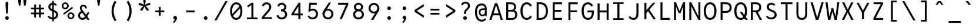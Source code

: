 SplineFontDB: 3.0
FontName: LabMono-Regular
FullName: Lab Mono
FamilyName: Lab Mono
Weight: Regular
Copyright: Copyright (c) 2015, HATSUMATSU
UComments: "2015-2-27: Created with FontForge (http://fontforge.org)"
Version: 001.000
ItalicAngle: 0
UnderlinePosition: -100
UnderlineWidth: 50
Ascent: 800
Descent: 200
InvalidEm: 0
LayerCount: 3
Layer: 0 0 "Back" 1
Layer: 1 0 "Fore" 0
Layer: 2 0 "Back 2" 1
XUID: [1021 437 1089924317 910833]
FSType: 0
OS2Version: 0
OS2_WeightWidthSlopeOnly: 0
OS2_UseTypoMetrics: 1
CreationTime: 1425044595
ModificationTime: 1470158113
PfmFamily: 17
TTFWeight: 400
TTFWidth: 5
LineGap: 90
VLineGap: 0
OS2TypoAscent: 0
OS2TypoAOffset: 1
OS2TypoDescent: 0
OS2TypoDOffset: 1
OS2TypoLinegap: 90
OS2WinAscent: 0
OS2WinAOffset: 1
OS2WinDescent: 0
OS2WinDOffset: 1
HheadAscent: 0
HheadAOffset: 1
HheadDescent: 0
HheadDOffset: 1
OS2CapHeight: 0
OS2XHeight: 0
OS2Vendor: 'PfEd'
Lookup: 3 0 0 "'salt' Stylistic Alternatives in Latin lookup 1" { "'salt' Stylistic Alternatives in Latin lookup 1-1"  } ['salt' ('DFLT' <'dflt' > 'latn' <'dflt' > ) ]
Lookup: 4 0 1 "sta" { "sta-1"  } ['liga' ('DFLT' <'dflt' > 'latn' <'dflt' > ) ]
Lookup: 260 0 0 "'mark' Mark Positioning in Latin lookup 0" { "'mark' Mark Positioning in Latin lookup 0-1"  } ['mark' ('DFLT' <'dflt' > 'latn' <'dflt' > ) ]
MarkAttachClasses: 1
DEI: 91125
LangName: 1033
Encoding: UnicodeBmp
UnicodeInterp: none
NameList: AGL For New Fonts
DisplaySize: -48
AntiAlias: 1
FitToEm: 1
WinInfo: 0 26 10
BeginPrivate: 0
EndPrivate
Grid
-1000 288 m 4
 2000 288 l 1028
  Named: "0"
-1000 721 m 0
 2000 721 l 1024
-1000 605 m 0
 2000 605 l 1024
  Named: "diacritic top bottom"
-1000 735 m 0
 2000 735 l 1024
  Named: "ring"
287.5 1300 m 0
 287.5 -700 l 1024
-1000 784 m 0
 2000 784 l 1024
  Named: "i dot top"
-1000 204 m 0
 2000 204 l 1024
541 1300 m 0
 541 -700 l 1024
522 1300 m 0
 522 -700 l 1024
33 1300 m 0
 33 -700 l 1024
  Named: "A left"
549 1300 m 0
 549 -700 l 1024
119 1300 m 0
 119 -700 l 1024
-1000 351 m 0
 2000 351 l 1024
  Named: "Caps center"
-1000 755.5 m 0
 2000 755.5 l 1024
  Named: "Ascender"
-1000 152.75 m 0
 2000 152.75 l 1024
-1000 75 m 0
 2000 75 l 1024
-1000 705 m 0
 2000 705 l 1024
  Named: "Caps height"
320 1300 m 0
 320 -700 l 1024
  Named: "center"
-1000 438 m 0
 2000 438 l 1024
  Named: "einlauf n"
-1001 525 m 0
 1999 525 l 1024
  Named: "x-height"
EndSplineSet
TeXData: 1 0 0 671088 335544 223696 550502 1048576 223696 783286 444596 497025 792723 393216 433062 380633 303038 157286 324010 404750 52429 2506097 1059062 262144
AnchorClass2: "ogonek" "'mark' Mark Positioning in Latin lookup 0-1" "cedilla" "'mark' Mark Positioning in Latin lookup 0-1" "bottom" "'mark' Mark Positioning in Latin lookup 0-1" "top" "'mark' Mark Positioning in Latin lookup 0-1" "Diacritics Top" "" "diacritics top" "" 
BeginChars: 65539 338

StartChar: space
Encoding: 32 32 0
Width: 640
VWidth: 0
Flags: W
LayerCount: 3
Back
Fore
Validated: 1
Layer: 2
EndChar

StartChar: exclam
Encoding: 33 33 1
Width: 640
VWidth: 0
Flags: HW
LayerCount: 3
Back
SplineSet
223 73 m 4
 223 116 257 151 300 151 c 4
 343 151 377 116 377 73 c 4
 377 30 343 -5 300 -5 c 4
 257 -5 223 30 223 73 c 4
313 432 m 6
 313 432 371.96875 491.96875 372 492 c 6
 399.80793756 520.279258535 424 553 424 598 c 4
 424 662 371 695 309 695 c 4
 258 695 226 667 201 615 c 5
 132 643 l 5
 159 728 227 775 309 775 c 4
 428 775 509 700 509 598 c 4
 509 517 462.197838144 474.582245657 427 436 c 6
 375 379 l 6
 346.538548946 347.80187096 337 331 337 273 c 6
 337 250 l 29
 255 250 l 29
 255 271 l 6
 255 349.641601562 270.185995093 388.460333992 313 432 c 6
EndSplineSet
Fore
SplineSet
243 73 m 0
 243 116 277 151 320 151 c 0
 363 151 397 116 397 73 c 0
 397 30 363 -5 320 -5 c 0
 277 -5 243 30 243 73 c 0
379 688 m 0
 379 588 364 396 355 266 c 1
 355 266 285 266 285 266 c 1
 276 396 261 588 261 688 c 0
 261 741 275 775 320 775 c 0
 365 775 379 741 379 688 c 0
EndSplineSet
Layer: 2
EndChar

StartChar: quotedbl
Encoding: 34 34 2
Width: 640
VWidth: 0
Flags: HW
LayerCount: 3
Back
Fore
SplineSet
370 805 m 0
 370 835 387 871 431 871 c 0
 475 871 492 835 492 805 c 0
 492 766 470 729 431 729 c 0
 392 729 370 765 370 805 c 0
492 805 m 1
 492 755 475 656 461 586 c 9
 461 586 401 586 401 586 c 1
 387 656 370 755 370 805 c 0
 370 805 370 791 370 805 c 1
 492 805 l 0
 492 805 l 1
148 805 m 0
 148 835 165 871 209 871 c 0
 253 871 270 835 270 805 c 0
 270 766 248 729 209 729 c 0
 170 729 148 765 148 805 c 0
270 805 m 1
 270 755 253 656 239 586 c 9
 239 586 179 586 179 586 c 1
 165 656 148 755 148 805 c 0
 148 805 148 791 148 805 c 1
 270 805 l 0
 270 805 l 1
EndSplineSet
Validated: 5
Layer: 2
EndChar

StartChar: numbersign
Encoding: 35 35 3
Width: 640
VWidth: 0
Flags: HW
LayerCount: 3
Back
Fore
SplineSet
40 495 m 25
 40 425 l 25
 600 425 l 25
 600 495 l 25
 40 495 l 25
40 285 m 25
 40 215 l 25
 600 215 l 25
 600 285 l 25
 40 285 l 25
385 635 m 25
 385 75 l 25
 460 75 l 25
 460 635 l 25
 385 635 l 25
180 635 m 25
 180 75 l 25
 255 75 l 25
 255 635 l 25
 180 635 l 25
EndSplineSet
Validated: 5
Layer: 2
EndChar

StartChar: dollar
Encoding: 36 36 4
Width: 640
VWidth: 0
Flags: HW
LayerCount: 3
Back
Fore
SplineSet
298 -87 m 5
 298 792 l 5
 364 792 l 5
 364 -87 l 5
 298 -87 l 5
EndSplineSet
Refer: 51 83 N 1 0 0 1 0 0 2
Layer: 2
EndChar

StartChar: percent
Encoding: 37 37 5
Width: 640
VWidth: 0
Flags: HW
LayerCount: 3
Back
SplineSet
155 262 m 4
 155 147 222 75 320 75 c 4
 418 75 485 147 485 262 c 4
 485 377 418 450 320 450 c 4
 222 450 155 377 155 262 c 4
70 262 m 4
 70 427 175 530 320 530 c 4
 465 530 570 427 570 262 c 4
 570 97 465 -5 320 -5 c 4
 175 -5 70 97 70 262 c 4
EndSplineSet
Fore
SplineSet
364 142 m 0
 364 98 394 62 438 62 c 0
 482 62 518 98 518 142 c 0
 518 186 485 222 441 222 c 0
 397 222 364 186 364 142 c 0
292 142 m 0
 292 224 359 291 441 291 c 0
 523 291 590 224 590 142 c 0
 590 60 523 -7 441 -7 c 0
 359 -7 292 60 292 142 c 0
122 561 m 0
 122 517 152 481 196 481 c 0
 240 481 276 517 276 561 c 0
 276 605 243 641 199 641 c 0
 155 641 122 605 122 561 c 0
147.973632812 184.973632812 m 1
 110.618164062 236.329101562 l 1
 493.594726562 519.3046875 l 1
 531.950195312 468.950195312 l 1
 147.973632812 184.973632812 l 1
50 561 m 0
 50 643 117 710 199 710 c 0
 281 710 348 643 348 561 c 0
 348 479 281 412 199 412 c 0
 117 412 50 479 50 561 c 0
EndSplineSet
Validated: 1
Layer: 2
EndChar

StartChar: ampersand
Encoding: 38 38 6
Width: 640
VWidth: 0
Flags: HW
LayerCount: 3
Back
Fore
SplineSet
470 507 m 2
 470 603 404 655 320 655 c 0
 221 655 170 580 170 507 c 0
 170 423 227.88 352.16 264 304 c 2
 492 0 l 1
 589 0 l 1
 326 350 l 2
 307.370117188 374.79296875 250 447 250 507 c 0
 250 547 276 580 320 580 c 0
 364 580 390 548 390 508 c 0
 390 492.416244719 390 487 390 487 c 25
 469 487 l 25
 470 507 l 2
305 363 m 1
 305 363 283.09375 363.022460938 283 363 c 2
 160 363 97 269 97 175 c 0
 97 75 179 -5 280 -5 c 0
 370 -5 424.969854697 41.5810209044 471 118 c 2
 574 289 l 1
 574 289 513 328 513 328 c 1
 513 328 408.34205068 170.246172838 408 170 c 2
 370.573661003 113.682270843 343 75 276 75 c 0
 230 75 177 125 177 175 c 0
 177 228 211.587890625 284 282 284 c 2
 305 284 l 2
 305 363 l 1
EndSplineSet
Validated: 5
Layer: 2
EndChar

StartChar: quotesingle
Encoding: 39 39 7
Width: 640
VWidth: 0
Flags: HW
LayerCount: 3
Back
Fore
SplineSet
259 805 m 0
 259 835 276 871 320 871 c 0
 364 871 381 835 381 805 c 0
 381 766 359 729 320 729 c 0
 281 729 259 765 259 805 c 0
381 805 m 1
 381 755 364 656 350 586 c 9
 350 586 290 586 290 586 c 1
 276 656 259 755 259 805 c 0
 259 805 259 791 259 805 c 1
 381 805 l 0
 381 805 l 1
EndSplineSet
Validated: 5
Layer: 2
EndChar

StartChar: parenleft
Encoding: 40 40 8
Width: 640
VWidth: 0
Flags: HW
LayerCount: 3
Back
SplineSet
210 805 m 5
 450 805 l 1
 450 730 l 1
 210 730 l 1
 210 805 l 5
210 -25 m 1
 450 -25 l 1
 450 -100 l 1
 210 -100 l 1
 210 -25 l 1
210 730 m 1
 290 730 l 1
 290 -25 l 1
 210 -25 l 1
 210 730 l 1
EndSplineSet
Fore
SplineSet
308 352 m 0
 308 159 384 26 430 -40 c 1
 352 -84 l 1
 277 32 218 161 218 352 c 0
 308 352 l 0
308 352 m 0
 218 352 l 0
 218 543 277 672 352 788 c 1
 430 744 l 1
 384 678 308 545 308 352 c 0
EndSplineSet
Validated: 5
Layer: 2
EndChar

StartChar: parenright
Encoding: 41 41 9
Width: 640
VWidth: 0
Flags: HW
LayerCount: 3
Back
SplineSet
430 805 m 1
 190 805 l 1
 190 730 l 1
 430 730 l 1
 430 805 l 1
430 -25 m 1
 190 -25 l 1
 190 -100 l 1
 430 -100 l 1
 430 -25 l 1
430 730 m 1
 350 730 l 1
 350 -25 l 1
 430 -25 l 1
 430 730 l 1
EndSplineSet
Fore
SplineSet
332 352 m 0
 332 159 256 26 210 -40 c 1
 288 -84 l 1
 363 32 422 161 422 352 c 0
 332 352 l 0
332 352 m 0
 422 352 l 0
 422 543 363 672 288 788 c 1
 210 744 l 1
 256 678 332 545 332 352 c 0
EndSplineSet
Validated: 5
Layer: 2
EndChar

StartChar: asterisk
Encoding: 42 42 10
Width: 640
VWidth: 0
Flags: HW
LayerCount: 3
Back
Fore
SplineSet
297 617 m 25
 343 616 l 25
 347 613 l 25
 362 570 l 25
 360 563 l 25
 323 535 l 25
 317 535 l 25
 280 563 l 25
 278 569 l 25
 292 612 l 25
 297 617 l 25
135 692 m 0
 174 679 246 641 296 613 c 1
 281 567 l 1
 224 574 143 585 104 598 c 0
 81 606 58 627 69 661 c 0
 80 695 112 700 135 692 c 0
156 438 m 0
 180 471 238 528 281 567 c 1
 320 538 l 1
 296 485 260 413 236 380 c 0
 222 360 194 345 165 366 c 0
 136 387 142 418 156 438 c 0
404 380 m 0
 380 413 344 485 320 538 c 1
 359 567 l 1
 402 528 460 471 484 438 c 0
 498 418 504 387 475 366 c 0
 446 345 418 360 404 380 c 0
536 598 m 0
 497 585 416 574 359 567 c 1
 344 613 l 1
 394 641 466 679 505 692 c 0
 528 700 560 695 571 661 c 0
 582 627 559 606 536 598 c 0
369 790 m 0
 369 750 355 670 344 613 c 1
 296 613 l 1
 285 670 271 750 271 790 c 0
 271 814 284 844 320 844 c 0
 356 844 369 814 369 790 c 0
EndSplineSet
Validated: 37
Layer: 2
EndChar

StartChar: plus
Encoding: 43 43 11
Width: 640
VWidth: 0
Flags: HW
LayerCount: 3
Back
Fore
SplineSet
360 520 m 5
 360 140 l 5
 280 140 l 5
 280 520 l 5
 360 520 l 5
130 368 m 5
 510 368 l 5
 510 292 l 5
 130 292 l 5
 130 368 l 5
EndSplineSet
Validated: 5
Layer: 2
EndChar

StartChar: comma
Encoding: 44 44 12
Width: 640
VWidth: 0
Flags: HW
LayerCount: 3
Back
SplineSet
409 46 m 5
 409 -49 326 -122 279 -158 c 13
 242 -110 l 21
 279.147460938 -74.0478515625 316 -25 316 7 c 4
 316 28 287 49 277 63 c 5
 409 67 l 4
 409 46 l 5
248 79 m 4
 248 119 280 151 326 151 c 4
 378 151 409 109 409 67 c 4
 409 27 360 7 320 7 c 4
 280 7 248 39 248 79 c 4
EndSplineSet
Fore
SplineSet
397 57 m 1
 397 -28 314 -122 267 -158 c 9
 230 -110 l 17
 267.147460938 -74.0478515625 304 -25 304 7 c 0
 304 28 265 49 255 63 c 1
 387 67 l 0
 397 57 l 1
243 75 m 0
 243 115 277 151 320 151 c 0
 371 151 397 106 397 57 c 0
 397 17 354 7 314 7 c 0
 274 7 243 35 243 75 c 0
EndSplineSet
Validated: 5
Layer: 2
EndChar

StartChar: hyphen
Encoding: 45 45 13
Width: 640
VWidth: 0
Flags: HW
LayerCount: 3
Back
Fore
SplineSet
140 370 m 5
 500 370 l 5
 500 290 l 5
 140 290 l 5
 140 370 l 5
EndSplineSet
Validated: 1
Layer: 2
EndChar

StartChar: period
Encoding: 46 46 14
Width: 640
VWidth: 0
Flags: W
HStem: -5 156<266.691 373.309>
VStem: 243 154<19.2149 126.785>
LayerCount: 3
Back
Fore
SplineSet
243 73 m 0
 243 116 277 151 320 151 c 0
 363 151 397 116 397 73 c 0
 397 30 363 -5 320 -5 c 0
 277 -5 243 30 243 73 c 0
EndSplineSet
Validated: 1
Layer: 2
EndChar

StartChar: slash
Encoding: 47 47 15
Width: 640
VWidth: 0
Flags: W
LayerCount: 3
Back
Fore
SplineSet
40 -50 m 1
 132 -50 l 1
 132 -50 602 775 602 775 c 1
 510 775 l 25
 40 -50 l 1
EndSplineSet
Validated: 9
Layer: 2
EndChar

StartChar: zero
Encoding: 48 48 16
Width: 640
VWidth: 0
Flags: HW
HStem: -5 85<244.538 408.839> 625 85<231.161 395.462>
VStem: 50 90<212.412 493.394> 500 90<212.412 493.394>
LayerCount: 3
Back
Fore
SplineSet
495.967773438 580.360351562 m 1
 548.13671875 529.168945312 l 1
 144.014648438 123.046875 l 1
 92.552734375 174.9453125 l 1
 495.967773438 580.360351562 l 1
146 353 m 0
 146 179 220 77 320 77 c 0
 420 77 494 179 494 353 c 0
 494 527 420 628 320 628 c 0
 220 628 146 527 146 353 c 0
59 353 m 0
 59 553 156 710 320 710 c 0
 484 710 581 553 581 353 c 0
 581 153 484 -5 320 -5 c 0
 156 -5 59 153 59 353 c 0
EndSplineSet
Layer: 2
EndChar

StartChar: one
Encoding: 49 49 17
Width: 640
VWidth: 0
Flags: HW
LayerCount: 3
Back
Fore
SplineSet
322 705 m 9
 129 574 l 1
 129 574 173 512 173 512 c 1
 308 603 l 1
 400 603 l 1
 400 705 l 1
 400 705 322 705 322 705 c 9
315 603 m 9
 315 75 l 25
 400 75 l 25
 400 603 l 17
 400 603 315 603 315 603 c 9
125 0 m 25
 575 0 l 25
 575 75 l 25
 125 75 l 25
 125 0 l 25
EndSplineSet
Validated: 5
Layer: 2
EndChar

StartChar: two
Encoding: 50 50 18
Width: 640
VWidth: 0
Flags: HW
LayerCount: 3
Back
SplineSet
117 571 m 1
 192 549 l 1
 219 601 256 630 309 630 c 0
 373 630 424 587 424 510 c 0
 424 457 386.971679688 406.080078125 360 375 c 2
 359.983398438 374.958984375 104 75 104 75 c 1
 104 0 l 25
 538 0 l 25
 538 75 l 25
 213 75 l 25
 213 80 l 1
 424 322 l 2
 465.489257812 369.2734375 509 434 509 510 c 0
 509 628 434 710 309 710 c 0
 216 710 148 650 117 571 c 1
EndSplineSet
Fore
SplineSet
110 563 m 1
 184 541 l 1
 208 594 250 630 305 630 c 0
 371 630 424 587 424 510 c 0
 424 457 386.971679688 406.080078125 360 375 c 2
 359.983398438 374.958984375 104 75 104 75 c 1
 104 0 l 25
 538 0 l 25
 538 75 l 25
 213 75 l 25
 213 80 l 1
 424 322 l 2
 465.489257812 369.2734375 509 434 509 510 c 0
 509 628 433 710 305 710 c 0
 210 710 139 650 110 563 c 1
EndSplineSet
Validated: 9
Layer: 2
EndChar

StartChar: three
Encoding: 51 51 19
Width: 640
VWidth: 0
Flags: HW
LayerCount: 3
Back
SplineSet
305 424 m 0
 363 424 415 465 415 527 c 0
 415 589 363 630 305 630 c 0
 247 630 195 589 195 527 c 0
 108 527 l 0
 108 634 200 712 305 712 c 0
 410 712 502 634 502 527 c 0
 502 420 410 354 305 354 c 0
 275 354 l 1
 275 424 l 1
 305 424 l 0
305 411 m 0
 427 411 536 338 536 208 c 0
 536 78 427 -7 305 -7 c 0
 183 -7 74 78 74 208 c 0
 161 208 l 0
 161 132 229 75 305 75 c 0
 381 75 449 132 449 208 c 0
 449 284 381 341 305 341 c 0
 275 341 l 1
 275 411 l 1
 305 411 l 0
EndSplineSet
Fore
SplineSet
276 417 m 1
 362 417 415 464 415 527 c 0
 415 589 363 630 305 630 c 0
 235 630 206 579 197 548 c 0
 119 565 l 0
 131 633 190 712 305 712 c 0
 410 712 502 634 502 527 c 0
 502 425.128629206 418.607964953 360.421100117 320.000003449 354.452130642 c 0
 315.035667863 354.151627852 317.033203125 354 312 354 c 0
 276 354 l 1
 276 366 276 413 276 417 c 1
162 184 m 0
 172 148 210.189453125 75 305 75 c 0
 381 75 449 132 449 208 c 0
 449 290 378.05859375 348 276 348 c 1
 276 354 276 386 276 411 c 1
 313 411 l 0
 313 411 315.026515663 410.876191291 319.999996074 410.629691412 c 0
 435.79295013 404.890662228 536 332.646256998 536 208 c 0
 536 78 427 -7 305 -7 c 0
 183 -7 98 71 85 166.086914062 c 0
 162 184 l 0
EndSplineSet
Layer: 2
SplineSet
311 422 m 29
 311 343 l 1053
311 422 m 5
 364.252929688 426.8359375 415 465 415 527 c 4
 415 589 363 630 305 630 c 4
 235 630 206 579 197 548 c 4
 119 565 l 4
 131 633 190 712 305 712 c 4
 410 712 502 634 502 527 c 4
 502 425.128629206 418.607964953 360.421100117 320.000003449 354.452130642 c 4
 315.035667863 354.151627852 317.033203125 354 312 354 c 4
 311 354 l 5
 311 366 311 418 311 422 c 5
162 184 m 4
 172 148 210.189453125 75 305 75 c 4
 381 75 449 132 449 208 c 4
 449 284 382.05859375 338 311 343 c 5
 311 349 311 386 311 411 c 5
 313 411 l 4
 313 411 315.026515663 410.876191291 319.999996074 410.629691412 c 4
 435.79295013 404.890662228 536 332.646256998 536 208 c 4
 536 78 427 -7 305 -7 c 4
 183 -7 98 71 85 166.086914062 c 4
 162 184 l 4
EndSplineSet
EndChar

StartChar: four
Encoding: 52 52 20
Width: 640
VWidth: 0
Flags: HW
LayerCount: 3
Back
SplineSet
322 705 m 13
 129 574 l 5
 129 574 173 512 173 512 c 5
 308 603 l 5
 400 603 l 5
 400 705 l 5
 400 705 322 705 322 705 c 13
315 603 m 13
 315 80 l 29
 400 80 l 29
 400 603 l 21
 400 603 315 603 315 603 c 13
125 0 m 29
 575 0 l 29
 575 80 l 29
 125 80 l 29
 125 0 l 29
EndSplineSet
Fore
SplineSet
363 546 m 9
 373 705 l 25
 64 231 l 25
 64 169 l 25
 548 169 l 25
 548 245 l 25
 167 245 l 17
 358 546 l 1
 363 546 l 9
363 675 m 9
 363 0 l 25
 448 0 l 25
 448 705 l 17
 373 705 l 1
 363 675 l 9
EndSplineSet
Validated: 5
Layer: 2
EndChar

StartChar: five
Encoding: 53 53 21
Width: 640
VWidth: 0
Flags: HW
LayerCount: 3
Back
Fore
SplineSet
137 336 m 1
 199 324 l 1
 217 362 l 1
 254 705 l 1
 175 705 l 1
 137 336 l 1
170 161 m 9
 107.197265625 122.635742188 l 1
 129.466796875 74.2138671875 187 -7 315 -7 c 0
 453 -7 546 96 546 224 c 0
 546 356 453 455 315 455 c 0
 218 455 169 390 147 359 c 1
 199 324 l 1
 216.083984375 347.772460938 256.99609375 375 315 375 c 0
 405 375 461 307 461 224 c 0
 461 141 404 73 315 73 c 0
 232 73 197.424804688 122.991210938 170 161 c 9
203 625 m 25
 495 625 l 25
 495 705 l 25
 203 705 l 25
 203 625 l 25
EndSplineSet
Validated: 5
Layer: 2
EndChar

StartChar: six
Encoding: 54 54 22
Width: 640
VWidth: 0
Flags: HW
LayerCount: 3
Back
SplineSet
710 214 m 4
 710 336 809 435 931 435 c 4
 1053 435 1152 336 1152 214 c 4
 1152 92 1053 -7 931 -7 c 4
 809 -7 710 92 710 214 c 4
EndSplineSet
Fore
SplineSet
89 224 m 0
 89 352 192 450 320 450 c 0
 448 450 551 350 551 224 c 0
 551 96 448 -7 320 -7 c 0
 192 -7 89 96 89 224 c 0
174 224 m 0
 174 141 237 73 320 73 c 0
 403 73 466 141 466 224 c 0
 466 307 403 375 320 375 c 0
 237 375 174 307 174 224 c 0
89 224 m 1
 89 296 116.892394863 345.876248496 146 391 c 2
 355 715 l 1
 447 715 l 25
 219 345 l 2
 196.419921875 307.990234375 174 288 174 224 c 1
 89 224 l 1
EndSplineSet
Validated: 5
Layer: 2
EndChar

StartChar: seven
Encoding: 55 55 23
Width: 640
VWidth: 0
Flags: HW
LayerCount: 3
Back
SplineSet
322 705 m 13
 129 574 l 5
 129 574 173 512 173 512 c 5
 308 603 l 5
 400 603 l 5
 400 705 l 5
 400 705 322 705 322 705 c 13
315 603 m 13
 315 80 l 29
 400 80 l 29
 400 603 l 21
 400 603 315 603 315 603 c 13
125 0 m 29
 575 0 l 29
 575 80 l 29
 125 80 l 29
 125 0 l 29
EndSplineSet
Fore
SplineSet
536 705 m 17
 513 705 l 1
 438 625 l 9
 438 620 l 25
 165 0 l 25
 258 0 l 25
 536 635 l 25
 536 705 l 17
106 625 m 25
 520 625 l 25
 520 705 l 25
 106 705 l 25
 106 625 l 25
EndSplineSet
Validated: 5
Layer: 2
EndChar

StartChar: eight
Encoding: 56 56 24
Width: 640
VWidth: 0
Flags: HW
LayerCount: 3
Back
SplineSet
146 353 m 0
 146 179 220 77 320 77 c 0
 420 77 494 179 494 353 c 0
 494 527 420 628 320 628 c 0
 220 628 146 527 146 353 c 0
59 353 m 0
 59 553 156 710 320 710 c 0
 484 710 581 553 581 353 c 0
 581 153 484 -5 320 -5 c 0
 156 -5 59 153 59 353 c 0
EndSplineSet
Fore
SplineSet
176 208 m 0
 176 132 244 75 320 75 c 0
 396 75 464 132 464 208 c 0
 464 284 396 341 320 341 c 0
 244 341 176 284 176 208 c 0
210 527 m 0
 210 465 262 424 320 424 c 0
 378 424 430 465 430 527 c 0
 430 589 378 630 320 630 c 0
 262 630 210 589 210 527 c 0
89 208 m 0
 89 338 198 411 320 411 c 0
 442 411 551 338 551 208 c 0
 551 78 442 -7 320 -7 c 0
 198 -7 89 78 89 208 c 0
123 527 m 0
 123 634 215 712 320 712 c 0
 425 712 517 634 517 527 c 0
 517 420 425 354 320 354 c 0
 215 354 123 420 123 527 c 0
EndSplineSet
Validated: 5
Layer: 2
EndChar

StartChar: nine
Encoding: 57 57 25
Width: 640
VWidth: 0
Flags: HW
LayerCount: 3
Back
Fore
SplineSet
556 491 m 0
 556 363 453 265 325 265 c 0
 197 265 94 365 94 491 c 0
 94 619 197 722 325 722 c 0
 453 722 556 619 556 491 c 0
471 491 m 0
 471 574 408 642 325 642 c 0
 242 642 179 574 179 491 c 0
 179 408 242 340 325 340 c 0
 408 340 471 408 471 491 c 0
556 491 m 1
 556 418 528.907142908 362.589872148 500 317 c 2
 299 0 l 1
 198 0 l 25
 426 357 l 2
 447.519167605 390.694486118 471 432 471 491 c 1
 556 491 l 1
EndSplineSet
Validated: 5
Layer: 2
EndChar

StartChar: colon
Encoding: 58 58 26
Width: 640
VWidth: 0
Flags: W
HStem: -5 156<266.691 373.309> 369 156<266.691 373.309>
VStem: 243 154<19.2149 126.785 393.215 500.785>
LayerCount: 3
Back
Fore
SplineSet
243 447 m 0
 243 490 277 525 320 525 c 0
 363 525 397 490 397 447 c 0
 397 404 363 369 320 369 c 0
 277 369 243 404 243 447 c 0
243 73 m 0
 243 116 277 151 320 151 c 0
 363 151 397 116 397 73 c 0
 397 30 363 -5 320 -5 c 0
 277 -5 243 30 243 73 c 0
EndSplineSet
Validated: 1
Layer: 2
EndChar

StartChar: semicolon
Encoding: 59 59 27
Width: 640
VWidth: 0
Flags: HW
LayerCount: 3
Back
SplineSet
243 73 m 0
 243 116 277 151 320 151 c 0
 363 151 397 116 397 73 c 0
 397 30 363 -5 320 -5 c 0
 277 -5 243 30 243 73 c 0
EndSplineSet
Fore
SplineSet
397 57 m 1
 397 -28 314 -122 267 -158 c 9
 230 -110 l 17
 267.147460938 -74.0478515625 304 -25 304 7 c 0
 304 28 265 49 255 63 c 1
 387 67 l 0
 397 57 l 1
243 75 m 0
 243 115 277 151 320 151 c 0
 371 151 397 106 397 57 c 0
 397 17 354 7 314 7 c 0
 274 7 243 35 243 75 c 0
243 447 m 0
 243 490 277 525 320 525 c 0
 363 525 397 490 397 447 c 0
 397 404 363 369 320 369 c 0
 277 369 243 404 243 447 c 0
EndSplineSet
Validated: 5
Layer: 2
EndChar

StartChar: less
Encoding: 60 60 28
Width: 640
VWidth: 0
Flags: HW
LayerCount: 3
Back
SplineSet
360 520 m 5
 360 140 l 5
 280 140 l 5
 280 520 l 5
 360 520 l 5
130 368 m 5
 510 368 l 5
 510 292 l 5
 130 292 l 5
 130 368 l 5
EndSplineSet
Fore
SplineSet
104 319 m 25
 104 358 l 25
 197 358 l 25
 197 355 l 25
 495 165 l 25
 495 64 l 25
 104 319 l 25
104 397 m 25
 495 652 l 25
 495 551 l 25
 197 361 l 25
 197 358 l 25
 104 358 l 25
 104 397 l 25
EndSplineSet
Validated: 5
Layer: 2
EndChar

StartChar: equal
Encoding: 61 61 29
Width: 640
VWidth: 0
Flags: HW
LayerCount: 3
Back
SplineSet
140 370 m 5
 500 370 l 5
 500 290 l 5
 140 290 l 5
 140 370 l 5
EndSplineSet
Fore
SplineSet
130 453 m 1
 510 453 l 1
 510 377 l 1
 130 377 l 1
 130 453 l 1
130 283 m 1
 510 283 l 1
 510 207 l 1
 130 207 l 1
 130 283 l 1
EndSplineSet
Validated: 1
Layer: 2
EndChar

StartChar: greater
Encoding: 62 62 30
Width: 640
VWidth: 0
Flags: HW
LayerCount: 3
Back
Fore
SplineSet
536 319 m 25
 536 358 l 25
 443 358 l 25
 443 355 l 25
 145 165 l 25
 145 64 l 25
 536 319 l 25
536 397 m 25
 145 652 l 25
 145 551 l 25
 443 361 l 25
 443 358 l 25
 536 358 l 25
 536 397 l 25
EndSplineSet
Validated: 5
Layer: 2
EndChar

StartChar: question
Encoding: 63 63 31
Width: 640
VWidth: 0
Flags: HW
LayerCount: 3
Back
SplineSet
223 73 m 4
 223 116 257 151 300 151 c 4
 343 151 377 116 377 73 c 4
 377 30 343 -5 300 -5 c 4
 257 -5 223 30 223 73 c 4
319 477 m 6
 319 477 370.982564291 536.959207022 371 537 c 6
 398.016210506 568.018612062 424 608 424 661 c 4
 424 738 373 781 309 781 c 4
 256 781 219 752 192 700 c 5
 117 722 l 5
 145 802 216 871 309 871 c 4
 434 871 509 779 509 661 c 4
 509 585 474.9466464 536.013309169 433 486 c 6
 381 424 l 6
 350.984265213 390.308869117 337 360 337 314 c 6
 337 266 l 29
 255 266 l 29
 255 314 l 6
 255 383.641601562 271.517855727 422.212910454 319 477 c 6
855 73 m 0
 855 116 889 151 932 151 c 0
 975 151 1009 116 1009 73 c 0
 1009 30 975 -5 932 -5 c 0
 889 -5 855 30 855 73 c 0
998 781 m 0
 998 681 979 396 967 266 c 1
 967 266 897 266 897 266 c 1
 885 396 866 681 866 781 c 0
 866 834 887 871 932 871 c 0
 977 871 998 834 998 781 c 0
EndSplineSet
Fore
SplineSet
223 73 m 4
 223 116 257 151 300 151 c 4
 343 151 377 116 377 73 c 4
 377 30 343 -5 300 -5 c 4
 257 -5 223 30 223 73 c 4
313 432 m 6
 313 432 371.96875 491.96875 372 492 c 6
 399.80793756 520.279258535 424 553 424 598 c 4
 424 662 371 695 309 695 c 4
 258 695 226 667 201 615 c 5
 132 643 l 5
 159 728 227 775 309 775 c 4
 428 775 509 700 509 598 c 4
 509 517 462.197838144 474.582245657 427 436 c 6
 375 379 l 6
 346.538548946 347.80187096 337 331 337 273 c 6
 337 250 l 29
 255 250 l 29
 255 271 l 6
 255 349.641601562 270.185995093 388.460333992 313 432 c 6
EndSplineSet
Layer: 2
EndChar

StartChar: at
Encoding: 64 64 32
Width: 640
VWidth: 0
Flags: HW
LayerCount: 3
Back
Fore
SplineSet
522 393 m 9
 522 461 l 1
 419 461 l 2
 289.197265625 461 230 394.799804688 230 298 c 0
 230 190.200195312 296 118 396 118 c 0
 492 118 534.08203125 198.357421875 534 258 c 1
 493 308 l 17
 492.721679688 224.1484375 454.375 190 396 190 c 0
 336.83984375 190 305 231.200195312 305 298 c 0
 305 355.799804688 341.400390625 393 419 393 c 2
 419 393 522 393 522 393 c 9
570 450 m 1
 570 590.232421875 482 678 360 678 c 0
 162 678 72 527 72 301 c 0
 72 75 162 -91 360 -91 c 0
 444.44921875 -91 504 -54 549 7 c 1
 501 50 l 1
 471 21 441 -11 360 -11 c 0
 240 -11 156 95 156 301 c 0
 156 507 241 597 361 597 c 0
 442 597 492.280273438 541.831054688 496 460 c 2
 493 438 l 1
 493 420 l 1
 493 308 l 1
 516 125 l 1
 570 125 l 1
 570 450 l 1
EndSplineSet
Validated: 37
Layer: 2
EndChar

StartChar: A
Encoding: 65 65 33
Width: 640
VWidth: 0
Flags: W
HStem: 0 21G<33 130.27 509.702 607> 190 80<180 460>
AnchorPoint: "ogonek" 607 0 basechar 0
AnchorPoint: "bottom" 320 0 basechar 0
AnchorPoint: "top" 320 705 basechar 0
LayerCount: 3
Back
Fore
SplineSet
180 270 m 1
 460 270 l 1
 460 190 l 1
 180 190 l 1
 180 270 l 1
345 705 m 1
 124 0 l 1
 33 0 l 1
 266 705 l 1
 266 705 345 705 345 705 c 1
607 0 m 1
 516 0 l 1
 294 705 l 1
 294 705 374 705 374 705 c 1
 607 0 l 1
EndSplineSet
Layer: 2
EndChar

StartChar: B
Encoding: 66 66 34
Width: 640
VWidth: 0
Flags: HW
LayerCount: 3
Back
SplineSet
493 0 m 13
 328 320 l 29
 426 320 l 29
 590 0 l 21
 558.666992188 0 524.333007812 0 493 0 c 13
180 705 m 29
 180 705 340 705 340 705 c 4
 475 705 565 632 565 505 c 4
 565 380 475 305 340 305 c 4
 180 305 l 29
 180 385 l 29
 180 385 340 385 340 385 c 4
 435 385 480 430 480 505 c 4
 480 580 435 625 340 625 c 4
 180 625 l 29
 180 705 l 29
95 0 m 29
 95 705 l 29
 180 705 l 29
 180 0 l 29
 95 0 l 29
EndSplineSet
Fore
SplineSet
185 395 m 25
 185 395 345 395 345 395 c 0
 485 395 570 331 570 208 c 0
 570 77 483 0 345 0 c 0
 185 0 l 25
 185 80 l 25
 185 80 345 80 345 80 c 0
 442 80 485 130 485 208 c 0
 485 283 440 335 345 335 c 0
 185 335 l 25
 185 395 l 25
185 705 m 25
 185 705 295 705 295 705 c 0
 430 705 520 642 520 515 c 0
 520 402 425 345 295 345 c 0
 185 345 l 25
 185 405 l 25
 185 405 295 405 295 405 c 0
 390 405 435 444 435 515 c 0
 435 588 390 625 295 625 c 0
 185 625 l 25
 185 705 l 25
100 0 m 25
 100 705 l 25
 185 705 l 25
 185 0 l 25
 100 0 l 25
EndSplineSet
Validated: 5
Layer: 2
EndChar

StartChar: C
Encoding: 67 67 35
Width: 640
VWidth: 0
Flags: W
HStem: -5 81<245.961 400.252> 629 81<245.961 400.364>
VStem: 55 90<205.013 500.773>
AnchorPoint: "cedilla" 320 0 basechar 0
AnchorPoint: "top" 320 705 basechar 0
AnchorPoint: "bottom" 320 -0 basechar 0
LayerCount: 3
Back
SplineSet
145 353 m 0
 145 178 215 76 325 76 c 0
 435 76 505 178 505 353 c 0
 505 528 435 629 325 629 c 0
 215 629 145 528 145 353 c 0
55 353 m 0
 55 553 140 710 325 710 c 0
 510 710 595 553 595 353 c 0
 595 153 510 -5 325 -5 c 0
 140 -5 55 153 55 353 c 0
EndSplineSet
Fore
SplineSet
461 537 m 1
 449.89 561.861328125 412.471679688 629 325 629 c 0
 215 629 145 528 145 353 c 0
 145 178 215 76 325 76 c 0
 412 76 450 144 461 168 c 1
 461 168 541 135 541 135 c 1
 505 53 434 -5 325 -5 c 0
 140 -5 55 153 55 353 c 0
 55 553 140 710 325 710 c 0
 434.139648438 710 504.8828125 652.060546875 541 570 c 0
 541 570 461 537 461 537 c 1
EndSplineSet
Validated: 1
Layer: 2
EndChar

StartChar: D
Encoding: 68 68 36
Width: 640
VWidth: 0
Flags: HW
AnchorPoint: "top" 300 705 basechar 0
AnchorPoint: "bottom" 300 0 basechar 0
LayerCount: 3
Back
Fore
SplineSet
178 705 m 25
 178 625 l 25
 253 625 l 2
 403 625 488 519 488 350 c 0
 488 180 395 80 253 80 c 2
 178 80 l 25
 178 0 l 25
 253 0 l 2
 463 0 573 140 573 350 c 0
 573 567 468 705 253 705 c 2
 178 705 l 25
93 705 m 25
 93 0 l 25
 178 0 l 25
 178 705 l 25
 93 705 l 25
EndSplineSet
Layer: 2
EndChar

StartChar: E
Encoding: 69 69 37
Width: 640
VWidth: 0
Flags: W
HStem: 0 82<212 522> 317 82<212 492> 623 82<212 522>
AnchorPoint: "ogonek" 522 0 basechar 0
AnchorPoint: "bottom" 320 0 basechar 0
AnchorPoint: "top" 320 705 basechar 0
LayerCount: 3
Back
SplineSet
170 317 m 25
 170 399 l 25
 470 399 l 25
 470 317 l 25
 170 317 l 25
470 0 m 25
 470 705 l 25
 555 705 l 25
 555 0 l 25
 470 0 l 25
85 0 m 25
 85 705 l 25
 170 705 l 25
 170 0 l 25
 85 0 l 25
EndSplineSet
Fore
SplineSet
212 317 m 25
 212 399 l 25
 492 399 l 25
 492 317 l 25
 212 317 l 25
212 0 m 25
 212 82 l 25
 522 82 l 25
 522 0 l 25
 212 0 l 25
212 623 m 25
 212 705 l 25
 522 705 l 25
 522 623 l 25
 212 623 l 25
127 0 m 25
 127 705 l 25
 212 705 l 25
 212 0 l 25
 127 0 l 25
EndSplineSet
Layer: 2
EndChar

StartChar: F
Encoding: 70 70 38
Width: 640
VWidth: 0
Flags: HW
LayerCount: 3
Back
Fore
SplineSet
230 307 m 25
 230 389 l 25
 510 389 l 25
 510 307 l 25
 230 307 l 25
230 623 m 25
 230 705 l 25
 540 705 l 25
 540 623 l 25
 230 623 l 25
145 0 m 25
 145 705 l 25
 230 705 l 25
 230 0 l 25
 145 0 l 25
EndSplineSet
Validated: 5
Layer: 2
EndChar

StartChar: G
Encoding: 71 71 39
Width: 640
VWidth: 0
Flags: HW
AnchorPoint: "bottom" 320 0 basechar 0
AnchorPoint: "top" 315 705 basechar 0
LayerCount: 3
Back
SplineSet
140 353 m 0
 140 178 210 76 320 76 c 0
 430 76 500 178 500 353 c 0
 500 528 430 629 320 629 c 0
 210 629 140 528 140 353 c 0
50 353 m 0
 50 553 135 710 320 710 c 0
 505 710 590 553 590 353 c 0
 590 153 505 -5 320 -5 c 0
 135 -5 50 153 50 353 c 0
EndSplineSet
Fore
SplineSet
306 370 m 1
 580 370 l 1
 580 333 l 0
 544 290 l 1
 306 290 l 1
 306 370 l 1
461 537 m 1
 449.889648438 561.861328125 412.471679688 629 325 629 c 0
 215 629 145 528 145 353 c 0
 145 178 215 76 325 76 c 0
 455 76 491 200 491 283 c 0
 491 290.05859375 l 0
 580 333 l 0
 580 188 537 -5 325 -5 c 0
 140 -5 55 153 55 353 c 0
 55 553 140 710 325 710 c 0
 434.139648438 710 504.8828125 652.060546875 541 570 c 0
 541 570 461 537 461 537 c 1
EndSplineSet
Validated: 5
Layer: 2
EndChar

StartChar: H
Encoding: 72 72 40
Width: 640
VWidth: 0
Flags: W
HStem: 0 21G<85 170 470 555> 317 82<170 470>
VStem: 85 85<0 317 399 705> 470 85<0 705>
LayerCount: 3
Back
Fore
SplineSet
170 317 m 25
 170 399 l 29
 470 399 l 25
 470 317 l 25
 170 317 l 25
470 0 m 25
 470 705 l 25
 555 705 l 25
 555 0 l 25
 470 0 l 25
85 0 m 25
 85 705 l 25
 170 705 l 25
 170 0 l 25
 85 0 l 25
EndSplineSet
Validated: 5
Layer: 2
EndChar

StartChar: I
Encoding: 73 73 41
Width: 640
VWidth: 0
Flags: W
HStem: 0 70<100 540> 635 70<100 276 364 540>
VStem: 276 88<70 635>
AnchorPoint: "ogonek" 540 0 basechar 0
AnchorPoint: "bottom" 320 0 basechar 0
AnchorPoint: "top" 320 705 basechar 0
LayerCount: 3
Back
SplineSet
170 317 m 25
 170 399 l 25
 470 399 l 25
 470 317 l 25
 170 317 l 25
470 0 m 25
 470 705 l 25
 555 705 l 25
 555 0 l 25
 470 0 l 25
85 0 m 25
 85 705 l 25
 170 705 l 25
 170 0 l 25
 85 0 l 25
EndSplineSet
Fore
SplineSet
100 0 m 25
 100 70 l 25
 540 70 l 25
 540 0 l 25
 100 0 l 25
100 635 m 25
 100 705 l 25
 540 705 l 25
 540 635 l 25
 100 635 l 25
276 70 m 25
 276 635 l 25
 364 635 l 25
 364 70 l 25
 276 70 l 25
EndSplineSet
Layer: 2
EndChar

StartChar: J
Encoding: 74 74 42
Width: 640
VWidth: 0
Flags: HW
AnchorPoint: "bottom" 320 0 basechar 0
AnchorPoint: "top" 479 705 basechar 0
LayerCount: 3
Back
Fore
SplineSet
104 118 m 1
 123 71 188 -5 302 -5 c 0
 461 -5 522 99 522 270 c 9
 522 705 l 1
 437 705 l 1
 437 270 l 17
 437 140 397.999023438 75 302 75 c 0
 230.469726562 75 189 128 167 161 c 1
 104 118 l 1
EndSplineSet
Layer: 2
EndChar

StartChar: K
Encoding: 75 75 43
Width: 640
VWidth: 0
Flags: HW
LayerCount: 3
Back
SplineSet
170 317 m 29
 170 399 l 29
 470 399 l 29
 470 317 l 29
 170 317 l 29
470 0 m 29
 470 705 l 29
 555 705 l 29
 555 0 l 29
 470 0 l 29
85 0 m 29
 85 705 l 29
 170 705 l 29
 170 0 l 29
 85 0 l 29
EndSplineSet
Fore
SplineSet
249 395 m 25
 514 0 l 25
 613 0 l 25
 322 431 l 25
 249 395 l 25
167 219 m 25
 590 705 l 25
 488 705 l 17
 488 705 147.7109375 318 147.7109375 318 c 1
 167 219 l 25
125 705 m 25
 125 0 l 25
 210 0 l 29
 210 705 l 29
 125 705 l 25
EndSplineSet
Validated: 5
Layer: 2
EndChar

StartChar: L
Encoding: 76 76 44
Width: 640
VWidth: 0
Flags: HW
HStem: 0 82<244 554> 685 20G<159 244>
VStem: 159 85<82 705>
AnchorPoint: "bottom" 355 0 basechar 0
AnchorPoint: "top" 201 705 basechar 0
LayerCount: 3
Back
Fore
SplineSet
244 0 m 29
 244 82 l 29
 554 82 l 29
 554 0 l 29
 244 0 l 29
159 0 m 29
 159 705 l 29
 244 705 l 29
 244 0 l 29
 159 0 l 29
EndSplineSet
Layer: 2
EndChar

StartChar: M
Encoding: 77 77 45
Width: 640
VWidth: 0
Flags: HW
LayerCount: 3
Back
SplineSet
170 317 m 25
 170 399 l 25
 470 399 l 25
 470 317 l 25
 170 317 l 25
470 0 m 25
 470 705 l 25
 555 705 l 25
 555 0 l 25
 470 0 l 25
85 0 m 25
 85 705 l 25
 170 705 l 25
 170 0 l 25
 85 0 l 25
EndSplineSet
Fore
SplineSet
320 270 m 9
 320 356 l 21
 323 356 l 5
 470 705 l 1
 555 705 l 1
 555 520 l 1
 465 520 l 1
 359 270 l 1
 320 270 l 9
281 270 m 1
 175 520 l 1
 85 520 l 1
 85 705 l 1
 170 705 l 1
 317 356 l 5
 320 356 l 5
 320 270 l 1
 281 270 l 1
470 0 m 17
 470 520 l 1
 470 520 555 520 555 520 c 9
 555 0 l 25
 470 0 l 17
85 0 m 25
 85 520 l 17
 170 520 l 1
 170 520 170 0 170 0 c 9
 85 0 l 25
EndSplineSet
Validated: 5
Layer: 2
EndChar

StartChar: N
Encoding: 78 78 46
Width: 640
VWidth: 0
Flags: W
HStem: 0 165<470 555> 685 20G<85 180.926 470 555>
VStem: 85 85<0 540> 470 85<165 705>
AnchorPoint: "bottom" 320 0 basechar 0
AnchorPoint: "top" 320 705 basechar 0
LayerCount: 3
Back
SplineSet
170 317 m 29
 170 399 l 29
 470 399 l 29
 470 317 l 29
 170 317 l 29
470 0 m 29
 470 705 l 29
 555 705 l 29
 555 0 l 29
 470 0 l 29
85 0 m 29
 85 705 l 29
 170 705 l 29
 170 0 l 29
 85 0 l 29
EndSplineSet
Fore
SplineSet
470 0 m 1
 175 540 l 1
 85 540 l 1
 85 705 l 1
 170 705 l 1
 465 165 l 1
 555 165 l 1
 555 0 l 1
 470 0 l 1
470 165 m 1
 470 165 470 705 470 705 c 9
 555 705 l 25
 555 165 l 17
 555 165 470 165 470 165 c 1
85 0 m 25
 85 540 l 17
 170 540 l 1
 170 540 170 0 170 0 c 9
 85 0 l 25
EndSplineSet
Validated: 5
Layer: 2
EndChar

StartChar: O
Encoding: 79 79 47
Width: 640
VWidth: 0
Flags: W
HStem: -5 81<240.961 399.039> 629 81<240.961 399.039>
VStem: 50 90<205.013 500.773> 500 90<205.013 500.773>
AnchorPoint: "top" 320 705 basechar 0
LayerCount: 3
Back
Fore
SplineSet
140 353 m 4
 140 178 210 76 320 76 c 4
 430 76 500 178 500 353 c 4
 500 528 430 629 320 629 c 4
 210 629 140 528 140 353 c 4
50 353 m 4
 50 553 135 710 320 710 c 4
 505 710 590 553 590 353 c 4
 590 153 505 -5 320 -5 c 4
 135 -5 50 153 50 353 c 4
EndSplineSet
Validated: 1
Layer: 2
EndChar

StartChar: P
Encoding: 80 80 48
Width: 640
VWidth: 0
Flags: HW
LayerCount: 3
Back
Fore
SplineSet
200 705 m 29
 200 705 355 705 355 705 c 4
 495 705 585 625 585 495 c 4
 585 365 495 285 355 285 c 4
 200 285 l 29
 200 365 l 29
 200 365 356 365 356 365 c 4
 446 365 500 415 500 495 c 4
 500 575 446 625 356 625 c 4
 200 625 l 29
 200 705 l 29
115 0 m 29
 115 705 l 29
 200 705 l 29
 200 0 l 29
 115 0 l 29
EndSplineSet
Validated: 5
Layer: 2
EndChar

StartChar: Q
Encoding: 81 81 49
Width: 640
VWidth: 0
Flags: HW
LayerCount: 3
Back
Fore
SplineSet
520 0 m 1
 279 318 l 1
 382 318 l 1
 623 0 l 1
 520 0 l 1
140 353 m 0
 140 178 210 76 320 76 c 0
 430 76 500 178 500 353 c 0
 500 528 430 629 320 629 c 0
 210 629 140 528 140 353 c 0
50 353 m 0
 50 553 135 710 320 710 c 0
 505 710 590 553 590 353 c 0
 590 153 505 -5 320 -5 c 0
 135 -5 50 153 50 353 c 0
EndSplineSet
Validated: 5
Layer: 2
EndChar

StartChar: R
Encoding: 82 82 50
Width: 640
VWidth: 0
Flags: HW
AnchorPoint: "bottom" 318 0 basechar 0
AnchorPoint: "top" 313 705 basechar 0
LayerCount: 3
Back
SplineSet
493 0 m 13
 328 320 l 29
 426 320 l 29
 590 0 l 21
 558.666992188 0 524.333007812 0 493 0 c 13
180 705 m 29
 180 705 340 705 340 705 c 4
 475 705 565 632 565 505 c 4
 565 380 475 305 340 305 c 4
 180 305 l 29
 180 385 l 29
 180 385 340 385 340 385 c 4
 435 385 480 430 480 505 c 4
 480 580 435 625 340 625 c 4
 180 625 l 29
 180 705 l 29
95 0 m 29
 95 705 l 29
 180 705 l 29
 180 0 l 29
 95 0 l 29
EndSplineSet
Fore
SplineSet
482 0 m 9
 296 320 l 25
 388 320 l 25
 578 0 l 17
 482 0 l 9
188 705 m 25
 318 705 l 6
 453 705 543 632 543 505 c 0
 543 380 453 305 318 305 c 0
 188 305 l 25
 188 385 l 25
 318 385 l 2
 413 385 458 430 458 505 c 0
 458 580 413 625 318 625 c 2
 188 625 l 25
 188 705 l 25
103 0 m 25
 103 705 l 25
 188 705 l 25
 188 0 l 25
 103 0 l 25
EndSplineSet
Layer: 2
EndChar

StartChar: S
Encoding: 83 83 51
Width: 640
VWidth: 0
Flags: HW
HStem: -7 82<220.605 407.74> 630 82<249.627 423.151>
VStem: 128 88<471.324 597.86> 462 88<126.294 263.612>
AnchorPoint: "cedilla" 315 0 basechar 0
AnchorPoint: "top" 320 705 basechar 0
AnchorPoint: "bottom" 310 0 basechar 0
LayerCount: 3
Back
SplineSet
93 98 m 17
 127.901367188 50.9921875 197 -7 320 -7 c 0
 468 -7 550 73 550 195 c 0
 550 279 510.208984375 336.693359375 417 377 c 2
 285 439 l 18
 244.760742188 456.013671875 216 482 216 536 c 0
 216 594 254 630 320 630 c 0
 393 630 430.455078125 605.643554688 457 588 c 9
 508 646 l 1
 475.967773438 673.28125 417 712 320 712 c 0
 206 712 128 646 128 536 c 0
 128 438.772460938 182.7265625 390.81640625 251 362 c 2
 389 300 l 2
 446.3164639 275.989048907 462 242.25 462 195 c 0
 462 130.75 418 75 320 75 c 0
 226 75 178.936523438 120.690429688 152 149 c 9
 93 98 l 17
EndSplineSet
Fore
SplineSet
96 116 m 1
 164 153 l 1
 194 106 242 75 310 75 c 0
 408 75 462 130.75 462 195 c 0
 462 231.25 450.284534956 272.466368353 389 300 c 2
 251 362 l 2
 186.290784882 391.072256068 128 448.772460938 128 536 c 0
 128 632 206 712 320 712 c 0
 412 712 466 666 498 619 c 1
 435 581 l 1
 423 597 387 630 320 630 c 0
 255 630 216 594 216 536 c 0
 216 494 243.562689546 458.462979153 285 439 c 10
 417 377 l 2
 512.968727225 331.923779637 550 269 550 195 c 0
 550 75 456 -7 310 -7 c 0
 212 -7 132 45 96 116 c 1
EndSplineSet
Layer: 2
EndChar

StartChar: T
Encoding: 84 84 52
Width: 640
VWidth: 0
Flags: HW
AnchorPoint: "bottom" 320 0 basechar 0
AnchorPoint: "top" 320 705 basechar 0
LayerCount: 3
Back
SplineSet
170 317 m 29
 170 399 l 29
 470 399 l 29
 470 317 l 29
 170 317 l 29
470 0 m 29
 470 705 l 29
 555 705 l 29
 555 0 l 29
 470 0 l 29
85 0 m 29
 85 705 l 29
 170 705 l 29
 170 0 l 29
 85 0 l 29
EndSplineSet
Fore
SplineSet
70 625 m 29
 70 705 l 29
 570 705 l 25
 570 625 l 25
 70 625 l 29
278 0 m 25
 278 625 l 25
 362 625 l 25
 362 0 l 25
 278 0 l 25
EndSplineSet
Layer: 2
EndChar

StartChar: U
Encoding: 85 85 53
Width: 640
VWidth: 0
Flags: HW
HStem: -5 80<240.549 399.555>
VStem: 90 85<149.193 270> 465 85<148.975 270>
AnchorPoint: "ogonek" 378 0 basechar 0
AnchorPoint: "bottom" 320 -0 basechar 0
AnchorPoint: "top" 320 705 basechar 0
LayerCount: 3
Back
SplineSet
320 0 m 5
 263 0 l 5
 43 705 l 5
 134 705 l 5
 318 101 l 5
 320 101 l 5
 320 0 l 5
320 0 m 5
 320 101 l 5
 322 101 l 5
 506 705 l 5
 597 705 l 5
 377 0 l 5
 320 0 l 5
EndSplineSet
Fore
SplineSet
90 270 m 9
 90 705 l 1
 175 705 l 17
 175 705 175 270 175 270 c 2
 175 135.497070312 225.47 75 320 75 c 0
 414.999023438 75 465 135 465 270 c 9
 465 705 l 1
 550 705 l 1
 550 270 l 17
 550 83 471 -5 320 -5 c 0
 169 -5 90 83 90 270 c 9
EndSplineSet
Layer: 2
EndChar

StartChar: V
Encoding: 86 86 54
Width: 640
VWidth: 0
Flags: HW
LayerCount: 3
Back
SplineSet
180 270 m 5
 460 270 l 5
 460 190 l 5
 180 190 l 5
 180 270 l 5
345 705 m 5
 124 0 l 5
 33 0 l 5
 266 705 l 5
 266 705 345 705 345 705 c 5
607 0 m 5
 516 0 l 5
 294 705 l 5
 294 705 374 705 374 705 c 5
 607 0 l 5
EndSplineSet
Fore
SplineSet
320 0 m 5
 263 0 l 5
 43 705 l 5
 134 705 l 5
 318 101 l 5
 320 101 l 5
 320 0 l 5
320 0 m 5
 320 101 l 5
 322 101 l 5
 506 705 l 5
 597 705 l 5
 377 0 l 5
 320 0 l 5
EndSplineSet
Validated: 5
Layer: 2
EndChar

StartChar: W
Encoding: 87 87 55
Width: 640
VWidth: 0
Flags: HW
AnchorPoint: "top" 320 705 basechar 0
LayerCount: 3
Back
Fore
SplineSet
450 0 m 25
 413 0 l 25
 323 322 l 25
 320 322 l 17
 320 359.666992188 320 437.333007812 320 475 c 9
 357 475 l 25
 447 135 l 25
 450 135 l 25
 450 0 l 25
190 0 m 25
 190 135 l 25
 193 135 l 25
 283 475 l 25
 320 475 l 25
 320 322 l 25
 317 322 l 25
 227 0 l 25
 190 0 l 25
190 0 m 1
 131 0 l 1
 26 705 l 1
 112 705 l 1
 188 135 l 1
 190 135 l 1
 190 0 l 1
450 0 m 1
 450 135 l 1
 452 135 l 1
 528 705 l 1
 614 705 l 1
 509 0 l 1
 450 0 l 1
EndSplineSet
Layer: 2
EndChar

StartChar: X
Encoding: 88 88 56
Width: 640
VWidth: 0
Flags: HW
LayerCount: 3
Back
SplineSet
89 525 m 5
 185 525 l 5
 320.5 323.388671875 l 5
 456 525 l 5
 552 525 l 5
 374.490234375 267.426757812 l 5
 560 0 l 5
 462 0 l 5
 320.5 211.108398438 l 5
 179 0 l 5
 81 0 l 5
 266.509765625 267.426757812 l 5
 89 525 l 5
EndSplineSet
Fore
SplineSet
79 705 m 1
 175 705 l 1
 320.5 415.388671875 l 1
 466 705 l 1
 562 705 l 1
 374.490234375 351.426757812 l 1
 570 0 l 1
 472 0 l 1
 320.5 287.108398438 l 1
 169 0 l 1
 71 0 l 1
 266.509765625 351.426757812 l 1
 79 705 l 1
EndSplineSet
Validated: 1
Layer: 2
EndChar

StartChar: Y
Encoding: 89 89 57
Width: 640
VWidth: 0
Flags: HMW
AnchorPoint: "bottom" 320 0 basechar 0
AnchorPoint: "top" 320 705 basechar 0
LayerCount: 3
Back
SplineSet
320 0 m 5
 263 0 l 5
 43 705 l 5
 134 705 l 5
 318 101 l 5
 320 101 l 5
 320 0 l 5
320 0 m 5
 320 101 l 5
 322 101 l 5
 506 705 l 5
 597 705 l 5
 377 0 l 5
 320 0 l 5
EndSplineSet
Fore
SplineSet
278 0 m 25
 278 282 l 25
 362 282 l 25
 362 0 l 25
 278 0 l 25
320 282 m 1
 278 282 l 1
 48 705 l 1
 141 705 l 1
 318 375 l 1
 320 375 l 1
 320 375 320 282 320 282 c 1
320 282 m 1
 320 375 l 1
 322 375 l 1
 499 705 l 1
 592 705 l 1
 362 282 l 1
 320 282 l 1
EndSplineSet
Validated: 5
Layer: 2
EndChar

StartChar: Z
Encoding: 90 90 58
Width: 640
VWidth: 0
Flags: HW
AnchorPoint: "top" 320 705 basechar 0
LayerCount: 3
Back
Fore
SplineSet
527 0 m 25
 113 0 l 25
 113 70 l 25
 421 620 l 25
 421 625 l 25
 118 625 l 25
 118 705 l 25
 522 705 l 25
 522 633 l 25
 214 85 l 25
 214 80 l 25
 527 80 l 25
 527 0 l 25
EndSplineSet
Layer: 2
EndChar

StartChar: bracketleft
Encoding: 91 91 59
Width: 640
VWidth: 0
Flags: HW
LayerCount: 3
Back
Fore
SplineSet
210 805 m 5
 450 805 l 5
 450 730 l 5
 210 730 l 5
 210 805 l 5
210 -25 m 5
 450 -25 l 5
 450 -100 l 5
 210 -100 l 5
 210 -25 l 5
210 730 m 5
 290 730 l 5
 290 -25 l 5
 210 -25 l 5
 210 730 l 5
EndSplineSet
Validated: 5
Layer: 2
EndChar

StartChar: backslash
Encoding: 92 92 60
Width: 640
VWidth: 0
Flags: HW
LayerCount: 3
Back
Fore
SplineSet
602 -50 m 5
 510 -50 l 5
 510 -50 40 775 40 775 c 5
 132 775 l 29
 602 -50 l 5
EndSplineSet
Validated: 1
Layer: 2
EndChar

StartChar: bracketright
Encoding: 93 93 61
Width: 640
VWidth: 0
Flags: HW
LayerCount: 3
Back
Fore
SplineSet
430 805 m 5
 190 805 l 5
 190 730 l 5
 430 730 l 5
 430 805 l 5
430 -25 m 5
 190 -25 l 5
 190 -100 l 5
 430 -100 l 5
 430 -25 l 5
430 730 m 5
 350 730 l 5
 350 -25 l 5
 430 -25 l 5
 430 730 l 5
EndSplineSet
Validated: 5
Layer: 2
EndChar

StartChar: asciicircum
Encoding: 94 94 62
Width: 640
VWidth: 0
Flags: HW
LayerCount: 3
Back
Fore
SplineSet
482 605 m 5
 377 755 l 5
 282 755 l 1
 401 605 l 1
 482 605 l 5
158 605 m 1
 239 605 l 1
 358 755 l 1
 263 755 l 1
 158 605 l 1
EndSplineSet
Validated: 5
Layer: 2
EndChar

StartChar: underscore
Encoding: 95 95 63
Width: 640
VWidth: 0
Flags: HW
LayerCount: 3
Back
Fore
SplineSet
60 -80 m 1
 580 -80 l 1
 580 -160 l 1
 60 -160 l 1
 60 -80 l 1
EndSplineSet
Validated: 1
Layer: 2
EndChar

StartChar: grave
Encoding: 96 96 64
Width: 640
VWidth: 0
Flags: HW
LayerCount: 3
Back
Fore
SplineSet
356 605 m 1
 259 605 l 5
 136 755 l 5
 241 755 l 1
 356 605 l 1
EndSplineSet
Validated: 1
Layer: 2
EndChar

StartChar: a
Encoding: 97 97 65
Width: 640
VWidth: 0
Flags: HW
HStem: -5 75<211.079 378.609> 250 71<194.456 358> 450 80<225.98 398.874>
VStem: 88 80<108.934 225.655> 453 13<63 176.846> 463 70<0 60.9>
AnchorPoint: "ogonek" 533 0 basechar 0
AnchorPoint: "top" 335 525 basechar 0
LayerCount: 3
Back
Fore
SplineSet
453 321 m 1xf8
 453 250 l 1
 415 250 375 250 358 250 c 0
 260 250 l 0
 193 250 168 212 168 165 c 0
 168 118 210 70 288 70 c 0
 391 70 453 138 453 217 c 9
 466 130 l 1
 466 63 382 -5 288 -5 c 0
 174 -5 88 57 88 165 c 0
 88 270 159 321 260 321 c 0
 350 321 l 0
 350 321 433 321 453 321 c 1xf8
463 0 m 1xf4
 453 87 l 0
 453 300 l 1xf8
 453 375 427 450 318 450 c 0
 237 450 196 410 174 392 c 1
 125 443 l 1
 144 463 210 530 318 530 c 0
 499 530 533 408 533 300 c 0
 533 155 533 0 533 0 c 1
 463 0 l 1xf4
EndSplineSet
Layer: 2
AlternateSubs2: "'salt' Stylistic Alternatives in Latin lookup 1-1" a.alt
EndChar

StartChar: b
Encoding: 98 98 66
Width: 640
VWidth: 0
Flags: HW
LayerCount: 3
Back
SplineSet
170 262 m 0xea
 170 152 230 75 325 75 c 0
 428 75 490 147 490 262 c 0
 490 377 428 450 325 450 c 0
 230 450 170 372 170 262 c 0xea
135 262 m 0xe6
 135 387 175 530 340 530 c 0
 488 530 575 427 575 262 c 0
 575 97 485 -5 340 -5 c 0
 175 -5 135 137 135 262 c 0xe6
95 -200 m 25xf2
 95 525 l 25
 170 525 l 17xea
 180 448 l 0
 180 376 l 0xf2
 140 334 l 0
 140 193 l 0xe6
 180 129 l 0
 180 -200 l 9
 95 -200 l 25xf2
EndSplineSet
Fore
SplineSet
170 263 m 0xe8
 170 373 230 450 325 450 c 0
 428 450 490 378 490 263 c 0
 490 148 428 75 325 75 c 0
 230 75 170 153 170 263 c 0xe8
135 263 m 0xe4
 135 138 175 -5 340 -5 c 0
 488 -5 575 98 575 263 c 0
 575 428 485 530 340 530 c 0
 175 530 135 388 135 263 c 0xe4
95 755 m 25xf0
 95 0 l 25
 170 0 l 17xe8
 180 77 l 0
 180 149 l 0xf0
 140 191 l 0
 140 332 l 0xe4
 180 396 l 0
 180 755 l 9
 95 755 l 25xf0
EndSplineSet
Validated: 5
Layer: 2
EndChar

StartChar: c
Encoding: 99 99 67
Width: 640
VWidth: 0
Flags: W
HStem: -5 80<251.784 420.968> 449 80<251.784 420.968>
VStem: 83 87<163.441 360.559>
AnchorPoint: "cedilla" 320 0 basechar 0
AnchorPoint: "top" 320 525 basechar 0
AnchorPoint: "bottom" 320 0 basechar 0
LayerCount: 3
Back
SplineSet
239 311 m 29xec
 239 239 l 29
 134 239 l 29
 134 311 l 29
 239 311 l 29xec
553 239 m 5
 239 239 l 5
 239 311 l 5
 476.640625 311 l 5
 476.640625 386 422.467773438 451 328 451 c 4
 221.650390625 451 165.06640625 370 165.06640625 311 c 4
 165.06640625 296.776367188 163 288.018554688 163 272 c 4
 163 258.013671875 158.791992188 250.795898438 158.791992188 238 c 4
 158.791992188 167 213 73 329 73 c 4
 394.87890625 73 452.749023438 106.536132812 488.673828125 157.799804688 c 5
 549.982421875 120.46875 l 5
 512.153320312 49.0224609375 428.4921875 -5 329 -5 c 4
 178 -5 78 92 78 262 c 4xf4
 78 427 186 530 333 530 c 4
 473.864257812 530 557 424.196289062 557 284.426757812 c 4
 557 251.426757812 553 239 553 239 c 5
EndSplineSet
Fore
SplineSet
170 262 m 0
 170 147 236 75 334 75 c 0
 408.279296875 75 443.96875 107.596679688 476.879882812 148 c 9
 536.168945312 110 l 1
 510 69 445.224609375 -5 334 -5 c 3
 189 -5 83 97 83 262 c 0
 83 427 189 529 334 529 c 3
 445.224609375 529 510 455 536.168945312 414 c 1
 476.879882812 376 l 17
 443.96875 416.403320312 408.279296875 449 334 449 c 0
 236 449 170 377 170 262 c 0
EndSplineSet
Validated: 1
Layer: 2
EndChar

StartChar: d
Encoding: 100 100 68
Width: 640
VWidth: 0
Flags: W
HStem: -5 80<230.158 392.136> 450 80<230.688 392.136> 735 20G<460 545>
VStem: 65 85<162.301 363.501> 460 85<23.1 77 396 755> 470 75<0 53.9 153 373> 500 5<191 332>
LayerCount: 3
Back
Fore
SplineSet
470 263 m 4xf4
 470 373 410 450 315 450 c 4
 212 450 150 378 150 263 c 4
 150 148 212 75 315 75 c 4
 410 75 470 153 470 263 c 4xf4
505 263 m 4xf2
 505 138 465 -5 300 -5 c 4
 152 -5 65 98 65 263 c 4
 65 428 155 530 300 530 c 4
 465 530 505 388 505 263 c 4xf2
545 755 m 29xf8
 545 0 l 29
 470 0 l 21xf4
 460 77 l 4
 460 149 l 4xf8
 500 191 l 4
 500 332 l 4xf2
 460 396 l 4
 460 755 l 13
 545 755 l 29xf8
EndSplineSet
Validated: 5
Layer: 2
EndChar

StartChar: e
Encoding: 101 101 69
Width: 640
VWidth: 0
Flags: W
HStem: -5 78<244.664 417.115> 239 72<165.066 476.641> 451 79<242.969 411.026>
VStem: 78 80.792<161.168 239 311 366.669> 476.641 80.3594<311 385.432>
AnchorPoint: "ogonek" 503 61 basechar 0
AnchorPoint: "top" 320 525 basechar 0
LayerCount: 3
Back
SplineSet
239 311 m 25xec
 239 239 l 25
 134 239 l 25
 134 311 l 25
 239 311 l 25xec
553 239 m 1
 239 239 l 1
 239 311 l 1
 476.640625 311 l 1
 476.640625 386 422.467773438 451 328 451 c 0
 221.650390625 451 165.06640625 370 165.06640625 311 c 0
 165.06640625 296.776367188 163 288.018554688 163 272 c 0
 163 258.013671875 158.791992188 250.795898438 158.791992188 238 c 0
 158.791992188 167 213 73 329 73 c 0
 394.87890625 73 452.749023438 106.536132812 488.673828125 157.799804688 c 1
 549.982421875 120.46875 l 1
 512.153320312 49.0224609375 428.4921875 -5 329 -5 c 0
 178 -5 78 92 78 262 c 0xf4
 78 427 186 530 333 530 c 0
 473.864257812 530 557 424.196289062 557 284.426757812 c 0
 557 251.426757812 553 239 553 239 c 1
EndSplineSet
Fore
SplineSet
165.06640625 311 m 1
 268.924804688 311 372.782226562 311 476.640625 311 c 1
 476.640625 386 422.467773438 451 328 451 c 0
 221.650390625 451 165.06640625 370 165.06640625 311 c 1
158.791992188 239 m 1
 158.791992188 168 213 73 329 73 c 0
 394.87890625 73 452.749023438 106.536132812 488.673828125 157.799804688 c 1
 549.982421875 120.46875 l 1
 512.153320312 49.0224609375 428.4921875 -5 329 -5 c 0
 178 -5 78 92 78 262 c 0
 78 427 186 530 333 530 c 0
 473.864257812 530 557 424.196289062 557 284.426757812 c 0
 557 251.426757812 553 239 553 239 c 1
 553 239 158.791992188 239 158.791992188 239 c 1
EndSplineSet
Layer: 2
EndChar

StartChar: f
Encoding: 102 102 70
Width: 640
VWidth: 0
Flags: HW
LayerCount: 3
Back
SplineSet
213 0 m 29
 213 538 l 6
 213 676 281.030273438 755 413 755 c 4
 483.110351562 755 554.118164062 708.08984375 584 656 c 13
 528 619 l 21
 506.474609375 645.162109375 475 678 413 678 c 4
 335 678 298 630 298 538 c 6
 298 0 l 29
 213 0 l 29
EndSplineSet
Fore
SplineSet
95 505 m 29
 548 505 l 29
 548 435 l 29
 95 435 l 29
 95 505 l 29
228 0 m 29
 228 538 l 6
 228 676 296.030273438 755 428 755 c 4
 518.110351562 755 572 700 586 685 c 13
 539 638 l 21
 520.474609375 653.162109375 487 678 428 678 c 4
 350 678 313 630 313 538 c 6
 313 0 l 29
 228 0 l 29
EndSplineSet
Validated: 5
Layer: 2
EndChar

StartChar: g
Encoding: 103 103 71
Width: 640
VWidth: 0
Flags: HW
AnchorPoint: "bottom" 320 -200 basechar 0
AnchorPoint: "top" 320 525 basechar 0
LayerCount: 3
Back
SplineSet
155 262 m 0
 155 147 222 75 320 75 c 0
 418 75 485 147 485 262 c 0
 485 377 418 450 320 450 c 0
 222 450 155 377 155 262 c 0
70 262 m 0
 70 427 175 530 320 530 c 0
 465 530 570 427 570 262 c 0
 570 97 465 -5 320 -5 c 0
 175 -5 70 97 70 262 c 0
EndSplineSet
Fore
SplineSet
423 475 m 1
 522 546 l 1
 563 490 l 1
 467 419 l 1
 423 475 l 1
215.553710938 360 m 0
 215.553710938 300.336914062 266.584960938 265.305664062 325.24609375 265.305664062 c 0
 383.91015625 265.305664062 435.446289062 300.336914062 435.446289062 360 c 0
 435.446289062 419.663085938 383.91015625 454.694335938 325.24609375 454.694335938 c 0
 266.584960938 454.694335938 215.553710938 419.663085938 215.553710938 360 c 0
250 273 m 1
 282 223 l 1
 234 198 l 2
 212.745117188 186.9296875 205 174 205 155 c 0
 205 133 221.96875 117 247 117 c 2
 416 117 l 2
 522 117 576 65 576 -23 c 0
 576 -130 465 -201 325 -201 c 0
 169 -201 87 -133 87 -33 c 0
 87 43 134 85 185 102 c 1
 247 42 l 0
 234 42 l 1
 192 42 165 9.5224609375 165 -33 c 0
 165 -88 234 -126 325 -126 c 0
 432 -126 498 -76 498 -22 c 0
 498 18 472 42 416 42 c 2
 247 42 l 1
 171 42 128 81 128 154 c 0
 128 207 164.248046875 245.037109375 204 258 c 2
 250 273 l 1
138.150390625 360 m 0
 138.150390625 464.400390625 222.650390625 529.900390625 325.049804688 529.900390625 c 0
 427.450195312 529.900390625 512.849609375 464.400390625 512.849609375 360 c 0
 512.849609375 255.599609375 427.450195312 190.099609375 325.049804688 190.099609375 c 0
 222.650390625 190.099609375 138.150390625 255.599609375 138.150390625 360 c 0
EndSplineSet
Validated: 5
Layer: 2
EndChar

StartChar: h
Encoding: 104 104 72
Width: 640
VWidth: 0
Flags: W
HStem: 0 21G<115 200 450 535> 450 80<264.023 408.376> 735 20G<115 200>
VStem: 115 85<0 755> 190 10<306.6 434> 450 85<0 407.271>
LayerCount: 3
Back
Fore
SplineSet
115 755 m 9xf4
 200 755 l 1
 200 0 l 1
 115 0 l 1
 115 755 l 9xf4
200 270 m 1
 200 270 190 392 190 392 c 1xec
 191 434 222 530 350 530 c 0
 523 530 535 391 535 329 c 1
 535 329 466 329 450 329 c 1
 450 390 423 450 340 450 c 0
 236 450 200 365 200 270 c 1
535 329 m 1
 535 0 l 1
 450 0 l 1
 450 329 l 1
 535 329 l 1
EndSplineSet
Validated: 5
Layer: 2
EndChar

StartChar: i
Encoding: 105 105 73
Width: 640
VWidth: 0
Flags: W
HStem: 0 70<93 300 380 567> 455 70<160 300> 625 158<267.189 373.718>
VStem: 242 158<650.189 756.718> 300 80<70 455>
AnchorPoint: "ogonek" 567 0 basechar 0
AnchorPoint: "top" 320 525 basechar 0
AnchorPoint: "bottom" 320 0 basechar 0
LayerCount: 3
Back
Fore
SplineSet
242 703 m 0xf0
 242 747 276 783 320 783 c 0
 364 783 400 747 400 703 c 0
 400 659 364 625 320 625 c 0
 276 625 242 659 242 703 c 0xf0
160 455 m 25
 160 525 l 25
 380 525 l 25
 380 455 l 25xe8
 160 455 l 25
93 0 m 25
 93 70 l 25
 567 70 l 25
 567 0 l 25
 93 0 l 25
300 70 m 25
 300 455 l 25
 380 455 l 25
 380 455 380 70 380 70 c 1
 380 70 339 70 300 70 c 25
EndSplineSet
Layer: 2
Comment: "surprisingly the i needs a thinner stem. The rather heaver dot could be the reason..."
EndChar

StartChar: j
Encoding: 106 106 74
Width: 640
VWidth: 0
Flags: HW
LayerCount: 3
Back
Fore
SplineSet
435 70 m 29
 435 13 l 6
 435 -128 369.969726562 -204 235 -204 c 4
 164.889648438 -204 93.8818359375 -157.08984375 64 -105 c 13
 118 -69 l 21
 139.525390625 -95.162109375 173 -129 235 -129 c 4
 313 -129 355 -79 355 13 c 6
 355 70 l 29
 435 70 l 29
287 703 m 4xf0
 287 747 321 783 365 783 c 4
 409 783 445 747 445 703 c 4
 445 659 409 625 365 625 c 4
 321 625 287 659 287 703 c 4xf0
185 455 m 29
 185 525 l 29
 435 525 l 29
 435 455 l 29xe8
 185 455 l 29
355 70 m 29
 355 455 l 29
 435 455 l 29
 435 455 435 70 435 70 c 5
 435 70 394 70 355 70 c 29
EndSplineSet
Validated: 5
Layer: 2
EndChar

StartChar: k
Encoding: 107 107 75
Width: 640
VWidth: 0
Flags: HW
LayerCount: 3
Back
Fore
SplineSet
258 314 m 25
 481 0 l 25
 584 0 l 25
 356 314 l 25
 258 314 l 25
170 122 m 25
 564 525 l 25
 454 525 l 17
 454 525 156.7109375 216 156.7109375 216 c 1
 170 122 l 25
136 755 m 25
 136 0 l 25
 221 0 l 25
 221 755 l 29
 136 755 l 25
EndSplineSet
Validated: 5
Layer: 2
EndChar

StartChar: l
Encoding: 108 108 76
Width: 640
VWidth: 0
Flags: W
HStem: -5 79<320.755 468.73>
VStem: 193 85<119.912 218>
AnchorPoint: "top" 236 755 basechar 0
AnchorPoint: "bottom" 382 0 basechar 0
LayerCount: 3
Back
SplineSet
193 675 m 25
 193 212 l 2
 193 71 258.03 -5 393 -5 c 0
 463.11 -5 534.118164062 41.91015625 564 94 c 9
 508 131 l 17
 486.474609375 104.837890625 455 72 393 72 c 0
 315 72 278 120 278 212 c 2
 278 675 l 25
 193 675 l 25
EndSplineSet
Fore
SplineSet
58 685 m 29
 193 685 l 29
 193 755 l 29
 58 755 l 29
 58 685 l 29
193 755 m 29
 193 218 l 6
 193 54 274.030273438 -5 392 -5 c 4
 462.110351562 -5 530.708984375 38.1240234375 566 97 c 5
 511 137 l 5
 480.70703125 100.772460938 456 74 390 74 c 4
 309 74 278 129 278 218 c 6
 278 755 l 29
 193 755 l 29
EndSplineSet
Layer: 2
EndChar

StartChar: m
Encoding: 109 109 77
Width: 640
VWidth: 0
Flags: W
HStem: 0 21G<79 160 280 360 480 561> 460 70<196.575 270.672 393.363 468.917>
VStem: 79 71<462 525> 150 10<313.6 440> 280 80<0 376> 342 18<348.444 440> 480 81<0 451.39>
LayerCount: 3
Back
Fore
SplineSet
160 280 m 1xda
 160 280 150 392 150 392 c 1
 150 440 172 530 258 530 c 0
 342 530 360 451 360 376 c 1
 360 376 280 376 280 376 c 1
 280 434 271 460 238 460 c 0
 180 460 160 375 160 280 c 1xda
360 280 m 1
 360 280 342 392 342 392 c 1xc6
 342 440 369 530 455 530 c 0
 546 530 561 451 561 376 c 1
 561 376 480 376 480 376 c 1
 480 434 468 460 435 460 c 0
 377 460 360 375 360 280 c 1
360 376 m 1xca
 360 0 l 1
 280 0 l 1
 280 376 l 1
 360 376 l 1xca
79 525 m 1xe2
 79 525 150 525 150 525 c 1xe2
 160 435 l 1
 160 0 l 1xd2
 79 0 l 1
 79 525 l 1xe2
561 376 m 1
 561 0 l 1
 480 0 l 1
 480 376 l 1
 561 376 l 1
EndSplineSet
Validated: 5
Layer: 2
EndChar

StartChar: n
Encoding: 110 110 78
Width: 640
VWidth: 0
Flags: W
HStem: 0 21G<115 200 450 535> 450 80<264.023 408.376>
VStem: 115 75<462 525> 190 10<306.6 434> 450 85<0 407.271>
AnchorPoint: "bottom" 330 0 basechar 0
AnchorPoint: "top" 330 525 basechar 0
LayerCount: 3
Back
Fore
SplineSet
115 525 m 1xe8
 153 525 162 525 190 525 c 1xe8
 200 435 l 1
 200 0 l 1xd8
 115 0 l 1
 115 525 l 1xe8
200 270 m 1xd8
 200 270 190 392 190 392 c 1
 191 434 222 530 350 530 c 0
 523 530 535 391 535 329 c 1
 535 329 466 329 450 329 c 1
 450 390 423 450 340 450 c 0
 236 450 200 365 200 270 c 1xd8
535 329 m 1
 535 0 l 1
 450 0 l 1
 450 329 l 1
 535 329 l 1
EndSplineSet
Validated: 5
Layer: 2
EndChar

StartChar: o
Encoding: 111 111 79
Width: 640
VWidth: 0
Flags: W
HStem: -5 80<237.721 402.279> 450 80<237.721 402.279>
VStem: 70 85<163.441 360.747> 485 85<163.441 360.747>
AnchorPoint: "top" 320 525 basechar 0
LayerCount: 3
Back
Fore
SplineSet
155 262 m 4
 155 147 222 75 320 75 c 4
 418 75 485 147 485 262 c 4
 485 377 418 450 320 450 c 4
 222 450 155 377 155 262 c 4
  Spiro
    155 262 o
    175.959 162.491 o
    233.74 97.8812 o
    320 75 o
    406.26 97.8812 o
    464.041 162.491 o
    485 262 o
    464.041 361.768 o
    406.26 426.86 o
    320 450 o
    233.74 426.86 o
    175.959 361.768 o
    0 0 z
  EndSpiro
70 262 m 4
 70 427 175 530 320 530 c 4
 465 530 570 427 570 262 c 4
 570 97 465 -5 320 -5 c 4
 175 -5 70 97 70 262 c 4
  Spiro
    70 262 o
    102.53 404.696 o
    190.852 497.249 o
    320 530 o
    449.148 497.249 o
    537.47 404.696 o
    570 262 o
    537.47 119.563 o
    449.148 27.4919 o
    320 -5 o
    190.852 27.4919 o
    102.53 119.563 o
    0 0 z
  EndSpiro
EndSplineSet
Validated: 1
Layer: 2
EndChar

StartChar: p
Encoding: 112 112 80
Width: 640
VWidth: 0
Flags: HW
HStem: -200 21G<95 180> -5 80<247.864 409.312> 450 80<247.864 409.842>
VStem: 95 85<-200 -200 448 501.9> 95 75<152 372 471.1 525> 135 5<193 334> 490 85<161.499 362.699>
LayerCount: 3
Back
Fore
SplineSet
170 262 m 4xea
 170 152 230 75 325 75 c 4
 428 75 490 147 490 262 c 4
 490 377 428 450 325 450 c 4
 230 450 170 372 170 262 c 4xea
135 262 m 4xe6
 135 387 175 530 340 530 c 4
 488 530 575 427 575 262 c 4
 575 97 485 -5 340 -5 c 4
 175 -5 135 137 135 262 c 4xe6
95 -200 m 29xf2
 95 525 l 29
 170 525 l 21xea
 180 448 l 4
 180 376 l 4xf2
 140 334 l 4
 140 193 l 4xe6
 180 129 l 4
 180 -200 l 13
 95 -200 l 29xf2
EndSplineSet
Validated: 5
Layer: 2
EndChar

StartChar: q
Encoding: 113 113 81
Width: 640
VWidth: 0
Flags: HW
LayerCount: 3
Back
Fore
SplineSet
470 262 m 4xea
 470 152 410 75 315 75 c 4
 212 75 150 147 150 262 c 4
 150 377 212 450 315 450 c 4
 410 450 470 372 470 262 c 4xea
505 262 m 4xe6
 505 387 465 530 300 530 c 4
 152 530 65 427 65 262 c 4
 65 97 155 -5 300 -5 c 4
 465 -5 505 137 505 262 c 4xe6
545 -200 m 29xf2
 545 525 l 29
 470 525 l 21xea
 460 448 l 4
 460 376 l 4xf2
 500 334 l 4
 500 193 l 4xe6
 460 129 l 4
 460 -200 l 13
 545 -200 l 29xf2
EndSplineSet
Validated: 5
Layer: 2
EndChar

StartChar: r
Encoding: 114 114 82
Width: 640
VWidth: 0
Flags: HW
AnchorPoint: "top" 375 525 basechar 0
LayerCount: 3
Back
Fore
SplineSet
153 525 m 1
 153 525 228 525 228 525 c 1
 238 405 l 1
 238 0 l 1xd8
 153 0 l 1
 153 525 l 1
238 231 m 1xd8
 238 231 224 335 224 335 c 1
 225 432 304 532 407 532 c 0
 489 532 555 501 590 427 c 1
 507 387 l 1
 496 408 474 453 407 453 c 0
 318 453 238 368 238 231 c 1xd8
EndSplineSet
Layer: 2
EndChar

StartChar: s
Encoding: 115 115 83
Width: 640
VWidth: 0
Flags: W
HStem: -5 80<225.123 425.226> 451 79<224.684 418.077>
VStem: 116.685 83.9707<343.665 427.386> 462.205 84.2246<107.284 189.55>
AnchorPoint: "cedilla" 325 0 basechar 0
AnchorPoint: "bottom" 320 0 basechar 0
AnchorPoint: "top" 320 525 basechar 0
LayerCount: 3
Back
Fore
SplineSet
279 318.080078125 m 14
 363 298.123046875 l 6
 495.71484375 266.590820312 546.4296875 234 546.4296875 150 c 4
 546.4296875 53 450.580078125 -5 319.580078125 -5 c 4
 189.580078125 -5 110.174804688 72.814453125 92.8154296875 101 c 5
 152.745117188 150 l 21
 176.495117188 118.35546875 239.580078125 75 319.580078125 75 c 4
 404.580078125 75 462.205078125 103 462.205078125 150 c 4
 462.205078125 188 426.478515625 206.068359375 349 224 c 6
 349 224 303 235 274 241.358398438 c 30
 159.04296875 271.591796875 116.684570312 314.130859375 116.684570312 382 c 4
 116.684570312 466 184.580078125 530 319.580078125 530 c 4
 413.579480044 530 482.330078125 487 508.28515625 461 c 5
 457.950195312 406 l 5
 432.995117188 427 379.580078125 451 319.580078125 451 c 4
 234.580078125 451 200.655273438 425 200.655273438 382 c 4
 200.655273438 352 235.92578125 328.314453125 279 318.080078125 c 14
EndSplineSet
Layer: 2
EndChar

StartChar: t
Encoding: 116 116 84
Width: 640
VWidth: 0
Flags: W
HStem: -5 77<322.274 468.019>
VStem: 193 85<118.609 212>
LayerCount: 3
Back
Fore
SplineSet
73 525 m 25
 73 455 l 25
 498 455 l 25
 498 525 l 25
 73 525 l 25
193 675 m 29
 193 212 l 6
 193 71 258.03 -5 393 -5 c 4
 463.11 -5 534.118164062 41.91015625 564 94 c 13
 508 131 l 21
 486.474609375 104.837890625 455 72 393 72 c 4
 315 72 278 120 278 212 c 6
 278 675 l 29
 193 675 l 29
EndSplineSet
Validated: 5
Layer: 2
EndChar

StartChar: u
Encoding: 117 117 85
Width: 640
VWidth: 0
Flags: W
HStem: -5 80<241.624 385.977> 505 20G<115 200 450 535>
VStem: 115 85<117.729 525> 450 10<91 218.4> 460 75<0 63>
AnchorPoint: "bottom" 305 0 basechar 0
AnchorPoint: "ogonek" 535 0 basechar 0
AnchorPoint: "top" 325 525 basechar 0
LayerCount: 3
Back
Fore
SplineSet
535 0 m 1xe8
 497 0 488 0 460 0 c 1xe8
 450 90 l 1
 450 525 l 1xf0
 535 525 l 1
 535 0 l 1xe8
450 255 m 1xf0
 450 255 460 133 460 133 c 1
 459 91 428 -5 300 -5 c 0
 127 -5 115 134 115 196 c 1
 115 196 184 196 200 196 c 1
 200 135 227 75 310 75 c 0
 414 75 450 160 450 255 c 1xf0
115 196 m 1
 115 525 l 1
 200 525 l 1
 200 196 l 1
 115 196 l 1
EndSplineSet
Layer: 2
EndChar

StartChar: v
Encoding: 118 118 86
Width: 640
VWidth: 0
Flags: HW
HStem: 0 21G<258.267 381.733> 505 20G<63 162.39 477.61 577>
LayerCount: 3
Back
Fore
SplineSet
320 0 m 1
 266 0 l 1
 63 525 l 1
 155 525 l 1
 317 85 l 1
 320 85 l 1
 320 0 l 1
320 0 m 1
 320 85 l 1
 323 85 l 1
 485 525 l 1
 577 525 l 1
 374 0 l 1
 320 0 l 1
EndSplineSet
Validated: 5
Layer: 2
EndChar

StartChar: w
Encoding: 119 119 87
Width: 640
VWidth: 0
Flags: HW
AnchorPoint: "top" 320 525 basechar 0
LayerCount: 3
Back
SplineSet
291 0 m 5
 485 525 l 5
 577 525 l 5
 374 0 l 5
 291 0 l 5
63 525 m 5
 155 525 l 5
 349 0 l 5
 266 0 l 5
 63 525 l 5
EndSplineSet
Fore
SplineSet
592 525 m 1
 504 0 l 1
 504 0 444 0 444 0 c 1
 444 124 l 1
 447 124 l 1
 508 525 l 1
 592 525 l 1
444 0 m 1
 416 0 l 1
 323 302 l 1
 320 302 l 1
 320 420 l 1
 320 420 356 420 356 420 c 1
 441 124 l 5
 444 124 l 1
 444 0 l 1
196 0 m 1
 196 124 l 1
 199 124 l 1
 284 420 l 1
 284 420 320 420 320 420 c 1
 320 302 l 1
 317 302 l 1
 224 0 l 1
 196 0 l 1
48 525 m 1
 132 525 l 1
 193 124 l 1
 196 124 l 1
 196 0 l 1
 196 0 136 0 136 0 c 1
 48 525 l 1
EndSplineSet
Layer: 2
EndChar

StartChar: x
Encoding: 120 120 88
Width: 640
VWidth: 0
Flags: W
HStem: 0 21G<81 192.405 448.595 560> 505 20G<89 198.442 442.558 552>
LayerCount: 3
Back
SplineSet
550 525 m 29
 375 270 l 29
 555 0 l 29
 464 0 l 29
 322 215 l 29
 320 215 l 29
 320 325 l 29
 322 325 l 29
 459 525 l 29
 550 525 l 29
90 525 m 29
 181 525 l 29
 318 325 l 29
 320 325 l 29
 320 215 l 29
 318 215 l 29
 176 0 l 29
 85 0 l 29
 265 270 l 29
 90 525 l 29
EndSplineSet
Fore
SplineSet
89 525 m 5
 185 525 l 5
 320.5 323.388671875 l 5
 456 525 l 5
 552 525 l 5
 374.490234375 267.426757812 l 5
 560 0 l 5
 462 0 l 5
 320.5 211.108398438 l 5
 179 0 l 5
 81 0 l 5
 266.509765625 267.426757812 l 5
 89 525 l 5
EndSplineSet
Validated: 1
Layer: 2
EndChar

StartChar: y
Encoding: 121 121 89
Width: 640
VWidth: 0
Flags: W
HStem: -200 73<102 210.616> 505 20G<63 162.81 477.222 577>
AnchorPoint: "bottom" 320 -200 basechar 0
AnchorPoint: "top" 320 525 basechar 0
LayerCount: 3
Back
SplineSet
291 0 m 5
 485 525 l 5
 577 525 l 5
 374 0 l 5
 291 0 l 5
63 525 m 5
 155 525 l 5
 349 0 l 5
 266 0 l 5
 63 525 l 5
EndSplineSet
Fore
SplineSet
102 -127 m 1
 131 -127 l 2
 205 -127 247.23046875 -86.4150390625 266.447265625 -37 c 2
 485 525 l 1
 577 525 l 1
 340 -58 l 2
 305.774073494 -142.19289094 253.837890625 -200 131 -200 c 2
 102 -200 l 1
 102 -127 l 1
63 525 m 1
 155 525 l 1
 360 0 l 1
 282 -9 l 1
 63 525 l 1
EndSplineSet
Validated: 5
Layer: 2
EndChar

StartChar: z
Encoding: 122 122 90
Width: 640
VWidth: 0
Flags: HW
AnchorPoint: "top" 320 525 basechar 0
LayerCount: 3
Back
Fore
SplineSet
527 0 m 25
 113 0 l 25
 113 66 l 25
 416 447 l 25
 416 452 l 25
 118 452 l 25
 118 525 l 25
 522 525 l 25
 522 457 l 25
 219 78 l 25
 219 73 l 25
 527 73 l 25
 527 0 l 25
EndSplineSet
Layer: 2
EndChar

StartChar: braceleft
Encoding: 123 123 91
Width: 640
VWidth: 0
Flags: HW
LayerCount: 3
Back
SplineSet
210 805 m 5
 450 805 l 5
 450 730 l 5
 210 730 l 5
 210 805 l 5
210 -25 m 5
 450 -25 l 5
 450 -100 l 5
 210 -100 l 5
 210 -25 l 5
210 730 m 5
 290 730 l 5
 290 -25 l 5
 210 -25 l 5
 210 730 l 5
EndSplineSet
Fore
SplineSet
272 353 m 0
 307.227539062 336.188476562 335 308 335 234 c 2
 335 80 l 2
 335 17 372 -25 425 -25 c 2
 444 -25 l 1
 444 -100 l 1
 425 -100 l 2
 315 -100 255 -20 255 80 c 2
 255 234 l 2
 255 285 225 315 183 315 c 0
 178 315 l 5
 178 353 l 1
 272 353 l 0
272 353 m 0
 178 353 l 1
 178 391 l 1
 183 391 l 0
 225 391 255 421 255 472 c 2
 255 626 l 2
 255 726 315 806 425 806 c 2
 444 806 l 1
 444 731 l 1
 425 731 l 2
 372 731 335 689 335 626 c 2
 335 472 l 2
 335 398 307.227539062 369.811523438 272 353 c 0
EndSplineSet
Validated: 5
Layer: 2
EndChar

StartChar: bar
Encoding: 124 124 92
Width: 640
VWidth: 0
Flags: HW
LayerCount: 3
Back
SplineSet
430 805 m 1
 190 805 l 1
 190 730 l 1
 430 730 l 1
 430 805 l 1
430 -25 m 1
 190 -25 l 1
 190 -100 l 1
 430 -100 l 1
 430 -25 l 1
430 730 m 1
 350 730 l 1
 350 -25 l 1
 430 -25 l 1
 430 730 l 1
602 -50 m 1
 510 -50 l 1
 510 -50 40 775 40 775 c 1
 132 775 l 25
 602 -50 l 1
EndSplineSet
Fore
SplineSet
360 -50 m 1
 280 -50 l 5
 280 -50 280 775 280 775 c 1
 360 775 l 25
 360 -50 l 1
EndSplineSet
Validated: 1
Layer: 2
EndChar

StartChar: braceright
Encoding: 125 125 93
Width: 640
VWidth: 0
Flags: HW
LayerCount: 3
Back
Fore
SplineSet
368 353 m 0
 332.772460938 336.188476562 305 308 305 234 c 2
 305 80 l 2
 305 17 268 -25 215 -25 c 2
 196 -25 l 1
 196 -100 l 1
 215 -100 l 2
 325 -100 385 -20 385 80 c 2
 385 234 l 2
 385 285 415 315 457 315 c 0
 462 315 l 1
 462 353 l 1
 368 353 l 0
368 353 m 0
 462 353 l 1
 462 391 l 1
 457 391 l 0
 415 391 385 421 385 472 c 2
 385 626 l 2
 385 726 325 806 215 806 c 2
 196 806 l 1
 196 731 l 1
 215 731 l 2
 268 731 305 689 305 626 c 2
 305 472 l 2
 305 398 332.772460938 369.811523438 368 353 c 0
EndSplineSet
Validated: 5
Layer: 2
EndChar

StartChar: asciitilde
Encoding: 126 126 94
Width: 640
VWidth: 0
Flags: HW
LayerCount: 3
Back
SplineSet
140 370 m 5
 500 370 l 5
 500 290 l 5
 140 290 l 5
 140 370 l 5
EndSplineSet
Fore
SplineSet
240 328 m 0x70
 208 328 190 308 186 282 c 1
 121 282 l 1
 121 355 168 402 240 402 c 0x70
 309 402 349 349 400 349 c 0
 432 349 450 371 454 397 c 1
 519 397 l 1
 519 324 472 275 400 275 c 0xb0
 331 275 291 328 240 328 c 0x70
EndSplineSet
Layer: 2
EndChar

StartChar: uni008C
Encoding: 140 140 95
Width: 640
VWidth: 0
Flags: HW
LayerCount: 3
Back
Fore
Validated: 1
Layer: 2
EndChar

StartChar: uni008D
Encoding: 141 141 96
Width: 640
VWidth: 0
Flags: HW
LayerCount: 3
Back
Fore
Validated: 1
Layer: 2
EndChar

StartChar: section
Encoding: 167 167 97
Width: 640
VWidth: 0
Flags: HW
LayerCount: 3
Back
Fore
SplineSet
415 122.549804688 m 1
 448.997070312 144.86328125 464 177.482421875 464 215 c 0
 464 261.25 445.303710938 297.879882812 382 321 c 2
 267 363 l 2
 200.356445312 386.880859375 128 436.772460938 128 536 c 0
 128 646 206 712 320 712 c 0
 417 712 475.967773438 673.28125 508 646 c 1
 458 589 l 17
 431.455078125 606.643554688 393 632 320 632 c 0
 253 632 213 595 213 536 c 0
 213 481 252.236328125 453.752929688 294 438 c 10
 408 395 l 2
 501.659179688 359.671875 550 299 550 215 c 0
 550 149.369140625 518.05078125 102.030273438 468 70.7470703125 c 1
 415 122.549804688 l 1
223 385.197265625 m 1
 189.002929688 362.883789062 174 330.264648438 174 292.747070312 c 0
 174 246.497070312 192.696289062 209.8671875 256 186.747070312 c 2
 371 144.747070312 l 2
 437.643554688 120.866210938 510 70.974609375 510 -28.2529296875 c 0
 510 -138.252929688 432 -204.252929688 318 -204.252929688 c 0
 221 -204.252929688 162.032226562 -165.534179688 130 -138.252929688 c 1
 180 -81.2529296875 l 17
 206.544921875 -98.896484375 245 -124.252929688 318 -124.252929688 c 0
 385 -124.252929688 425 -87.2529296875 425 -28.2529296875 c 0
 425 26.7470703125 385.763671875 53.994140625 344 69.7470703125 c 10
 230 112.747070312 l 2
 136.340820312 148.075195312 88 208.747070312 88 292.747070312 c 0
 88 358.377929688 119.94921875 405.716796875 170 437 c 1
 223 385.197265625 l 1
EndSplineSet
Validated: 5
Layer: 2
EndChar

StartChar: dieresis
Encoding: 168 168 98
Width: 640
VWidth: 0
Flags: HW
LayerCount: 3
Back
Fore
SplineSet
155 691 m 4
 155 727 185 757 221 757 c 4
 257 757 287 727 287 691 c 4
 287 655 257 625 221 625 c 4
 185 625 155 655 155 691 c 4
353 691 m 4
 353 727 383 757 419 757 c 4
 455 757 485 727 485 691 c 4
 485 655 455 625 419 625 c 4
 383 625 353 655 353 691 c 4
EndSplineSet
Validated: 1
Layer: 2
EndChar

StartChar: guillemotleft
Encoding: 171 171 99
Width: 640
VWidth: 0
Flags: HW
LayerCount: 3
Back
SplineSet
104 319 m 25
 104 358 l 25
 197 358 l 25
 197 355 l 25
 495 165 l 25
 495 64 l 25
 104 319 l 25
104 397 m 25
 495 652 l 25
 495 551 l 25
 197 361 l 25
 197 358 l 25
 104 358 l 25
 104 397 l 25
EndSplineSet
Fore
SplineSet
320 340 m 25
 536 558 l 25
 536 442 l 25
 401 308 l 25
 401 306 l 25
 320 306 l 25
 320 340 l 25
320 272 m 25
 320 306 l 25
 401 306 l 25
 401 304 l 25
 536 170 l 25
 536 54 l 25
 320 272 l 25
90 340 m 29
 306 558 l 29
 306 442 l 29
 171 308 l 29
 171 306 l 29
 90 306 l 29
 90 340 l 29
90 272 m 29
 90 306 l 29
 171 306 l 29
 171 304 l 29
 306 170 l 29
 306 54 l 29
 90 272 l 29
EndSplineSet
Validated: 5
Layer: 2
EndChar

StartChar: acute
Encoding: 180 180 100
Width: 640
VWidth: 0
Flags: HW
LayerCount: 3
Back
SplineSet
292 605 m 1
 371 605 l 1
 502 756 l 1
 397 755.5 l 1
 292 605 l 1
EndSplineSet
Fore
SplineSet
284 605 m 1
 381 605 l 1
 504 755 l 1
 399 755 l 1
 284 605 l 1
EndSplineSet
Validated: 9
Layer: 2
SplineSet
308.336914062 644.54296875 m 5
 356.776367188 600.217773438 l 5
 500.642578125 745.780273438 l 29
 444 796 l 29
 308.336914062 644.54296875 l 5
EndSplineSet
EndChar

StartChar: guillemotright
Encoding: 187 187 101
Width: 640
VWidth: 0
Flags: HW
LayerCount: 3
Back
Fore
SplineSet
320 340 m 25
 104 558 l 25
 104 442 l 25
 239 308 l 25
 239 306 l 25
 320 306 l 25
 320 340 l 25
320 272 m 25
 320 306 l 25
 239 306 l 25
 239 304 l 25
 104 170 l 25
 104 54 l 25
 320 272 l 25
550 340 m 25
 334 558 l 25
 334 442 l 25
 469 308 l 29
 469 306 l 29
 550 306 l 25
 550 340 l 25
550 272 m 25
 550 306 l 25
 469 306 l 29
 469 304 l 29
 334 170 l 25
 334 54 l 25
 550 272 l 25
EndSplineSet
Validated: 5
Layer: 2
EndChar

StartChar: Agrave
Encoding: 192 192 102
Width: 640
VWidth: 0
Flags: H
LayerCount: 3
Back
Fore
Refer: 149 768 N 1 0 0 1 20 180 2
Refer: 33 65 N 1 0 0 1 0 0 3
Layer: 2
EndChar

StartChar: Aacute
Encoding: 193 193 103
Width: 640
VWidth: 0
Flags: H
LayerCount: 3
Back
Fore
Refer: 150 769 N 1 0 0 1 -20 180 2
Refer: 33 65 N 1 0 0 1 0 0 3
Layer: 2
EndChar

StartChar: Acircumflex
Encoding: 194 194 104
Width: 640
VWidth: 0
Flags: H
LayerCount: 3
Back
Fore
Refer: 151 770 N 1 0 0 1 0 180 2
Refer: 33 65 N 1 0 0 1 0 0 3
Layer: 2
EndChar

StartChar: Adieresis
Encoding: 196 196 105
Width: 640
VWidth: 0
Flags: H
LayerCount: 3
Back
Fore
Refer: 153 776 N 1 0 0 1 0 180 2
Refer: 33 65 N 1 0 0 1 0 0 3
Layer: 2
EndChar

StartChar: Aring
Encoding: 197 197 106
Width: 640
VWidth: 0
Flags: H
LayerCount: 3
Back
Fore
Refer: 154 778 N 1 0 0 1 0 180 2
Refer: 33 65 N 1 0 0 1 0 0 3
Layer: 2
EndChar

StartChar: AE
Encoding: 198 198 107
Width: 640
VWidth: 0
Flags: W
HStem: 0 82<422 612> 190 80<150 380> 317 82<422 582> 623 82<302 337 362 612>
VStem: 302 120<623 705> 337 43<190 270>
AnchorPoint: "bottom" 378 0 basechar 0
AnchorPoint: "top" 378 705 basechar 0
LayerCount: 3
Back
Fore
SplineSet
150 270 m 1xf4
 380 270 l 1
 380 190 l 1
 150 190 l 1
 150 270 l 1xf4
362 705 m 1
 115 0 l 1
 23 0 l 1
 283 705 l 1
 283 705 362 705 362 705 c 1
422 317 m 25xf8
 422 399 l 25
 582 399 l 25
 582 317 l 25
 422 317 l 25xf8
422 0 m 25
 422 82 l 25
 612 82 l 25
 612 0 l 25
 422 0 l 25
302 623 m 25
 302 705 l 25
 612 705 l 25
 612 623 l 25
 302 623 l 25
337 0 m 25xf4
 337 705 l 25xf4
 422 705 l 25
 422 0 l 25xf8
 337 0 l 25xf4
EndSplineSet
Validated: 5
Layer: 2
EndChar

StartChar: Egrave
Encoding: 200 200 108
Width: 640
VWidth: 0
Flags: H
LayerCount: 3
Back
Fore
Refer: 149 768 N 1 0 0 1 20 180 2
Refer: 37 69 N 1 0 0 1 0 0 3
Layer: 2
EndChar

StartChar: Eacute
Encoding: 201 201 109
Width: 640
VWidth: 0
Flags: H
LayerCount: 3
Back
Fore
Refer: 150 769 N 1 0 0 1 -20 180 2
Refer: 37 69 N 1 0 0 1 0 0 3
Layer: 2
EndChar

StartChar: Ecircumflex
Encoding: 202 202 110
Width: 640
VWidth: 0
Flags: H
LayerCount: 3
Back
Fore
Refer: 151 770 N 1 0 0 1 0 180 2
Refer: 37 69 N 1 0 0 1 0 0 3
Layer: 2
EndChar

StartChar: Edieresis
Encoding: 203 203 111
Width: 640
VWidth: 0
Flags: H
LayerCount: 3
Back
Fore
Refer: 153 776 N 1 0 0 1 0 180 2
Refer: 37 69 N 1 0 0 1 0 0 3
Layer: 2
EndChar

StartChar: Igrave
Encoding: 204 204 112
Width: 640
VWidth: 0
Flags: H
LayerCount: 3
Back
Fore
Refer: 149 768 N 1 0 0 1 20 180 2
Refer: 41 73 N 1 0 0 1 0 0 3
Layer: 2
EndChar

StartChar: Iacute
Encoding: 205 205 113
Width: 640
VWidth: 0
Flags: H
LayerCount: 3
Back
Fore
Refer: 150 769 N 1 0 0 1 -20 180 2
Refer: 41 73 N 1 0 0 1 0 0 3
Layer: 2
EndChar

StartChar: Icircumflex
Encoding: 206 206 114
Width: 640
VWidth: 0
Flags: H
LayerCount: 3
Back
Fore
Refer: 151 770 N 1 0 0 1 0 180 2
Refer: 41 73 N 1 0 0 1 0 0 3
Layer: 2
EndChar

StartChar: Idieresis
Encoding: 207 207 115
Width: 640
VWidth: 0
Flags: H
LayerCount: 3
Back
Fore
Refer: 153 776 N 1 0 0 1 0 180 2
Refer: 41 73 N 1 0 0 1 0 0 3
Layer: 2
EndChar

StartChar: Ograve
Encoding: 210 210 116
Width: 640
VWidth: 0
Flags: H
LayerCount: 3
Back
Fore
Refer: 149 768 N 1 0 0 1 20 180 2
Refer: 47 79 N 1 0 0 1 0 0 3
Validated: 1
Layer: 2
EndChar

StartChar: Oacute
Encoding: 211 211 117
Width: 640
VWidth: 0
Flags: H
LayerCount: 3
Back
Fore
Refer: 150 769 N 1 0 0 1 -20 180 2
Refer: 47 79 N 1 0 0 1 0 0 3
Validated: 9
Layer: 2
EndChar

StartChar: Ocircumflex
Encoding: 212 212 118
Width: 640
VWidth: 0
Flags: H
LayerCount: 3
Back
Fore
Refer: 151 770 N 1 0 0 1 0 180 2
Refer: 47 79 N 1 0 0 1 0 0 3
Validated: 5
Layer: 2
EndChar

StartChar: Odieresis
Encoding: 214 214 119
Width: 640
VWidth: 0
Flags: H
LayerCount: 3
Back
Fore
Refer: 153 776 N 1 0 0 1 0 180 2
Refer: 47 79 N 1 0 0 1 0 0 3
Validated: 1
Layer: 2
EndChar

StartChar: multiply
Encoding: 215 215 120
Width: 640
VWidth: 0
Flags: HW
LayerCount: 3
Back
SplineSet
360 520 m 5
 360 140 l 5
 280 140 l 5
 280 520 l 5
 360 520 l 5
130 368 m 5
 510 368 l 5
 510 292 l 5
 130 292 l 5
 130 368 l 5
EndSplineSet
Fore
SplineSet
203.93359375 502.634765625 m 1
 492.634765625 213.93359375 l 1
 436.06640625 157.365234375 l 1
 147.365234375 446.06640625 l 1
 203.93359375 502.634765625 l 1
148.779296875 212.51953125 m 5
 437.48046875 501.220703125 l 5
 491.220703125 447.48046875 l 5
 202.51953125 158.779296875 l 5
 148.779296875 212.51953125 l 5
EndSplineSet
Validated: 5
Layer: 2
EndChar

StartChar: Ugrave
Encoding: 217 217 121
Width: 640
VWidth: 0
Flags: H
LayerCount: 3
Back
Fore
Refer: 149 768 N 1 0 0 1 20 180 2
Refer: 53 85 N 1 0 0 1 0 0 3
Layer: 2
EndChar

StartChar: Uacute
Encoding: 218 218 122
Width: 640
VWidth: 0
Flags: H
LayerCount: 3
Back
Fore
Refer: 150 769 N 1 0 0 1 -20 180 2
Refer: 53 85 N 1 0 0 1 0 0 3
Layer: 2
EndChar

StartChar: Ucircumflex
Encoding: 219 219 123
Width: 640
VWidth: 0
Flags: H
LayerCount: 3
Back
Fore
Refer: 151 770 N 1 0 0 1 0 180 2
Refer: 53 85 N 1 0 0 1 0 0 3
Layer: 2
EndChar

StartChar: Udieresis
Encoding: 220 220 124
Width: 640
VWidth: 0
Flags: H
LayerCount: 3
Back
Fore
Refer: 153 776 N 1 0 0 1 0 180 2
Refer: 53 85 N 1 0 0 1 0 0 3
Layer: 2
EndChar

StartChar: germandbls
Encoding: 223 223 125
Width: 640
VWidth: 0
Flags: HW
LayerCount: 3
Back
Fore
SplineSet
390 590 m 1
 390 636 363 685 292 685 c 0
 225 685 189 643 189 563 c 2
 189 0 l 1
 109 0 l 1
 109 563 l 2
 109 703 189 760 292 760 c 0
 401 760 470 687 470 590 c 1
 470 488.953125 389 463.471679688 389 403 c 0
 389 364 403.067382812 346.524414062 436 328 c 2
 485 301 l 2
 535.237304688 273.318359375 589 229 589 152 c 0
 589 53 514 -7 422 -7 c 0
 333 -7 290 42 261 95 c 1
 319 134 l 1
 340 104 367 68 422 68 c 0
 478 68 509 108 509 152 c 0
 509 187 486.578125 213.271484375 446 232 c 2
 404 254 l 2
 345.793945312 284.489257812 309 325 309 403 c 0
 309 503.860351562 390 524.7734375 390 590 c 1
EndSplineSet
Validated: 1
Layer: 2
EndChar

StartChar: agrave
Encoding: 224 224 126
Width: 640
VWidth: 0
Flags: H
LayerCount: 3
Back
Fore
Refer: 149 768 N 1 0 0 1 35 0 2
Refer: 65 97 N 1 0 0 1 0 0 3
Layer: 2
EndChar

StartChar: aacute
Encoding: 225 225 127
Width: 640
VWidth: 0
Flags: H
LayerCount: 3
Back
Fore
Refer: 150 769 N 1 0 0 1 -5 0 2
Refer: 65 97 N 1 0 0 1 0 0 3
Layer: 2
EndChar

StartChar: acircumflex
Encoding: 226 226 128
Width: 640
VWidth: 0
Flags: H
LayerCount: 3
Back
Fore
Refer: 151 770 N 1 0 0 1 15 0 2
Refer: 65 97 N 1 0 0 1 0 0 3
Layer: 2
EndChar

StartChar: adieresis
Encoding: 228 228 129
Width: 640
VWidth: 0
Flags: HW
LayerCount: 3
Back
Fore
Refer: 153 776 N 1 0 0 1 15 0 2
Refer: 65 97 N 1 0 0 1 0 0 3
Layer: 2
EndChar

StartChar: aring
Encoding: 229 229 130
Width: 640
VWidth: 0
Flags: H
LayerCount: 3
Back
Fore
Refer: 154 778 N 1 0 0 1 15 0 2
Refer: 65 97 N 1 0 0 1 0 0 3
Layer: 2
EndChar

StartChar: ae
Encoding: 230 230 131
Width: 640
VWidth: 0
Flags: HW
LayerCount: 3
Back
SplineSet
717 241 m 5
 474 241 l 5
 474 313 l 5
 649 313 l 5
 650 324.512695312 650 329.862304688 650 338 c 4
 650.000976562 401.490234375 630.2421875 451 566 451 c 4
 479.650390625 451 463.06640625 370 463.06640625 311 c 4
 463.06640625 296.776367188 463 288.018554688 463 272 c 4
 463 258.013671875 463.791992188 250.795898438 463.791992188 238 c 4
 463.791992188 167 489 73 573 73 c 4
 632.87890625 73 653.749023438 119.536132812 668.673828125 147.799804688 c 5
 722.982421875 118.46875 l 5
 701.153320312 58.0224609375 655.4921875 -5 573 -5 c 4
 444 -5 398 92 398 262 c 4xf4
 398 427 439 520 565 520 c 4
 686.864257812 520 721 404.196289062 721 322.426757812 c 4
 721 281.426757812 717 241 717 241 c 5
288 300 m 2
 288 375 278.99609375 449.991210938 200 450 c 0
 132.225585938 450.0078125 103.526367188 414.74609375 83 395 c 1
 35 443 l 1
 52.15234375 464.734375 106.01171875 530 200 530 c 0
 346 530 363 408 363 300 c 2
 363 300 363 278 363 278 c 1
 340.10056391 278 l 1
 340 150 l 2
 340 51 266 -5 197 -5 c 0
 90 -5 22 56 22 162 c 0
 22 263 99 313 193 313 c 2
 193 313 235 313 235 313 c 1
 278 313 l 1
 278 243 l 1
 278 243 243 243 243 243 c 1
 193 243 l 2
 134 243 102 217 102 162 c 0
 102 110 135 70 197 70 c 0
 273 70 288 138 288 197 c 1026
EndSplineSet
Fore
SplineSet
364 241 m 1
 364 166 389 73 473 73 c 0
 532.87890625 73 553.749023438 119.536132812 568.673828125 147.799804688 c 1
 622.982421875 118.46875 l 1
 601.153320312 58.0224609375 555.4921875 -5 473 -5 c 0
 344 -5 298 92 298 262 c 0xf4
 298 427 344 530 465 530 c 0
 593.864257812 530 620 404.196289062 620 322.426757812 c 0
 620 281.426757812 616 241 616 241 c 1
 364 241 l 1
363 313 m 1
 550 313 l 1
 550 322.512695312 550 329.862304688 550 338 c 0
 550.000976562 401.490234375 530.2421875 452 466 452 c 0
 379.650390625 452 363 370 363 313 c 1
288 313 m 1
 288 366 281 450 200 450 c 0
 132.23 450 103.526367188 414.74609375 83 395 c 1
 35 443 l 1
 52.15234375 464.734375 106.01171875 530 200 530 c 0
 346 530 363 408 363 300 c 2
 363 300 363 278 363 278 c 1
 340.10056391 278 l 1
 340 150 l 2
 340 51 266 -5 197 -5 c 0
 90 -5 22 56 22 162 c 0
 22 263 99 313 193 313 c 2
 235 313 l 1
 288 313 l 1
288 243 m 1
 288 243 243 243 243 243 c 1
 193 243 l 2
 134 243 102 217 102 162 c 0
 102 110 135 70 197 70 c 0
 273 70 288 138 288 197 c 2
 288 243 l 1
EndSplineSet
Layer: 2
EndChar

StartChar: igrave
Encoding: 236 236 132
Width: 640
VWidth: 0
Flags: H
LayerCount: 3
Back
Fore
Refer: 149 768 N 1 0 0 1 20 0 2
Refer: 146 305 N 1 0 0 1 0 0 3
Validated: 5
Layer: 2
EndChar

StartChar: iacute
Encoding: 237 237 133
Width: 640
VWidth: 0
Flags: H
LayerCount: 3
Back
Fore
Refer: 150 769 N 1 0 0 1 -20 0 2
Refer: 146 305 N 1 0 0 1 0 0 3
Validated: 5
Layer: 2
EndChar

StartChar: icircumflex
Encoding: 238 238 134
Width: 640
VWidth: 0
Flags: H
LayerCount: 3
Back
Fore
Refer: 151 770 N 1 0 0 1 0 0 2
Refer: 146 305 N 1 0 0 1 0 0 3
Validated: 5
Layer: 2
EndChar

StartChar: idieresis
Encoding: 239 239 135
Width: 640
VWidth: 0
Flags: H
LayerCount: 3
Back
Fore
Refer: 153 776 N 1 0 0 1 0 0 2
Refer: 146 305 N 1 0 0 1 0 0 3
Validated: 5
Layer: 2
EndChar

StartChar: ograve
Encoding: 242 242 136
Width: 640
VWidth: 0
Flags: H
LayerCount: 3
Back
Fore
Refer: 149 768 N 1 0 0 1 20 0 2
Refer: 79 111 N 1 0 0 1 0 0 3
Validated: 1
Layer: 2
EndChar

StartChar: oacute
Encoding: 243 243 137
Width: 640
VWidth: 0
Flags: H
LayerCount: 3
Back
Fore
Refer: 150 769 N 1 0 0 1 -20 0 2
Refer: 79 111 N 1 0 0 1 0 0 3
Validated: 9
Layer: 2
EndChar

StartChar: ocircumflex
Encoding: 244 244 138
Width: 640
VWidth: 0
Flags: H
LayerCount: 3
Back
Fore
Refer: 151 770 N 1 0 0 1 0 0 2
Refer: 79 111 N 1 0 0 1 0 0 3
Validated: 5
Layer: 2
EndChar

StartChar: odieresis
Encoding: 246 246 139
Width: 640
VWidth: 0
Flags: H
LayerCount: 3
Back
Fore
Refer: 153 776 N 1 0 0 1 0 0 2
Refer: 79 111 N 1 0 0 1 0 0 3
Validated: 1
Layer: 2
EndChar

StartChar: divide
Encoding: 247 247 140
Width: 640
VWidth: 0
Flags: HW
LayerCount: 3
Back
Fore
SplineSet
243 509 m 0
 243 552 277 587 320 587 c 0
 363 587 397 552 397 509 c 0
 397 466 363 431 320 431 c 0
 277 431 243 466 243 509 c 0
243 73 m 0
 243 116 277 151 320 151 c 0
 363 151 397 116 397 73 c 0
 397 30 363 -5 320 -5 c 0
 277 -5 243 30 243 73 c 0
140 331 m 1
 500 331 l 1
 500 251 l 1
 140 251 l 1
 140 331 l 1
EndSplineSet
Validated: 1
Layer: 2
EndChar

StartChar: oslash
Encoding: 248 248 141
Width: 640
VWidth: 0
Flags: HW
LayerCount: 3
Back
Fore
SplineSet
63.779296875 49.51953125 m 1
 532.48046875 518.220703125 l 1
 576.220703125 474.48046875 l 1
 107.51953125 5.779296875 l 1
 63.779296875 49.51953125 l 1
EndSplineSet
Refer: 79 111 N 1 0 0 1 0 0 2
Validated: 5
Layer: 2
EndChar

StartChar: ugrave
Encoding: 249 249 142
Width: 640
VWidth: 0
Flags: H
LayerCount: 3
Back
Fore
Refer: 149 768 N 1 0 0 1 25 0 2
Refer: 85 117 N 1 0 0 1 0 0 3
Layer: 2
EndChar

StartChar: uacute
Encoding: 250 250 143
Width: 640
VWidth: 0
Flags: H
LayerCount: 3
Back
Fore
Refer: 150 769 N 1 0 0 1 -15 0 2
Refer: 85 117 N 1 0 0 1 0 0 3
Layer: 2
EndChar

StartChar: ucircumflex
Encoding: 251 251 144
Width: 640
VWidth: 0
Flags: H
LayerCount: 3
Back
Fore
Refer: 151 770 N 1 0 0 1 5 0 2
Refer: 85 117 N 1 0 0 1 0 0 3
Layer: 2
EndChar

StartChar: udieresis
Encoding: 252 252 145
Width: 640
VWidth: 0
Flags: H
LayerCount: 3
Back
Fore
Refer: 153 776 N 1 0 0 1 5 0 2
Refer: 85 117 N 1 0 0 1 0 0 3
Layer: 2
EndChar

StartChar: dotlessi
Encoding: 305 305 146
Width: 640
VWidth: 0
Flags: W
HStem: 0 70<93 567> 455 70<160 300>
VStem: 300 80<70 455>
AnchorPoint: "top" 320 525 basechar 0
LayerCount: 3
Back
Fore
SplineSet
160 455 m 25
 160 525 l 25
 380 525 l 25
 380 455 l 25
 160 455 l 25
93 0 m 25
 93 70 l 25
 567 70 l 25
 567 0 l 25
 93 0 l 25
300 70 m 25
 300 455 l 25
 380 455 l 25
 380 455 380 70 380 70 c 1
 380 70 339 70 300 70 c 25
EndSplineSet
Validated: 5
Layer: 2
EndChar

StartChar: oe
Encoding: 339 339 147
Width: 640
VWidth: 0
Flags: HW
LayerCount: 3
Back
SplineSet
288 313 m 1xf8
 288 243 l 1
 250 243 260 243 243 243 c 0
 193 243 l 0
 134 243 102 217 102 162 c 0
 102 110 135 70 197 70 c 0
 273 70 288 138 288 197 c 1
 288.403320312 273 l 1
 340.104492188 273 l 1
 340 150 l 1
 340 51 266 -5 197 -5 c 0
 90 -5 22 56 22 162 c 0
 22 263 99 313 193 313 c 0
 235 313 l 0
 235 313 268 313 288 313 c 1xf8
298 160 m 1xf4
 288 247 l 0
 288 300 l 1xf8
 288 375 278.99609375 449.991210938 200 450 c 0
 132.225585938 450.0078125 103.526367188 414.74609375 83 395 c 1
 35 443 l 1
 52.15234375 464.734375 106.01171875 530 200 530 c 0
 346 530 363 408 363 300 c 2
 363 300 363 160 363 160 c 1
 363 160 298 160 298 160 c 1xf4
EndSplineSet
Fore
SplineSet
616 241 m 1
 335 241 l 1
 335 313 l 1
 551.640625 313 l 1
 551.640625 387 539.467773438 451 467 451 c 0
 385.650390625 451 364.06640625 370 364.06640625 311 c 0
 364.06640625 296.776367188 364 288.018554688 364 272 c 0
 364 258.013671875 364.791992188 250.795898438 364.791992188 238 c 0
 364.791992188 167 390 73 474 73 c 0
 533.87890625 73 554.749023438 119.536132812 569.673828125 147.799804688 c 1
 623.982421875 118.46875 l 1
 602.153320312 58.0224609375 556.4921875 -5 474 -5 c 0
 345 -5 299 92 299 262 c 0xf4
 299 427 348 530 466 530 c 0
 590.864257812 530 620 408.196289062 620 295.426757812 c 0
 620 261.426757812 616 241 616 241 c 1
90 262 m 0
 90 147 126 75 194 75 c 0
 262 75 298 147 298 262 c 0
 298 377 262 450 194 450 c 0
 126 450 90 377 90 262 c 0
14 262 m 0
 14 428 81 530 189 530 c 0
 297 530 364 427 364 262 c 0
 364 97 297 -5 189 -5 c 0
 81 -5 14 97 14 262 c 0
EndSplineSet
Validated: 5
Layer: 2
EndChar

StartChar: ring
Encoding: 730 730 148
Width: 640
VWidth: 0
Flags: HW
LayerCount: 3
Back
Fore
SplineSet
271 711 m 0
 271 683 292 660 320 660 c 0
 348 660 369 683 369 711 c 0
 369 739 348 762 320 762 c 0
 292 762 271 739 271 711 c 0
204 711 m 0
 204 775 256 827 320 827 c 0
 384 827 436 775 436 711 c 0
 436 647 384 595 320 595 c 4
 256 595 204 647 204 711 c 0
EndSplineSet
Validated: 1
Layer: 2
EndChar

StartChar: gravecomb
Encoding: 768 768 149
Width: 640
VWidth: 0
Flags: W
HStem: 605 150
VStem: 136 220
AnchorPoint: "top" 300 525 mark 0
LayerCount: 3
Back
Fore
SplineSet
356 605 m 5
 259 605 l 1
 136 755 l 1
 241 755 l 5
 356 605 l 5
EndSplineSet
Validated: 1
Layer: 2
EndChar

StartChar: acutecomb
Encoding: 769 769 150
Width: 640
VWidth: 0
Flags: W
HStem: 605 150
AnchorPoint: "top" 340 525 mark 0
LayerCount: 3
Back
Fore
SplineSet
284 605 m 5
 381 605 l 5
 504 755 l 5
 399 755 l 5
 284 605 l 5
EndSplineSet
Validated: 9
Layer: 2
EndChar

StartChar: uni0302
Encoding: 770 770 151
Width: 640
VWidth: 0
Flags: W
HStem: 605 150
AnchorPoint: "top" 320 525 mark 0
LayerCount: 3
Back
Fore
SplineSet
482 605 m 1
 377 755 l 1
 282 755 l 5
 401 605 l 5
 482 605 l 1
158 605 m 1
 239 605 l 1
 358 755 l 1
 263 755 l 1
 158 605 l 1
EndSplineSet
Validated: 5
Layer: 2
EndChar

StartChar: uni0307
Encoding: 775 775 152
Width: 640
VWidth: 0
Flags: W
HStem: 625 158<267.189 373.718>
VStem: 242 158<650.189 756.718>
AnchorPoint: "top" 320 525 mark 0
LayerCount: 3
Back
Fore
SplineSet
242 703 m 4
 242 747 276 783 320 783 c 4
 364 783 400 747 400 703 c 4
 400 659 364 625 320 625 c 4
 276 625 242 659 242 703 c 4
EndSplineSet
Validated: 1
Layer: 2
EndChar

StartChar: uni0308
Encoding: 776 776 153
Width: 640
VWidth: 0
Flags: W
HStem: 625 132<172.303 269.697 370.303 467.697>
VStem: 155 132<642.303 739.697> 353 132<642.303 739.697>
AnchorPoint: "top" 320 525 mark 0
LayerCount: 3
Back
Fore
SplineSet
155 691 m 4
 155 727 185 757 221 757 c 4
 257 757 287 727 287 691 c 4
 287 655 257 625 221 625 c 4
 185 625 155 655 155 691 c 4
353 691 m 4
 353 727 383 757 419 757 c 4
 455 757 485 727 485 691 c 4
 485 655 455 625 419 625 c 4
 383 625 353 655 353 691 c 4
EndSplineSet
Validated: 1
Layer: 2
EndChar

StartChar: uni030A
Encoding: 778 778 154
Width: 640
VWidth: 0
Flags: W
HStem: 595 63<279.367 360.633> 764 63<279.367 360.633>
VStem: 204 65<667.808 754.192> 371 65<667.808 754.192>
AnchorPoint: "top" 320 525 mark 0
LayerCount: 3
Back
SplineSet
479 605 m 1
 374 755 l 1
 285 755 l 1
 404 605 l 1
 479 605 l 1
161 605 m 1
 236 605 l 1
 355 755 l 1
 266 755 l 1
 161 605 l 1
155 691 m 0
 155 727 185 757 221 757 c 0
 257 757 287 727 287 691 c 0
 287 655 257 625 221 625 c 0
 185 625 155 655 155 691 c 0
353 691 m 0
 353 727 383 757 419 757 c 0
 455 757 485 727 485 691 c 0
 485 655 455 625 419 625 c 0
 383 625 353 655 353 691 c 0
EndSplineSet
Fore
SplineSet
269 711 m 4
 269 682 290 658 320 658 c 4
 350 658 371 682 371 711 c 4
 371 740 350 764 320 764 c 4
 290 764 269 740 269 711 c 4
204 711 m 4
 204 775 256 827 320 827 c 4
 384 827 436 775 436 711 c 4
 436 647 384 595 320 595 c 4
 256 595 204 647 204 711 c 4
EndSplineSet
Validated: 1
Layer: 2
EndChar

StartChar: uni030C
Encoding: 780 780 155
Width: 640
VWidth: 0
Flags: W
HStem: 605 150
AnchorPoint: "top" 320 525 mark 0
LayerCount: 3
Back
Fore
SplineSet
482 755 m 5
 401 755 l 5
 282 605 l 5
 377 605 l 5
 482 755 l 5
158 755 m 5
 263 605 l 5
 358 605 l 5
 239 755 l 5
 158 755 l 5
EndSplineSet
Validated: 5
Layer: 2
EndChar

StartChar: endash
Encoding: 8211 8211 156
Width: 640
VWidth: 0
Flags: HW
LayerCount: 3
Back
Fore
SplineSet
110 370 m 5
 530 370 l 5
 530 290 l 5
 110 290 l 5
 110 370 l 5
EndSplineSet
Validated: 1
Layer: 2
EndChar

StartChar: emdash
Encoding: 8212 8212 157
Width: 640
VWidth: 0
Flags: HW
LayerCount: 3
Back
Fore
SplineSet
0 370 m 1
 640 370 l 1
 640 290 l 1
 0 290 l 1
 0 370 l 1
EndSplineSet
Validated: 1
Layer: 2
EndChar

StartChar: quoteleft
Encoding: 8216 8216 158
Width: 640
VWidth: 0
Flags: HW
LayerCount: 3
Back
Fore
SplineSet
387.599609375 631.440429688 m 0
 387.599609375 594.639648438 359.080078125 563.360351562 319.51953125 563.360351562 c 0
 271.6796875 563.360351562 248.6796875 604.759765625 248.6796875 649.83984375 c 0
 248.6796875 734.040039062 324.040039062 811.51953125 368.280273438 843.639648438 c 1
 407.3203125 801.48046875 l 1
 371 770 340.25 721.711914062 340.25 692.288085938 c 1
 363.571289062 685.532226562 387.599609375 662.186523438 387.599609375 631.440429688 c 0
EndSplineSet
Validated: 1
Layer: 2
EndChar

StartChar: quoteright
Encoding: 8217 8217 159
Width: 640
VWidth: 0
Flags: HW
LayerCount: 3
Back
Fore
SplineSet
251.400390625 715.559570312 m 4
 251.400390625 752.360351562 279.919921875 783.639648438 319.48046875 783.639648438 c 4
 367.3203125 783.639648438 390.3203125 742.240234375 390.3203125 697.16015625 c 4
 390.3203125 612.959960938 314.959960938 535.48046875 270.719726562 503.360351562 c 5
 231.6796875 545.51953125 l 5
 268 577 298.75 625.288085938 298.75 654.711914062 c 5
 275.428710938 661.467773438 251.400390625 684.813476562 251.400390625 715.559570312 c 4
EndSplineSet
Validated: 1
Layer: 2
EndChar

StartChar: quotesinglbase
Encoding: 8218 8218 160
Width: 640
VWidth: 0
Flags: HW
LayerCount: 3
Back
Fore
SplineSet
251.400390625 80.5595703125 m 4
 251.400390625 117.360351562 279.919921875 148.639648438 319.48046875 148.639648438 c 4
 367.3203125 148.639648438 390.3203125 107.240234375 390.3203125 62.16015625 c 4
 390.3203125 -22.0400390625 314.959960938 -99.51953125 270.719726562 -131.639648438 c 5
 231.6796875 -89.48046875 l 5
 268 -58 298.75 -9.7119140625 298.75 19.7119140625 c 5
 275.428710938 26.4677734375 251.400390625 49.8134765625 251.400390625 80.5595703125 c 4
EndSplineSet
Validated: 1
Layer: 2
EndChar

StartChar: quotereversed
Encoding: 8219 8219 161
Width: 640
VWidth: 0
Flags: HW
LayerCount: 3
Back
Fore
SplineSet
387.599609375 715.559570312 m 4
 387.599609375 752.360351562 359.080078125 783.639648438 319.51953125 783.639648438 c 4
 271.6796875 783.639648438 248.6796875 742.240234375 248.6796875 697.16015625 c 4
 248.6796875 612.959960938 324.040039062 535.48046875 368.280273438 503.360351562 c 5
 407.3203125 545.51953125 l 5
 371 577 340.25 625.288085938 340.25 654.711914062 c 5
 363.571289062 661.467773438 387.599609375 684.813476562 387.599609375 715.559570312 c 4
EndSplineSet
Validated: 9
Layer: 2
EndChar

StartChar: quotedblleft
Encoding: 8220 8220 162
Width: 640
VWidth: 0
Flags: HW
LayerCount: 3
Back
SplineSet
358.400390625 715.559570312 m 4
 358.400390625 752.360351562 386.919921875 783.639648438 426.48046875 783.639648438 c 4
 474.3203125 783.639648438 497.3203125 742.240234375 497.3203125 697.16015625 c 4
 497.3203125 612.959960938 421.959960938 535.48046875 377.719726562 503.360351562 c 5
 338.6796875 545.51953125 l 5
 375 577 405.75 625.288085938 405.75 654.711914062 c 5
 382.428710938 661.467773438 358.400390625 684.813476562 358.400390625 715.559570312 c 4
159.400390625 715.559570312 m 4
 159.400390625 752.360351562 187.919921875 783.639648438 227.48046875 783.639648438 c 4
 275.3203125 783.639648438 298.3203125 742.240234375 298.3203125 697.16015625 c 4
 298.3203125 612.959960938 222.959960938 535.48046875 178.719726562 503.360351562 c 5
 139.6796875 545.51953125 l 5
 176 577 206.75 625.288085938 206.75 654.711914062 c 5
 183.428710938 661.467773438 159.400390625 684.813476562 159.400390625 715.559570312 c 4
EndSplineSet
Fore
SplineSet
278.599609375 631.440429688 m 4
 278.599609375 594.639648438 250.080078125 563.360351562 210.51953125 563.360351562 c 4
 162.6796875 563.360351562 139.6796875 604.759765625 139.6796875 649.83984375 c 4
 139.6796875 734.040039062 215.040039062 811.51953125 259.280273438 843.639648438 c 5
 298.3203125 801.48046875 l 5
 262 770 231.25 721.711914062 231.25 692.288085938 c 5
 254.571289062 685.532226562 278.599609375 662.186523438 278.599609375 631.440429688 c 4
477.599609375 631.440429688 m 0
 477.599609375 594.639648438 449.080078125 563.360351562 409.51953125 563.360351562 c 0
 361.6796875 563.360351562 338.6796875 604.759765625 338.6796875 649.83984375 c 0
 338.6796875 734.040039062 414.040039062 811.51953125 458.280273438 843.639648438 c 1
 497.3203125 801.48046875 l 1
 461 770 430.25 721.711914062 430.25 692.288085938 c 1
 453.571289062 685.532226562 477.599609375 662.186523438 477.599609375 631.440429688 c 0
EndSplineSet
Validated: 1
Layer: 2
EndChar

StartChar: quotedblright
Encoding: 8221 8221 163
Width: 640
VWidth: 0
Flags: HW
LayerCount: 3
Back
Fore
SplineSet
358.400390625 715.559570312 m 0
 358.400390625 752.360351562 386.919921875 783.639648438 426.48046875 783.639648438 c 0
 474.3203125 783.639648438 497.3203125 742.240234375 497.3203125 697.16015625 c 0
 497.3203125 612.959960938 421.959960938 535.48046875 377.719726562 503.360351562 c 1
 338.6796875 545.51953125 l 1
 375 577 405.75 625.288085938 405.75 654.711914062 c 1
 382.428710938 661.467773438 358.400390625 684.813476562 358.400390625 715.559570312 c 0
159.400390625 715.559570312 m 0
 159.400390625 752.360351562 187.919921875 783.639648438 227.48046875 783.639648438 c 0
 275.3203125 783.639648438 298.3203125 742.240234375 298.3203125 697.16015625 c 0
 298.3203125 612.959960938 222.959960938 535.48046875 178.719726562 503.360351562 c 1
 139.6796875 545.51953125 l 1
 176 577 206.75 625.288085938 206.75 654.711914062 c 1
 183.428710938 661.467773438 159.400390625 684.813476562 159.400390625 715.559570312 c 0
EndSplineSet
Validated: 1
Layer: 2
EndChar

StartChar: quotedblbase
Encoding: 8222 8222 164
Width: 640
VWidth: 0
Flags: HW
LayerCount: 3
Back
SplineSet
397 57 m 5
 397 -28 314 -122 267 -158 c 13
 230 -110 l 21
 267.147460938 -74.0478515625 304 -25 304 7 c 4
 304 28 265 49 255 63 c 5
 387 67 l 4
 397 57 l 5
243 75 m 4
 243 115 277 151 320 151 c 4
 371 151 397 106 397 57 c 4
 397 17 354 7 314 7 c 4
 274 7 243 35 243 75 c 4
EndSplineSet
Fore
SplineSet
358.400390625 80.5595703125 m 4
 358.400390625 117.360351562 386.919921875 148.639648438 426.48046875 148.639648438 c 4
 474.3203125 148.639648438 497.3203125 107.240234375 497.3203125 62.16015625 c 4
 497.3203125 -22.0400390625 421.959960938 -99.51953125 377.719726562 -131.639648438 c 5
 338.6796875 -89.48046875 l 5
 375 -58 405.75 -9.7119140625 405.75 19.7119140625 c 5
 382.428710938 26.4677734375 358.400390625 49.8134765625 358.400390625 80.5595703125 c 4
159.400390625 80.5595703125 m 0
 159.400390625 117.360351562 187.919921875 148.639648438 227.48046875 148.639648438 c 0
 275.3203125 148.639648438 298.3203125 107.240234375 298.3203125 62.16015625 c 0
 298.3203125 -22.0400390625 222.959960938 -99.51953125 178.719726562 -131.639648438 c 1
 139.6796875 -89.48046875 l 1
 176 -58 206.75 -9.7119140625 206.75 19.7119140625 c 1
 183.428710938 26.4677734375 159.400390625 49.8134765625 159.400390625 80.5595703125 c 0
EndSplineSet
Validated: 1
Layer: 2
EndChar

StartChar: uni201F
Encoding: 8223 8223 165
Width: 640
VWidth: 0
Flags: HW
LayerCount: 3
Back
SplineSet
358.400390625 715.559570312 m 4
 358.400390625 752.360351562 386.919921875 783.639648438 426.48046875 783.639648438 c 4
 474.3203125 783.639648438 497.3203125 742.240234375 497.3203125 697.16015625 c 4
 497.3203125 612.959960938 421.959960938 535.48046875 377.719726562 503.360351562 c 5
 338.6796875 545.51953125 l 5
 375 577 405.75 625.288085938 405.75 654.711914062 c 5
 382.428710938 661.467773438 358.400390625 684.813476562 358.400390625 715.559570312 c 4
159.400390625 715.559570312 m 4
 159.400390625 752.360351562 187.919921875 783.639648438 227.48046875 783.639648438 c 4
 275.3203125 783.639648438 298.3203125 742.240234375 298.3203125 697.16015625 c 4
 298.3203125 612.959960938 222.959960938 535.48046875 178.719726562 503.360351562 c 5
 139.6796875 545.51953125 l 5
 176 577 206.75 625.288085938 206.75 654.711914062 c 5
 183.428710938 661.467773438 159.400390625 684.813476562 159.400390625 715.559570312 c 4
EndSplineSet
Fore
SplineSet
271.599609375 715.559570312 m 4
 271.599609375 752.360351562 243.080078125 783.639648438 203.51953125 783.639648438 c 4
 155.6796875 783.639648438 132.6796875 742.240234375 132.6796875 697.16015625 c 4
 132.6796875 612.959960938 208.040039062 535.48046875 252.280273438 503.360351562 c 5
 291.3203125 545.51953125 l 5
 255 577 224.25 625.288085938 224.25 654.711914062 c 5
 247.571289062 661.467773438 271.599609375 684.813476562 271.599609375 715.559570312 c 4
470.599609375 715.559570312 m 4
 470.599609375 752.360351562 442.080078125 783.639648438 402.51953125 783.639648438 c 4
 354.6796875 783.639648438 331.6796875 742.240234375 331.6796875 697.16015625 c 4
 331.6796875 612.959960938 407.040039062 535.48046875 451.280273438 503.360351562 c 5
 490.3203125 545.51953125 l 5
 454 577 423.25 625.288085938 423.25 654.711914062 c 5
 446.571289062 661.467773438 470.599609375 684.813476562 470.599609375 715.559570312 c 4
EndSplineSet
Validated: 9
Layer: 2
EndChar

StartChar: ellipsis
Encoding: 8230 8230 166
Width: 1280
VWidth: 0
Flags: HW
LayerCount: 3
Back
Fore
SplineSet
243 73 m 0
 243 116 277 151 320 151 c 0
 363 151 397 116 397 73 c 0
 397 30 363 -5 320 -5 c 0
 277 -5 243 30 243 73 c 0
883 73 m 0
 883 116 917 151 960 151 c 0
 1003 151 1037 116 1037 73 c 0
 1037 30 1003 -5 960 -5 c 0
 917 -5 883 30 883 73 c 0
563 73 m 0
 563 116 597 151 640 151 c 0
 683 151 717 116 717 73 c 0
 717 30 683 -5 640 -5 c 0
 597 -5 563 30 563 73 c 0
EndSplineSet
Validated: 1
Layer: 2
EndChar

StartChar: guilsinglleft
Encoding: 8249 8249 167
Width: 640
VWidth: 0
Flags: HW
LayerCount: 3
Back
Fore
SplineSet
200 340 m 29
 416 558 l 29
 416 439 l 29
 284 308 l 29
 284 306 l 29
 200 306 l 29
 200 340 l 29
200 272 m 29
 200 306 l 29
 284 306 l 29
 284 304 l 29
 416 173 l 29
 416 54 l 29
 200 272 l 29
EndSplineSet
Validated: 5
Layer: 2
EndChar

StartChar: guilsinglright
Encoding: 8250 8250 168
Width: 640
VWidth: 0
Flags: HW
LayerCount: 3
Back
Fore
SplineSet
440 340 m 25
 224 558 l 25
 224 439 l 25
 356 308 l 25
 356 306 l 25
 440 306 l 25
 440 340 l 25
440 272 m 25
 440 306 l 25
 356 306 l 25
 356 304 l 25
 224 173 l 25
 224 54 l 25
 440 272 l 25
EndSplineSet
Validated: 5
Layer: 2
EndChar

StartChar: Euro
Encoding: 8364 8364 169
Width: 640
VWidth: 0
Flags: HW
LayerCount: 3
Back
Fore
SplineSet
52 386 m 25
 52 461 l 25
 450 461 l 25
 430 386 l 25
 52 386 l 25
52 241 m 25
 52 316 l 25
 412 316 l 25
 392 241 l 25
 52 241 l 25
513 537 m 1
 502 562 464 629 377 629 c 0
 267 629 197 528 197 353 c 0
 197 178 267 76 377 76 c 4
 464 76 502 144 513 168 c 1
 593 135 l 1
 557 53 486 -5 377 -5 c 0
 192 -5 107 153 107 353 c 0
 107 553 192 710 377 710 c 0
 486 710 557 652 593 570 c 0
 513 537 l 1
EndSplineSet
Layer: 2
EndChar

StartChar: Oslash
Encoding: 216 216 170
Width: 640
VWidth: 0
Flags: HW
LayerCount: 3
Back
Fore
SplineSet
42.779296875 53.51953125 m 1
 546.48046875 693.220703125 l 1
 597.220703125 651.48046875 l 1
 93.51953125 10.779296875 l 1
 42.779296875 53.51953125 l 1
EndSplineSet
Refer: 47 79 S 1 0 0 1 0 0 2
Validated: 5
Layer: 2
EndChar

StartChar: OE
Encoding: 338 338 171
Width: 640
VWidth: 0
Flags: HW
HStem: -5 81<240.961 399.039> 629 81<240.961 399.039>
VStem: 50 90<205.013 500.773> 500 90<205.013 500.773>
LayerCount: 3
Back
Fore
SplineSet
320 624 m 0
 210 624 140 528 140 353 c 0
 140 178 210 81 320 81 c 1
 320 0 l 1
 135 0 50 153 50 353 c 0
 50 553 135 705 320 705 c 9
 320 624 l 0
405 317 m 25
 405 399 l 25
 565 399 l 25
 565 317 l 25
 405 317 l 25
405 0 m 25
 405 82 l 25
 595 82 l 25
 595 0 l 25
 405 0 l 25
345 623 m 25
 345 705 l 25
 595 705 l 25
 595 623 l 25
 345 623 l 25
320 0 m 25
 320 705 l 25
 405 705 l 25
 405 0 l 25
 320 0 l 25
EndSplineSet
Validated: 5
Layer: 2
EndChar

StartChar: uni0327
Encoding: 807 807 172
Width: 640
VWidth: 0
Flags: W
HStem: -222 55<238.089 357.852> -87 48<299.025 357.943>
VStem: 364 60<-159.688 -93.4094>
AnchorPoint: "cedilla" 320 0 mark 0
LayerCount: 3
Back
SplineSet
280 -55.974609375 m 1
 293.40234375 -51.7578125 308.532226562 -49 325 -49 c 0
 392 -49 435 -82 435 -139 c 1
 435 -196 392 -234 325 -234 c 0
 276 -234 238.807617188 -209.576171875 224 -195 c 9
 250 -158 l 17
 280.114257812 -173.942382812 298 -179 325 -179 c 0
 351 -179 375 -163 375 -139 c 0
 375 -115 353 -99 325 -99 c 0
 303.883789062 -99 294 -102 283 -106 c 1
 280 -55.974609375 l 1
479 605 m 1
 374 755 l 1
 285 755 l 1
 404 605 l 1
 479 605 l 1
161 605 m 1
 236 605 l 1
 355 755 l 1
 266 755 l 1
 161 605 l 1
EndSplineSet
Fore
SplineSet
276 -60.974609375 m 1
 289.40234375 -42.7578125 315.536132812 -38.6494140625 332 -39 c 0
 379 -40 424 -70 424 -127 c 1
 424 -184 381 -222 314 -222 c 0
 265 -222 227.807617188 -197.576171875 213 -183 c 9
 239 -146 l 17
 269.114257812 -161.942382812 287 -167 314 -167 c 0
 340 -167 364 -151 364 -127 c 0
 364 -103 342 -87 314 -87 c 0
 292.883789062 -87 283 -90 272 -94 c 1
 276 -60.974609375 l 1
278 18 m 1
 339 18 l 1
 307.68359375 -49 l 1
 272 -94 l 9
 239 -65 l 1
 278 18 l 1
EndSplineSet
Validated: 37
Layer: 2
EndChar

StartChar: Ccedilla
Encoding: 199 199 173
Width: 640
VWidth: 0
Flags: H
LayerCount: 3
Back
Fore
Refer: 172 807 N 1 0 0 1 0 0 2
Refer: 35 67 N 1 0 0 1 0 0 3
Validated: 5
Layer: 2
EndChar

StartChar: ccedilla
Encoding: 231 231 174
Width: 640
VWidth: 0
Flags: H
LayerCount: 3
Back
Fore
Refer: 172 807 N 1 0 0 1 0 0 2
Refer: 67 99 N 1 0 0 1 0 0 3
Validated: 5
Layer: 2
EndChar

StartChar: eth
Encoding: 240 240 175
Width: 640
VWidth: 0
Flags: HW
LayerCount: 3
Back
SplineSet
480 263 m 4
 480 378 418 450 315 450 c 4
 212 450 150 378 150 263 c 4
 150 148 212 75 315 75 c 4
 418 75 480 148 480 263 c 4
505 263 m 5
 505 263 560 263 560 263 c 5
 560 98 463 -5 315 -5 c 4
 167 -5 65 98 65 263 c 4
 65 428 170 530 315 530 c 4
 480 530 505 378 505 263 c 5
EndSplineSet
Fore
SplineSet
175 622 m 29
 458 705 l 29
 473 654 l 29
 190 571 l 29
 175 622 l 29
485 263 m 0
 485 378 423 450 320 450 c 0
 217 450 155 378 155 263 c 0
 155 148 217 75 320 75 c 0
 423 75 485 148 485 263 c 0
510 263 m 1
 510 263 565 263 565 263 c 1
 565 98 468 -5 320 -5 c 0
 172 -5 70 98 70 263 c 0
 70 428 175 530 320 530 c 0
 485 530 510 328 510 263 c 1
228 747.5 m 1xf0
 444 654 565 506 565 263 c 1
 485.77734375 233 l 1
 484.624023438 399 l 1
 444 448 l 1
 412 563 283 636 195 685 c 1
 228 747.5 l 1xf0
EndSplineSet
Validated: 5
Layer: 2
EndChar

StartChar: Eth
Encoding: 208 208 176
Width: 640
VWidth: 0
Flags: HW
LayerCount: 3
Back
Fore
SplineSet
41 323 m 25
 306 323 l 25
 306 393 l 29
 41 393 l 29
 41 323 l 25
EndSplineSet
Refer: 36 68 N 1 0 0 1 10 0 2
Layer: 2
EndChar

StartChar: Thorn
Encoding: 222 222 177
Width: 640
VWidth: 0
Flags: HW
LayerCount: 3
Back
Fore
SplineSet
200 561 m 25
 200 561 355 561 355 561 c 0
 495 561 585 481 585 351 c 0
 585 221 495 141 355 141 c 0
 200 141 l 25
 200 221 l 25
 356 221 l 2
 446 221 500 271 500 351 c 0
 500 431 446 481 356 481 c 2
 200 481 l 25
 200 561 l 25
115 0 m 25
 115 705 l 25
 200 705 l 25
 200 0 l 25
 115 0 l 25
EndSplineSet
Validated: 5
Layer: 2
EndChar

StartChar: thorn
Encoding: 254 254 178
Width: 640
VWidth: 0
Flags: HW
LayerCount: 3
Back
Fore
SplineSet
170 262 m 0xea
 170 152 230 75 325 75 c 0
 428 75 490 147 490 262 c 0
 490 377 428 450 325 450 c 0
 230 450 170 372 170 262 c 0xea
135 262 m 0xe6
 135 387 175 530 340 530 c 0
 488 530 575 427 575 262 c 0
 575 97 485 -5 340 -5 c 0
 175 -5 135 137 135 262 c 0xe6
95 -200 m 25xf2
 95 755 l 25
 180 755 l 17xea
 180 448 l 0
 180 376 l 0xf2
 140 334 l 0
 140 193 l 0xe6
 180 129 l 0
 180 -200 l 9
 95 -200 l 25xf2
EndSplineSet
Validated: 5
Layer: 2
EndChar

StartChar: cedilla
Encoding: 184 184 179
Width: 640
VWidth: 0
Flags: HW
HStem: -222 55<238.089 357.852> -87 48<299.025 357.943>
VStem: 364 60<-159.688 -93.4094>
LayerCount: 3
Back
Fore
SplineSet
276 -60.974609375 m 1
 289.40234375 -42.7578125 315.536132812 -38.6494140625 332 -39 c 0
 379 -40 424 -70 424 -127 c 1
 424 -184 381 -222 314 -222 c 0
 265 -222 227.807617188 -197.576171875 213 -183 c 9
 239 -146 l 17
 269.114257812 -161.942382812 287 -167 314 -167 c 0
 340 -167 364 -151 364 -127 c 0
 364 -103 342 -87 314 -87 c 0
 292.883789062 -87 283 -90 272 -94 c 1
 276 -60.974609375 l 1
278 18 m 1
 339 18 l 1
 307.68359375 -49 l 1
 272 -94 l 9
 239 -65 l 1
 278 18 l 1
EndSplineSet
Validated: 37
Layer: 2
EndChar

StartChar: eacute
Encoding: 233 233 180
Width: 640
VWidth: 0
Flags: H
LayerCount: 3
Back
Fore
Refer: 150 769 N 1 0 0 1 -20 0 2
Refer: 69 101 N 1 0 0 1 0 0 3
Layer: 2
EndChar

StartChar: egrave
Encoding: 232 232 181
Width: 640
VWidth: 0
Flags: H
LayerCount: 3
Back
Fore
Refer: 149 768 N 1 0 0 1 20 0 2
Refer: 69 101 N 1 0 0 1 0 0 3
Layer: 2
EndChar

StartChar: ecircumflex
Encoding: 234 234 182
Width: 640
VWidth: 0
Flags: H
LayerCount: 3
Back
Fore
Refer: 151 770 N 1 0 0 1 0 0 2
Refer: 69 101 N 1 0 0 1 0 0 3
Layer: 2
EndChar

StartChar: edieresis
Encoding: 235 235 183
Width: 640
VWidth: 0
Flags: H
LayerCount: 3
Back
Fore
Refer: 153 776 N 1 0 0 1 0 0 2
Refer: 69 101 N 1 0 0 1 0 0 3
Layer: 2
EndChar

StartChar: Yacute
Encoding: 221 221 184
Width: 640
VWidth: 0
Flags: H
LayerCount: 3
Back
Fore
Refer: 150 769 N 1 0 0 1 -20 180 2
Refer: 57 89 N 1 0 0 1 0 0 3
Validated: 5
Layer: 2
EndChar

StartChar: yacute
Encoding: 253 253 185
Width: 640
VWidth: 0
Flags: H
LayerCount: 3
Back
Fore
Refer: 150 769 N 1 0 0 1 -20 0 2
Refer: 89 121 N 1 0 0 1 0 0 3
Validated: 5
Layer: 2
EndChar

StartChar: ydieresis
Encoding: 255 255 186
Width: 640
VWidth: 0
Flags: H
LayerCount: 3
Back
Fore
Refer: 153 776 N 1 0 0 1 0 0 2
Refer: 89 121 N 1 0 0 1 0 0 3
Validated: 5
Layer: 2
EndChar

StartChar: periodcentered
Encoding: 183 183 187
Width: 640
VWidth: 0
Flags: HW
LayerCount: 3
Back
Fore
SplineSet
243 351 m 4
 243 394 277 429 320 429 c 4
 363 429 397 394 397 351 c 4
 397 308 363 273 320 273 c 4
 277 273 243 308 243 351 c 4
EndSplineSet
Validated: 1
Layer: 2
EndChar

StartChar: otilde
Encoding: 245 245 188
Width: 640
VWidth: 0
Flags: H
LayerCount: 3
Back
Fore
Refer: 189 771 N 1 0 0 1 0 0 2
Refer: 79 111 N 1 0 0 1 0 0 3
Validated: 1
Layer: 2
EndChar

StartChar: tildecomb
Encoding: 771 771 189
Width: 640
VWidth: 0
Flags: W
HStem: 620 70<336.764 441.304> 673 70<198.696 303.236>
VStem: 123 65<625 662.997> 452 65<700.003 738>
AnchorPoint: "top" 320 525 mark 0
LayerCount: 3
Back
SplineSet
287 605 m 1
 378 605 l 1
 501 755 l 1
 402 755 l 1
 287 605 l 1
155 691 m 0
 155 727 185 757 221 757 c 0
 257 757 287 727 287 691 c 0
 287 655 257 625 221 625 c 0
 185 625 155 655 155 691 c 0
353 691 m 0
 353 727 383 757 419 757 c 0
 455 757 485 727 485 691 c 0
 485 655 455 625 419 625 c 0
 383 625 353 655 353 691 c 0
EndSplineSet
Fore
SplineSet
240 673 m 4x70
 208 673 192 651 188 625 c 5
 123 625 l 5
 123 698 168 743 240 743 c 4x70
 309 743 349 690 400 690 c 4
 432 690 448 712 452 738 c 5
 517 738 l 5
 517 665 472 620 400 620 c 4xb0
 331 620 291 673 240 673 c 4x70
EndSplineSet
Validated: 1
Layer: 2
EndChar

StartChar: Otilde
Encoding: 213 213 190
Width: 640
VWidth: 0
Flags: H
LayerCount: 3
Back
Fore
Refer: 189 771 N 1 0 0 1 0 180 2
Refer: 47 79 N 1 0 0 1 0 0 3
Validated: 1
Layer: 2
EndChar

StartChar: atilde
Encoding: 227 227 191
Width: 640
VWidth: 0
Flags: H
LayerCount: 3
Back
Fore
Refer: 189 771 N 1 0 0 1 15 0 2
Refer: 65 97 N 1 0 0 1 0 0 3
Layer: 2
EndChar

StartChar: ntilde
Encoding: 241 241 192
Width: 640
VWidth: 0
Flags: H
LayerCount: 3
Back
Fore
Refer: 189 771 N 1 0 0 1 10 0 2
Refer: 78 110 N 1 0 0 1 0 0 3
Validated: 5
Layer: 2
EndChar

StartChar: Ntilde
Encoding: 209 209 193
Width: 640
VWidth: 0
Flags: H
LayerCount: 3
Back
Fore
Refer: 189 771 N 1 0 0 1 0 180 2
Refer: 46 78 N 1 0 0 1 0 0 3
Validated: 5
Layer: 2
EndChar

StartChar: Atilde
Encoding: 195 195 194
Width: 640
VWidth: 0
Flags: H
LayerCount: 3
Back
Fore
Refer: 189 771 N 1 0 0 1 0 180 2
Refer: 33 65 N 1 0 0 1 0 0 3
Layer: 2
EndChar

StartChar: bullet
Encoding: 8226 8226 195
Width: 640
VWidth: 0
Flags: HW
LayerCount: 3
Back
SplineSet
85 351 m 0
 85 481 190 586 320 586 c 0
 450 586 555 481 555 351 c 0
 555 221 450 116 320 116 c 0
 190 116 85 221 85 351 c 0
-36 351 m 4
 -36 548 123 707 320 707 c 4
 517 707 676 548 676 351 c 4
 676 154 517 -5 320 -5 c 4
 123 -5 -36 154 -36 351 c 4
243 351 m 0
 243 394 277 429 320 429 c 0
 363 429 397 394 397 351 c 0
 397 308 363 273 320 273 c 0
 277 273 243 308 243 351 c 0
EndSplineSet
Fore
SplineSet
177 351 m 0
 177 432 241 498 320 498 c 0
 399 498 463 432 463 351 c 0
 463 270 399 204 320 204 c 0
 241 204 177 270 177 351 c 0
EndSplineSet
Layer: 2
EndChar

StartChar: uni030B
Encoding: 779 779 196
Width: 640
VWidth: 0
Flags: W
HStem: 605 150
AnchorPoint: "top" 340 525 mark 0
LayerCount: 3
Back
SplineSet
284 605 m 1
 381 605 l 1
 504 755 l 1
 399 755 l 1
 284 605 l 1
EndSplineSet
Fore
SplineSet
376 605 m 1
 469 605 l 1
 592 755 l 1
 491 755 l 1
 376 605 l 1
195 605 m 1
 288 605 l 1
 411 755 l 1
 310 755 l 1
 195 605 l 1
EndSplineSet
Validated: 9
Layer: 2
EndChar

StartChar: Ccaron
Encoding: 268 268 197
Width: 640
VWidth: 0
Flags: H
LayerCount: 3
Back
Fore
Refer: 155 780 N 1 0 0 1 0 180 2
Refer: 35 67 N 1 0 0 1 0 0 3
Validated: 5
Layer: 2
EndChar

StartChar: ccaron
Encoding: 269 269 198
Width: 640
VWidth: 0
Flags: H
LayerCount: 3
Back
Fore
Refer: 155 780 N 1 0 0 1 0 0 2
Refer: 67 99 N 1 0 0 1 0 0 3
Validated: 5
Layer: 2
EndChar

StartChar: Idotaccent
Encoding: 304 304 199
Width: 640
VWidth: 0
Flags: H
LayerCount: 3
Back
Fore
Refer: 152 775 N 1 0 0 1 0 180 2
Refer: 41 73 N 1 0 0 1 0 0 3
Layer: 2
EndChar

StartChar: uni0237
Encoding: 567 567 200
Width: 640
VWidth: 0
Flags: W
HStem: -204 75<160.294 307.939> 455 70<185 355>
VStem: 355 80<-80.3906 455>
AnchorPoint: "bottom" 375 -200 basechar 0
AnchorPoint: "top" 375 525 basechar 0
LayerCount: 3
Back
Fore
SplineSet
435 70 m 25
 435 13 l 2
 435 -128 369.969726562 -204 235 -204 c 0
 164.889648438 -204 93.8818359375 -157.08984375 64 -105 c 9
 118 -69 l 17
 139.525390625 -95.162109375 173 -129 235 -129 c 0
 313 -129 355 -79 355 13 c 2
 355 70 l 25
 435 70 l 25
185 455 m 25
 185 525 l 25
 435 525 l 25
 435 455 l 25
 185 455 l 25
355 70 m 25
 355 455 l 25
 435 455 l 25
 435 455 435 70 435 70 c 1
 435 70 394 70 355 70 c 25
EndSplineSet
Validated: 5
Layer: 2
EndChar

StartChar: edotaccent
Encoding: 279 279 201
Width: 640
VWidth: 0
Flags: H
LayerCount: 3
Back
Fore
Refer: 152 775 N 1 0 0 1 0 0 2
Refer: 69 101 N 1 0 0 1 0 0 3
Layer: 2
EndChar

StartChar: uhungarumlaut
Encoding: 369 369 202
Width: 640
VWidth: 0
Flags: H
LayerCount: 3
Back
Fore
Refer: 196 779 N 1 0 0 1 -15 0 2
Refer: 85 117 N 1 0 0 1 0 0 3
Layer: 2
EndChar

StartChar: questiondown
Encoding: 191 191 203
Width: 640
VWidth: 0
Flags: HW
LayerCount: 3
Back
Fore
Refer: 31 63 N -1 0 0 -1 640 666 2
Layer: 2
EndChar

StartChar: exclamdown
Encoding: 161 161 204
Width: 640
VWidth: 0
Flags: HW
LayerCount: 3
Back
Fore
Refer: 1 33 N -1 0 0 -1 640 666 2
Layer: 2
EndChar

StartChar: Itilde
Encoding: 296 296 205
Width: 640
VWidth: 0
Flags: H
LayerCount: 3
Back
Fore
Refer: 189 771 N 1 0 0 1 0 180 2
Refer: 41 73 N 1 0 0 1 0 0 3
Layer: 2
EndChar

StartChar: itilde
Encoding: 297 297 206
Width: 640
VWidth: 0
Flags: H
LayerCount: 3
Back
Fore
Refer: 189 771 N 1 0 0 1 0 0 2
Refer: 146 305 N 1 0 0 1 0 0 3
Validated: 5
Layer: 2
EndChar

StartChar: uni0306
Encoding: 774 774 207
Width: 640
VWidth: 0
Flags: HW
AnchorPoint: "top" 320 525 mark 0
LayerCount: 3
Back
Fore
SplineSet
320 605 m 0
 388 605 444 656 451 738 c 1
 401 738 l 1
 390 691.5 357 670 320 670 c 1
 320 605 l 0
320 605 m 0
 320 670 l 1
 283 670 250 691.5 239 738 c 1
 189 738 l 1
 196 656 252 605 320 605 c 0
EndSplineSet
Layer: 2
SplineSet
482 755 m 1
 401 755 l 1
 282 605 l 1
 377 605 l 1
 482 755 l 1
158 755 m 1
 263 605 l 1
 358 605 l 1
 239 755 l 1
 158 755 l 1
EndSplineSet
EndChar

StartChar: abreve
Encoding: 259 259 208
Width: 640
VWidth: 0
Flags: H
AnchorPoint: "top" 320 525 mark 0
LayerCount: 3
Back
Fore
Refer: 207 774 N 1 0 0 1 15 0 2
Refer: 65 97 N 1 0 0 1 0 0 3
Layer: 2
EndChar

StartChar: uni0304
Encoding: 772 772 209
Width: 640
VWidth: 0
Flags: HW
HStem: 605 150
AnchorPoint: "top" 320 525 mark 0
LayerCount: 3
Back
SplineSet
482 755 m 5
 401 755 l 5
 282 605 l 5
 377 605 l 5
 482 755 l 5
158 755 m 5
 263 605 l 5
 358 605 l 5
 239 755 l 5
 158 755 l 5
EndSplineSet
Fore
SplineSet
170 720 m 5
 470 720 l 5
 470 650 l 5
 170 650 l 5
 170 720 l 5
EndSplineSet
Layer: 2
EndChar

StartChar: amacron
Encoding: 257 257 210
Width: 640
VWidth: 0
Flags: H
LayerCount: 3
Back
Fore
Refer: 209 772 N 1 0 0 1 15 0 2
Refer: 65 97 N 1 0 0 1 0 0 3
Layer: 2
EndChar

StartChar: Abreve
Encoding: 258 258 211
Width: 640
VWidth: 0
Flags: H
LayerCount: 3
Back
Fore
Refer: 207 774 N 1 0 0 1 0 180 2
Refer: 33 65 N 1 0 0 1 0 0 3
Layer: 2
EndChar

StartChar: uni0328
Encoding: 808 808 212
Width: 640
VWidth: 0
Flags: HW
AnchorPoint: "ogonek" 533 0 mark 0
LayerCount: 3
Back
Fore
SplineSet
533 0 m 1
 490 -39 463 -64 463 -100 c 0
 463 -124.181382846 481 -143.307617188 508 -143.307617188 c 0
 514.952148438 -143.307617188 525.2421875 -142 533 -139 c 1
 551 -181 l 17
 534.6015625 -193 512.263671875 -199.92578125 481 -199.92578125 c 0
 443 -199.92578125 393 -167.311436485 393 -110 c 0
 393 -70 420.875 -29.134765625 463 0 c 9
 533 0 l 1
EndSplineSet
Layer: 2
EndChar

StartChar: aogonek
Encoding: 261 261 213
Width: 640
VWidth: 0
Flags: H
LayerCount: 3
Back
Fore
Refer: 212 808 N 1 0 0 1 0 0 2
Refer: 65 97 N 1 0 0 1 0 0 3
Layer: 2
EndChar

StartChar: eogonek
Encoding: 281 281 214
Width: 640
VWidth: 0
Flags: HW
LayerCount: 3
Back
Fore
Refer: 212 808 N 1 0 0 1 -30 61 2
Refer: 69 101 N 1 0 0 1 0 0 3
Layer: 2
EndChar

StartChar: ogonek
Encoding: 731 731 215
Width: 640
VWidth: 0
Flags: HW
LayerCount: 3
Back
Fore
SplineSet
533 0 m 1
 490 -39 463 -64 463 -100 c 0
 463 -124.181382846 481 -143.307617188 508 -143.307617188 c 0
 514.952148438 -143.307617188 525.2421875 -142 533 -139 c 1
 551 -181 l 17
 534.6015625 -193 512.263671875 -199.92578125 481 -199.92578125 c 0
 443 -199.92578125 393 -167.311436485 393 -110 c 0
 393 -70 420.875 -29.134765625 463 0 c 9
 533 0 l 1
EndSplineSet
Layer: 2
EndChar

StartChar: Aogonek
Encoding: 260 260 216
Width: 640
VWidth: 0
Flags: H
LayerCount: 3
Back
Fore
SplineSet
607 0 m 1
 545 -29 527 -67 527 -100 c 0
 527 -124.181640625 545 -143.307617188 572 -143.307617188 c 0
 578.952148438 -143.307617188 589.2421875 -142 597 -139 c 1
 615 -181 l 17
 598.6015625 -193 576.263671875 -199.92578125 545 -199.92578125 c 0
 507 -199.92578125 457 -167.311523438 457 -110 c 0
 457 -70 479.875 -32.134765625 516 0 c 9
 607 0 l 1
EndSplineSet
Refer: 33 65 N 1 0 0 1 0 0 3
Layer: 2
EndChar

StartChar: Amacron
Encoding: 256 256 217
Width: 640
VWidth: 0
Flags: H
LayerCount: 3
Back
Fore
Refer: 209 772 N 1 0 0 1 0 180 2
Refer: 33 65 N 1 0 0 1 0 0 3
Layer: 2
EndChar

StartChar: Cacute
Encoding: 262 262 218
Width: 640
VWidth: 0
Flags: H
LayerCount: 3
Back
Fore
Refer: 150 769 N 1 0 0 1 -20 180 2
Refer: 35 67 N 1 0 0 1 0 0 3
Layer: 2
EndChar

StartChar: cacute
Encoding: 263 263 219
Width: 640
VWidth: 0
Flags: H
LayerCount: 3
Back
Fore
Refer: 150 769 N 1 0 0 1 -20 0 2
Refer: 67 99 N 1 0 0 1 0 0 3
Layer: 2
EndChar

StartChar: Ccircumflex
Encoding: 264 264 220
Width: 640
VWidth: 0
Flags: H
LayerCount: 3
Back
Fore
Refer: 151 770 N 1 0 0 1 0 180 2
Refer: 35 67 N 1 0 0 1 0 0 3
Layer: 2
EndChar

StartChar: ccircumflex
Encoding: 265 265 221
Width: 640
VWidth: 0
Flags: H
LayerCount: 3
Back
Fore
Refer: 151 770 N 1 0 0 1 0 0 2
Refer: 67 99 N 1 0 0 1 0 0 3
Layer: 2
EndChar

StartChar: Cdotaccent
Encoding: 266 266 222
Width: 640
VWidth: 0
Flags: H
LayerCount: 3
Back
Fore
Refer: 152 775 N 1 0 0 1 0 180 2
Refer: 35 67 N 1 0 0 1 0 0 3
Layer: 2
EndChar

StartChar: cdotaccent
Encoding: 267 267 223
Width: 640
VWidth: 0
Flags: H
LayerCount: 3
Back
Fore
Refer: 152 775 N 1 0 0 1 0 0 2
Refer: 67 99 N 1 0 0 1 0 0 3
Layer: 2
EndChar

StartChar: Dcaron
Encoding: 270 270 224
Width: 640
VWidth: 0
Flags: H
LayerCount: 3
Back
Fore
Refer: 155 780 N 1 0 0 1 -20 180 2
Refer: 36 68 N 1 0 0 1 0 0 3
Layer: 2
EndChar

StartChar: Emacron
Encoding: 274 274 225
Width: 640
VWidth: 0
Flags: H
LayerCount: 3
Back
Fore
Refer: 209 772 N 1 0 0 1 0 180 2
Refer: 37 69 N 1 0 0 1 0 0 3
Layer: 2
EndChar

StartChar: emacron
Encoding: 275 275 226
Width: 640
VWidth: 0
Flags: H
LayerCount: 3
Back
Fore
Refer: 209 772 N 1 0 0 1 0 0 2
Refer: 69 101 N 1 0 0 1 0 0 3
Layer: 2
EndChar

StartChar: Ebreve
Encoding: 276 276 227
Width: 640
VWidth: 0
Flags: H
LayerCount: 3
Back
Fore
Refer: 207 774 N 1 0 0 1 0 180 2
Refer: 37 69 N 1 0 0 1 0 0 3
Layer: 2
EndChar

StartChar: ebreve
Encoding: 277 277 228
Width: 640
VWidth: 0
Flags: H
LayerCount: 3
Back
Fore
Refer: 207 774 N 1 0 0 1 0 0 2
Refer: 69 101 N 1 0 0 1 0 0 3
Layer: 2
EndChar

StartChar: Edotaccent
Encoding: 278 278 229
Width: 640
VWidth: 0
Flags: H
LayerCount: 3
Back
Fore
Refer: 152 775 N 1 0 0 1 0 180 2
Refer: 37 69 N 1 0 0 1 0 0 3
Layer: 2
EndChar

StartChar: Eogonek
Encoding: 280 280 230
Width: 640
VWidth: 0
Flags: H
LayerCount: 3
Back
Fore
Refer: 212 808 N 1 0 0 1 -11 0 2
Refer: 37 69 N 1 0 0 1 0 0 3
Layer: 2
EndChar

StartChar: Ecaron
Encoding: 282 282 231
Width: 640
VWidth: 0
Flags: H
LayerCount: 3
Back
Fore
Refer: 155 780 N 1 0 0 1 0 180 2
Refer: 37 69 N 1 0 0 1 0 0 3
Layer: 2
EndChar

StartChar: ecaron
Encoding: 283 283 232
Width: 640
VWidth: 0
Flags: H
LayerCount: 3
Back
Fore
Refer: 155 780 N 1 0 0 1 0 0 2
Refer: 69 101 N 1 0 0 1 0 0 3
Layer: 2
EndChar

StartChar: Gcircumflex
Encoding: 284 284 233
Width: 640
VWidth: 0
Flags: H
LayerCount: 3
Back
Fore
Refer: 151 770 N 1 0 0 1 -5 180 2
Refer: 39 71 N 1 0 0 1 0 0 3
Layer: 2
EndChar

StartChar: gcircumflex
Encoding: 285 285 234
Width: 640
VWidth: 0
Flags: H
LayerCount: 3
Back
Fore
Refer: 151 770 N 1 0 0 1 0 0 2
Refer: 71 103 N 1 0 0 1 0 0 3
Layer: 2
EndChar

StartChar: Gbreve
Encoding: 286 286 235
Width: 640
VWidth: 0
Flags: H
LayerCount: 3
Back
Fore
Refer: 207 774 N 1 0 0 1 -5 180 2
Refer: 39 71 N 1 0 0 1 0 0 3
Layer: 2
EndChar

StartChar: gbreve
Encoding: 287 287 236
Width: 640
VWidth: 0
Flags: H
LayerCount: 3
Back
Fore
Refer: 207 774 N 1 0 0 1 0 0 2
Refer: 71 103 N 1 0 0 1 0 0 3
Layer: 2
EndChar

StartChar: Gdotaccent
Encoding: 288 288 237
Width: 640
VWidth: 0
Flags: H
LayerCount: 3
Back
Fore
Refer: 152 775 N 1 0 0 1 -5 180 2
Refer: 39 71 N 1 0 0 1 0 0 3
Layer: 2
EndChar

StartChar: gdotaccent
Encoding: 289 289 238
Width: 640
VWidth: 0
Flags: H
LayerCount: 3
Back
Fore
Refer: 152 775 N 1 0 0 1 0 0 2
Refer: 71 103 N 1 0 0 1 0 0 3
Layer: 2
EndChar

StartChar: Imacron
Encoding: 298 298 239
Width: 640
VWidth: 0
Flags: H
LayerCount: 3
Back
Fore
Refer: 209 772 N 1 0 0 1 0 180 2
Refer: 41 73 N 1 0 0 1 0 0 3
Layer: 2
EndChar

StartChar: imacron
Encoding: 299 299 240
Width: 640
VWidth: 0
Flags: H
LayerCount: 3
Back
Fore
Refer: 209 772 N 1 0 0 1 0 0 2
Refer: 146 305 N 1 0 0 1 0 0 3
Layer: 2
EndChar

StartChar: Ibreve
Encoding: 300 300 241
Width: 640
VWidth: 0
Flags: H
LayerCount: 3
Back
Fore
Refer: 207 774 N 1 0 0 1 0 180 2
Refer: 41 73 N 1 0 0 1 0 0 3
Layer: 2
EndChar

StartChar: ibreve
Encoding: 301 301 242
Width: 640
VWidth: 0
Flags: H
LayerCount: 3
Back
Fore
Refer: 207 774 N 1 0 0 1 0 0 2
Refer: 146 305 N 1 0 0 1 0 0 3
Layer: 2
EndChar

StartChar: Iogonek
Encoding: 302 302 243
Width: 640
VWidth: 0
Flags: H
LayerCount: 3
Back
Fore
Refer: 212 808 N 1 0 0 1 7 0 2
Refer: 41 73 N 1 0 0 1 0 0 3
Layer: 2
EndChar

StartChar: iogonek
Encoding: 303 303 244
Width: 640
VWidth: 0
Flags: H
LayerCount: 3
Back
Fore
Refer: 212 808 N 1 0 0 1 34 0 2
Refer: 73 105 N 1 0 0 1 0 0 3
Layer: 2
EndChar

StartChar: Jcircumflex
Encoding: 308 308 245
Width: 640
VWidth: 0
Flags: H
LayerCount: 3
Back
Fore
Refer: 151 770 N 1 0 0 1 159 180 2
Refer: 42 74 N 1 0 0 1 0 0 3
Layer: 2
EndChar

StartChar: jcircumflex
Encoding: 309 309 246
Width: 640
VWidth: 0
Flags: H
LayerCount: 3
Back
Fore
Refer: 151 770 N 1 0 0 1 55 0 2
Refer: 200 567 N 1 0 0 1 0 0 3
Layer: 2
EndChar

StartChar: Lacute
Encoding: 313 313 247
Width: 640
VWidth: 0
Flags: H
LayerCount: 3
Back
Fore
Refer: 150 769 N 1 0 0 1 -139 180 2
Refer: 44 76 N 1 0 0 1 0 0 3
Layer: 2
EndChar

StartChar: lacute
Encoding: 314 314 248
Width: 640
VWidth: 0
Flags: H
LayerCount: 3
Back
Fore
Refer: 150 769 N 1 0 0 1 -104 230 2
Refer: 76 108 N 1 0 0 1 0 0 3
Layer: 2
EndChar

StartChar: Nacute
Encoding: 323 323 249
Width: 640
VWidth: 0
Flags: H
LayerCount: 3
Back
Fore
Refer: 150 769 N 1 0 0 1 -20 180 2
Refer: 46 78 N 1 0 0 1 0 0 3
Layer: 2
EndChar

StartChar: nacute
Encoding: 324 324 250
Width: 640
VWidth: 0
Flags: H
LayerCount: 3
Back
Fore
Refer: 150 769 N 1 0 0 1 -10 0 2
Refer: 78 110 N 1 0 0 1 0 0 3
Layer: 2
EndChar

StartChar: Ncaron
Encoding: 327 327 251
Width: 640
VWidth: 0
Flags: H
LayerCount: 3
Back
Fore
Refer: 155 780 N 1 0 0 1 0 180 2
Refer: 46 78 N 1 0 0 1 0 0 3
Layer: 2
EndChar

StartChar: ncaron
Encoding: 328 328 252
Width: 640
VWidth: 0
Flags: H
LayerCount: 3
Back
Fore
Refer: 155 780 N 1 0 0 1 10 0 2
Refer: 78 110 N 1 0 0 1 0 0 3
Layer: 2
EndChar

StartChar: Omacron
Encoding: 332 332 253
Width: 640
VWidth: 0
Flags: H
LayerCount: 3
Back
Fore
Refer: 209 772 N 1 0 0 1 0 180 2
Refer: 47 79 N 1 0 0 1 0 0 3
Layer: 2
EndChar

StartChar: omacron
Encoding: 333 333 254
Width: 640
VWidth: 0
Flags: H
LayerCount: 3
Back
Fore
Refer: 209 772 N 1 0 0 1 0 0 2
Refer: 79 111 N 1 0 0 1 0 0 3
Layer: 2
EndChar

StartChar: Obreve
Encoding: 334 334 255
Width: 640
VWidth: 0
Flags: H
LayerCount: 3
Back
Fore
Refer: 207 774 N 1 0 0 1 0 180 2
Refer: 47 79 N 1 0 0 1 0 0 3
Layer: 2
EndChar

StartChar: obreve
Encoding: 335 335 256
Width: 640
VWidth: 0
Flags: H
LayerCount: 3
Back
Fore
Refer: 207 774 N 1 0 0 1 0 0 2
Refer: 79 111 N 1 0 0 1 0 0 3
Layer: 2
EndChar

StartChar: Ohungarumlaut
Encoding: 336 336 257
Width: 640
VWidth: 0
Flags: H
LayerCount: 3
Back
Fore
Refer: 196 779 N 1 0 0 1 -20 180 2
Refer: 47 79 N 1 0 0 1 0 0 3
Layer: 2
EndChar

StartChar: ohungarumlaut
Encoding: 337 337 258
Width: 640
VWidth: 0
Flags: H
LayerCount: 3
Back
Fore
Refer: 196 779 N 1 0 0 1 -20 0 2
Refer: 79 111 N 1 0 0 1 0 0 3
Layer: 2
EndChar

StartChar: Racute
Encoding: 340 340 259
Width: 640
VWidth: 0
Flags: HW
LayerCount: 3
Back
Fore
Refer: 150 769 N 1 0 0 1 -22 180 2
Refer: 50 82 N 1 0 0 1 0 0 3
Layer: 2
EndChar

StartChar: racute
Encoding: 341 341 260
Width: 640
VWidth: 0
Flags: H
LayerCount: 3
Back
Fore
Refer: 150 769 N 1 0 0 1 35 0 2
Refer: 82 114 N 1 0 0 1 0 0 3
Layer: 2
EndChar

StartChar: Rcaron
Encoding: 344 344 261
Width: 640
VWidth: 0
Flags: HW
LayerCount: 3
Back
Fore
Refer: 155 780 N 1 0 0 1 -7 180 2
Refer: 50 82 N 1 0 0 1 0 0 3
Layer: 2
EndChar

StartChar: rcaron
Encoding: 345 345 262
Width: 640
VWidth: 0
Flags: H
LayerCount: 3
Back
Fore
Refer: 155 780 N 1 0 0 1 55 0 2
Refer: 82 114 N 1 0 0 1 0 0 3
Layer: 2
EndChar

StartChar: Sacute
Encoding: 346 346 263
Width: 640
VWidth: 0
Flags: H
LayerCount: 3
Back
Fore
Refer: 150 769 N 1 0 0 1 -20 180 2
Refer: 51 83 N 1 0 0 1 0 0 3
Layer: 2
EndChar

StartChar: sacute
Encoding: 347 347 264
Width: 640
VWidth: 0
Flags: H
LayerCount: 3
Back
Fore
Refer: 150 769 N 1 0 0 1 -20 0 2
Refer: 83 115 N 1 0 0 1 0 0 3
Layer: 2
EndChar

StartChar: Scircumflex
Encoding: 348 348 265
Width: 640
VWidth: 0
Flags: H
LayerCount: 3
Back
Fore
Refer: 151 770 N 1 0 0 1 0 180 2
Refer: 51 83 N 1 0 0 1 0 0 3
Layer: 2
EndChar

StartChar: scircumflex
Encoding: 349 349 266
Width: 640
VWidth: 0
Flags: H
LayerCount: 3
Back
Fore
Refer: 151 770 N 1 0 0 1 0 0 2
Refer: 83 115 N 1 0 0 1 0 0 3
Layer: 2
EndChar

StartChar: Scedilla
Encoding: 350 350 267
Width: 640
VWidth: 0
Flags: H
LayerCount: 3
Back
Fore
Refer: 172 807 N 1 0 0 1 5 0 2
Refer: 51 83 N 1 0 0 1 0 0 3
Layer: 2
EndChar

StartChar: scedilla
Encoding: 351 351 268
Width: 640
VWidth: 0
Flags: H
LayerCount: 3
Back
Fore
Refer: 172 807 N 1 0 0 1 5 0 2
Refer: 83 115 N 1 0 0 1 0 0 3
Layer: 2
EndChar

StartChar: Scaron
Encoding: 352 352 269
Width: 640
VWidth: 0
Flags: H
LayerCount: 3
Back
Fore
Refer: 155 780 N 1 0 0 1 0 180 2
Refer: 51 83 N 1 0 0 1 0 0 3
Layer: 2
EndChar

StartChar: scaron
Encoding: 353 353 270
Width: 640
VWidth: 0
Flags: H
LayerCount: 3
Back
Fore
Refer: 155 780 N 1 0 0 1 0 0 2
Refer: 83 115 N 1 0 0 1 0 0 3
Layer: 2
EndChar

StartChar: Tcaron
Encoding: 356 356 271
Width: 640
VWidth: 0
Flags: H
LayerCount: 3
Back
Fore
Refer: 155 780 N 1 0 0 1 0 180 2
Refer: 52 84 N 1 0 0 1 0 0 3
Layer: 2
EndChar

StartChar: Utilde
Encoding: 360 360 272
Width: 640
VWidth: 0
Flags: H
LayerCount: 3
Back
Fore
Refer: 189 771 N 1 0 0 1 0 180 2
Refer: 53 85 N 1 0 0 1 0 0 3
Layer: 2
EndChar

StartChar: utilde
Encoding: 361 361 273
Width: 640
VWidth: 0
Flags: H
LayerCount: 3
Back
Fore
Refer: 189 771 N 1 0 0 1 5 0 2
Refer: 85 117 N 1 0 0 1 0 0 3
Layer: 2
EndChar

StartChar: Umacron
Encoding: 362 362 274
Width: 640
VWidth: 0
Flags: H
LayerCount: 3
Back
Fore
Refer: 209 772 N 1 0 0 1 0 180 2
Refer: 53 85 N 1 0 0 1 0 0 3
Layer: 2
EndChar

StartChar: umacron
Encoding: 363 363 275
Width: 640
VWidth: 0
Flags: H
LayerCount: 3
Back
Fore
Refer: 209 772 N 1 0 0 1 5 0 2
Refer: 85 117 N 1 0 0 1 0 0 3
Layer: 2
EndChar

StartChar: Ubreve
Encoding: 364 364 276
Width: 640
VWidth: 0
Flags: H
LayerCount: 3
Back
Fore
Refer: 207 774 N 1 0 0 1 0 180 2
Refer: 53 85 N 1 0 0 1 0 0 3
Layer: 2
EndChar

StartChar: ubreve
Encoding: 365 365 277
Width: 640
VWidth: 0
Flags: H
LayerCount: 3
Back
Fore
Refer: 207 774 N 1 0 0 1 5 0 2
Refer: 85 117 N 1 0 0 1 0 0 3
Layer: 2
EndChar

StartChar: Uring
Encoding: 366 366 278
Width: 640
VWidth: 0
Flags: H
LayerCount: 3
Back
Fore
Refer: 154 778 N 1 0 0 1 0 180 2
Refer: 53 85 N 1 0 0 1 0 0 3
Layer: 2
EndChar

StartChar: uring
Encoding: 367 367 279
Width: 640
VWidth: 0
Flags: H
LayerCount: 3
Back
Fore
Refer: 154 778 N 1 0 0 1 5 0 2
Refer: 85 117 N 1 0 0 1 0 0 3
Layer: 2
EndChar

StartChar: Uhungarumlaut
Encoding: 368 368 280
Width: 640
VWidth: 0
Flags: H
LayerCount: 3
Back
Fore
Refer: 196 779 N 1 0 0 1 -20 180 2
Refer: 53 85 N 1 0 0 1 0 0 3
Layer: 2
EndChar

StartChar: Uogonek
Encoding: 370 370 281
Width: 640
VWidth: 0
Flags: H
LayerCount: 3
Back
Fore
Refer: 212 808 N 1 0 0 1 -155 0 2
Refer: 53 85 N 1 0 0 1 0 0 3
Layer: 2
EndChar

StartChar: uogonek
Encoding: 371 371 282
Width: 640
VWidth: 0
Flags: HW
LayerCount: 3
Back
Fore
SplineSet
535 0 m 1xe8
 497 0 488 0 460 0 c 1xe8
 450 90 l 1
 450 525 l 1xf0
 535 525 l 1
 535 0 l 1xe8
450 255 m 1xf0
 450 255 460 133 460 133 c 1
 459 91 428 -5 300 -5 c 0
 127 -5 115 134 115 196 c 1
 115 196 184 196 200 196 c 1
 200 135 227 75 310 75 c 0
 414 75 450 160 450 255 c 1xf0
115 196 m 1
 115 525 l 1
 200 525 l 1
 200 196 l 1
 115 196 l 1
535 0 m 1
 490 -39 465 -64 465 -100 c 0
 465 -124.181640625 483 -143.307617188 510 -143.307617188 c 0
 516.952148438 -143.307617188 527.2421875 -142 535 -139 c 1
 553 -181 l 17
 536.6015625 -193 514.263671875 -199.92578125 483 -199.92578125 c 0
 445 -199.92578125 395 -167.311523438 395 -110 c 0
 395 -70 418.875 -29.134765625 460 0 c 9
 535 0 l 1
EndSplineSet
Layer: 2
EndChar

StartChar: Wcircumflex
Encoding: 372 372 283
Width: 640
VWidth: 0
Flags: H
LayerCount: 3
Back
Fore
Refer: 151 770 N 1 0 0 1 0 180 2
Refer: 55 87 N 1 0 0 1 0 0 3
Layer: 2
EndChar

StartChar: wcircumflex
Encoding: 373 373 284
Width: 640
VWidth: 0
Flags: H
LayerCount: 3
Back
Fore
Refer: 151 770 N 1 0 0 1 0 0 2
Refer: 87 119 N 1 0 0 1 0 0 3
Layer: 2
EndChar

StartChar: Ycircumflex
Encoding: 374 374 285
Width: 640
VWidth: 0
Flags: H
LayerCount: 3
Back
Fore
Refer: 151 770 N 1 0 0 1 0 180 2
Refer: 57 89 N 1 0 0 1 0 0 3
Layer: 2
EndChar

StartChar: ycircumflex
Encoding: 375 375 286
Width: 640
VWidth: 0
Flags: H
LayerCount: 3
Back
Fore
Refer: 151 770 N 1 0 0 1 0 0 2
Refer: 89 121 N 1 0 0 1 0 0 3
Layer: 2
EndChar

StartChar: Ydieresis
Encoding: 376 376 287
Width: 640
VWidth: 0
Flags: H
LayerCount: 3
Back
Fore
Refer: 153 776 N 1 0 0 1 0 180 2
Refer: 57 89 N 1 0 0 1 0 0 3
Layer: 2
EndChar

StartChar: Zacute
Encoding: 377 377 288
Width: 640
VWidth: 0
Flags: H
LayerCount: 3
Back
Fore
Refer: 150 769 N 1 0 0 1 -20 180 2
Refer: 58 90 N 1 0 0 1 0 0 3
Layer: 2
EndChar

StartChar: zacute
Encoding: 378 378 289
Width: 640
VWidth: 0
Flags: H
LayerCount: 3
Back
Fore
Refer: 150 769 N 1 0 0 1 -20 0 2
Refer: 90 122 N 1 0 0 1 0 0 3
Layer: 2
EndChar

StartChar: Zdotaccent
Encoding: 379 379 290
Width: 640
VWidth: 0
Flags: H
LayerCount: 3
Back
Fore
Refer: 152 775 N 1 0 0 1 0 180 2
Refer: 58 90 N 1 0 0 1 0 0 3
Layer: 2
EndChar

StartChar: zdotaccent
Encoding: 380 380 291
Width: 640
VWidth: 0
Flags: H
LayerCount: 3
Back
Fore
Refer: 152 775 N 1 0 0 1 0 0 2
Refer: 90 122 N 1 0 0 1 0 0 3
Layer: 2
EndChar

StartChar: Zcaron
Encoding: 381 381 292
Width: 640
VWidth: 0
Flags: H
LayerCount: 3
Back
Fore
Refer: 155 780 N 1 0 0 1 0 180 2
Refer: 58 90 N 1 0 0 1 0 0 3
Layer: 2
EndChar

StartChar: zcaron
Encoding: 382 382 293
Width: 640
VWidth: 0
Flags: H
LayerCount: 3
Back
Fore
Refer: 155 780 N 1 0 0 1 0 0 2
Refer: 90 122 N 1 0 0 1 0 0 3
Layer: 2
EndChar

StartChar: plusminus
Encoding: 177 177 294
Width: 640
VWidth: 0
Flags: HW
LayerCount: 3
Back
Fore
SplineSet
130 140 m 1
 510 140 l 1
 510 60 l 1
 130 60 l 1
 130 140 l 1
360 590 m 1
 360 210 l 1
 280 210 l 1
 280 590 l 1
 360 590 l 1
130 438 m 1
 510 438 l 1
 510 362 l 1
 130 362 l 1
 130 438 l 1
EndSplineSet
Layer: 2
EndChar

StartChar: Gcaron
Encoding: 486 486 295
Width: 640
VWidth: 0
Flags: H
LayerCount: 3
Back
Fore
Refer: 155 780 N 1 0 0 1 -5 180 2
Refer: 39 71 N 1 0 0 1 0 0 3
Layer: 2
EndChar

StartChar: gcaron
Encoding: 487 487 296
Width: 640
VWidth: 0
Flags: H
LayerCount: 3
Back
Fore
Refer: 155 780 N 1 0 0 1 0 0 2
Refer: 71 103 N 1 0 0 1 0 0 3
Layer: 2
EndChar

StartChar: uni01F0
Encoding: 496 496 297
Width: 640
VWidth: 0
Flags: H
LayerCount: 3
Back
Fore
Refer: 155 780 N 1 0 0 1 55 0 2
Refer: 200 567 N 1 0 0 1 0 0 3
Layer: 2
EndChar

StartChar: uni01F4
Encoding: 500 500 298
Width: 640
VWidth: 0
Flags: H
LayerCount: 3
Back
Fore
Refer: 150 769 N 1 0 0 1 -25 180 2
Refer: 39 71 N 1 0 0 1 0 0 3
Layer: 2
EndChar

StartChar: uni01F5
Encoding: 501 501 299
Width: 640
VWidth: 0
Flags: H
LayerCount: 3
Back
Fore
Refer: 150 769 N 1 0 0 1 -20 0 2
Refer: 71 103 N 1 0 0 1 0 0 3
Layer: 2
EndChar

StartChar: uni01F8
Encoding: 504 504 300
Width: 640
VWidth: 0
Flags: H
LayerCount: 3
Back
Fore
Refer: 149 768 N 1 0 0 1 20 180 2
Refer: 46 78 N 1 0 0 1 0 0 3
Layer: 2
EndChar

StartChar: uni01F9
Encoding: 505 505 301
Width: 640
VWidth: 0
Flags: H
LayerCount: 3
Back
Fore
Refer: 149 768 N 1 0 0 1 30 0 2
Refer: 78 110 N 1 0 0 1 0 0 3
Layer: 2
EndChar

StartChar: uni0226
Encoding: 550 550 302
Width: 640
VWidth: 0
Flags: H
LayerCount: 3
Back
Fore
Refer: 152 775 N 1 0 0 1 0 180 2
Refer: 33 65 N 1 0 0 1 0 0 3
Layer: 2
EndChar

StartChar: uni0227
Encoding: 551 551 303
Width: 640
VWidth: 0
Flags: H
LayerCount: 3
Back
Fore
Refer: 152 775 N 1 0 0 1 15 0 2
Refer: 65 97 N 1 0 0 1 0 0 3
Layer: 2
EndChar

StartChar: uni022E
Encoding: 558 558 304
Width: 640
VWidth: 0
Flags: H
LayerCount: 3
Back
Fore
Refer: 152 775 N 1 0 0 1 0 180 2
Refer: 47 79 N 1 0 0 1 0 0 3
Layer: 2
EndChar

StartChar: uni022F
Encoding: 559 559 305
Width: 640
VWidth: 0
Flags: H
LayerCount: 3
Back
Fore
Refer: 152 775 N 1 0 0 1 0 0 2
Refer: 79 111 N 1 0 0 1 0 0 3
Layer: 2
EndChar

StartChar: uni0232
Encoding: 562 562 306
Width: 640
VWidth: 0
Flags: H
LayerCount: 3
Back
Fore
Refer: 209 772 N 1 0 0 1 0 180 2
Refer: 57 89 N 1 0 0 1 0 0 3
Layer: 2
EndChar

StartChar: uni0233
Encoding: 563 563 307
Width: 640
VWidth: 0
Flags: H
LayerCount: 3
Back
Fore
Refer: 209 772 N 1 0 0 1 0 0 2
Refer: 89 121 N 1 0 0 1 0 0 3
Layer: 2
EndChar

StartChar: uni01D1
Encoding: 465 465 308
Width: 640
VWidth: 0
Flags: H
LayerCount: 3
Back
Fore
Refer: 155 780 N 1 0 0 1 0 180 2
Refer: 47 79 N 1 0 0 1 0 0 3
Layer: 2
EndChar

StartChar: uni01D2
Encoding: 466 466 309
Width: 640
VWidth: 0
Flags: H
LayerCount: 3
Back
Fore
Refer: 155 780 N 1 0 0 1 0 0 2
Refer: 79 111 N 1 0 0 1 0 0 3
Layer: 2
EndChar

StartChar: uni01CD
Encoding: 461 461 310
Width: 640
VWidth: 0
Flags: H
LayerCount: 3
Back
Fore
Refer: 155 780 N 1 0 0 1 0 180 2
Refer: 33 65 N 1 0 0 1 0 0 3
Layer: 2
EndChar

StartChar: uni01CE
Encoding: 462 462 311
Width: 640
VWidth: 0
Flags: H
LayerCount: 3
Back
Fore
Refer: 155 780 N 1 0 0 1 15 0 2
Refer: 65 97 N 1 0 0 1 0 0 3
Layer: 2
EndChar

StartChar: uni01CF
Encoding: 463 463 312
Width: 640
VWidth: 0
Flags: H
LayerCount: 3
Back
Fore
Refer: 155 780 N 1 0 0 1 0 180 2
Refer: 41 73 N 1 0 0 1 0 0 3
Layer: 2
EndChar

StartChar: uni01D0
Encoding: 464 464 313
Width: 640
VWidth: 0
Flags: H
LayerCount: 3
Back
Fore
Refer: 155 780 N 1 0 0 1 0 0 2
Refer: 146 305 N 1 0 0 1 0 0 3
Layer: 2
EndChar

StartChar: uni01D3
Encoding: 467 467 314
Width: 640
VWidth: 0
Flags: H
LayerCount: 3
Back
Fore
Refer: 155 780 N 1 0 0 1 0 180 2
Refer: 53 85 N 1 0 0 1 0 0 3
Layer: 2
EndChar

StartChar: uni01D4
Encoding: 468 468 315
Width: 640
VWidth: 0
Flags: H
LayerCount: 3
Back
Fore
Refer: 155 780 N 1 0 0 1 5 0 2
Refer: 85 117 N 1 0 0 1 0 0 3
Layer: 2
EndChar

StartChar: uni2015
Encoding: 8213 8213 316
Width: 1280
VWidth: 0
Flags: HW
LayerCount: 3
Back
Fore
SplineSet
140 370 m 1
 1140 370 l 5
 1140 290 l 5
 140 290 l 1
 140 370 l 1
EndSplineSet
Layer: 2
EndChar

StartChar: arrowright
Encoding: 8594 8594 317
Width: 640
VWidth: 0
Flags: HW
LayerCount: 3
Back
Fore
SplineSet
530 330 m 29
 346 111 l 29
 290 161 l 29
 436 330 l 29
 530 330 l 29
530 330 m 29
 436 330 l 29
 290 499 l 29
 346 549 l 29
 530 330 l 29
110 370 m 5
 460 370 l 5
 460 290 l 5
 110 290 l 5
 110 370 l 5
EndSplineSet
Layer: 2
EndChar

StartChar: uni27F6
Encoding: 10230 10230 318
Width: 1280
VWidth: 0
Flags: HW
LayerCount: 3
Back
SplineSet
530 330 m 29
 346 111 l 29
 290 161 l 29
 436 330 l 29
 530 330 l 29
530 330 m 29
 436 330 l 29
 290 499 l 29
 346 549 l 29
 530 330 l 29
110 370 m 5
 460 370 l 5
 460 290 l 5
 110 290 l 5
 110 370 l 5
EndSplineSet
Fore
SplineSet
1170 330 m 29
 986 111 l 29
 930 161 l 29
 1076 330 l 29
 1170 330 l 29
1170 330 m 29
 1076 330 l 29
 930 499 l 29
 986 549 l 29
 1170 330 l 29
110 370 m 5
 1100 370 l 5
 1100 290 l 5
 110 290 l 5
 110 370 l 5
EndSplineSet
Layer: 2
EndChar

StartChar: arrowleft
Encoding: 8592 8592 319
Width: 640
VWidth: 0
Flags: HW
LayerCount: 3
Back
SplineSet
530 330 m 29
 346 111 l 29
 290 161 l 29
 436 330 l 29
 530 330 l 29
530 330 m 29
 436 330 l 29
 290 499 l 29
 346 549 l 29
 530 330 l 29
110 370 m 5
 460 370 l 5
 460 290 l 5
 110 290 l 5
 110 370 l 5
EndSplineSet
Fore
SplineSet
110 330 m 25
 294 549 l 25
 350 499 l 25
 204 330 l 25
 110 330 l 25
110 330 m 25
 204 330 l 25
 350 161 l 25
 294 111 l 25
 110 330 l 25
530 290 m 1
 180 290 l 1
 180 370 l 1
 530 370 l 1
 530 290 l 1
EndSplineSet
Layer: 2
EndChar

StartChar: uni27F5
Encoding: 10229 10229 320
Width: 1280
VWidth: 0
Flags: HW
LayerCount: 3
Back
Fore
SplineSet
110 330 m 25
 294 549 l 25
 350 499 l 25
 204 330 l 25
 110 330 l 25
110 330 m 25
 204 330 l 25
 350 161 l 25
 294 111 l 25
 110 330 l 25
1170 290 m 1
 180 290 l 1
 180 370 l 1
 1170 370 l 1
 1170 290 l 1
EndSplineSet
Layer: 2
EndChar

StartChar: lslash
Encoding: 322 322 321
Width: 640
VWidth: 0
Flags: HW
LayerCount: 3
Back
SplineSet
63 440 m 5
 63 380 l 5
 408 380 l 5
 408 440 l 5
 63 440 l 5
EndSplineSet
Fore
SplineSet
76.1103515625 349.73046875 m 5
 106.110351562 297.76953125 l 5
 404.889648438 470.26953125 l 5
 374.889648438 522.23046875 l 5
 76.1103515625 349.73046875 l 5
EndSplineSet
Refer: 76 108 N 1 0 0 1 0 0 2
Layer: 2
EndChar

StartChar: Lslash
Encoding: 321 321 322
Width: 640
VWidth: 0
Flags: HW
LayerCount: 3
Back
Fore
SplineSet
71.1103515625 289.73046875 m 5
 369.889648438 462.23046875 l 5
 399.889648438 410.26953125 l 5
 101.110351562 237.76953125 l 5
 71.1103515625 289.73046875 l 5
EndSplineSet
Refer: 44 76 N 1 0 0 1 0 0 2
Layer: 2
EndChar

StartChar: uni2713
Encoding: 10003 10003 323
Width: 640
VWidth: 0
Flags: HW
LayerCount: 3
Back
SplineSet
360 520 m 5
 360 140 l 5
 280 140 l 5
 280 520 l 5
 360 520 l 5
130 368 m 5
 510 368 l 5
 510 292 l 5
 130 292 l 5
 130 368 l 5
EndSplineSet
Fore
SplineSet
191.93359375 510.634765625 m 5
 500.634765625 201.93359375 l 5
 448.06640625 149.365234375 l 5
 139.365234375 458.06640625 l 5
 191.93359375 510.634765625 l 5
140.779296875 200.51953125 m 5
 449.48046875 509.220703125 l 5
 499.220703125 459.48046875 l 5
 190.51953125 150.779296875 l 5
 140.779296875 200.51953125 l 5
EndSplineSet
Layer: 2
EndChar

StartChar: uni2714
Encoding: 10004 10004 324
Width: 640
VWidth: 0
Flags: HW
LayerCount: 3
Back
SplineSet
191.93359375 510.634765625 m 5
 500.634765625 201.93359375 l 5
 448.06640625 149.365234375 l 5
 139.365234375 458.06640625 l 5
 191.93359375 510.634765625 l 5
140.779296875 200.51953125 m 5
 449.48046875 509.220703125 l 5
 499.220703125 459.48046875 l 5
 190.51953125 150.779296875 l 5
 140.779296875 200.51953125 l 5
EndSplineSet
Fore
SplineSet
151.93359375 402.634765625 m 5
 330.634765625 223.93359375 l 5
 278.06640625 171.365234375 l 5
 99.365234375 350.06640625 l 5
 151.93359375 402.634765625 l 5
228.779296875 220.51953125 m 5
 527.48046875 519.220703125 l 5
 577.220703125 469.48046875 l 5
 278.51953125 170.779296875 l 5
 228.779296875 220.51953125 l 5
EndSplineSet
Layer: 2
EndChar

StartChar: uni3030
Encoding: 12336 12336 325
Width: 640
VWidth: 0
Flags: HW
LayerCount: 3
Back
SplineSet
640 267 m 1
 670 237 721 197 801 197 c 0
 962 197 1001 373 1119 373 c 0
 1199 373 1235 312 1280 267 c 0
 1280 267 1280 383 1280 383 c 0
 1250 413 1199 453 1119 453 c 0
 958 453 919 277 801 277 c 0
 721 277 685 338 640 383 c 1
 640 267 l 1
-640 267 m 1
 -610 237 -559 197 -479 197 c 0
 -318 197 -279 373 -161 373 c 0
 -81 373 -45 312 0 267 c 0
 0 267 0 383 0 383 c 0
 -30 413 -81 453 -161 453 c 0
 -322 453 -361 277 -479 277 c 0
 -559 277 -595 338 -640 383 c 1
 -640 267 l 1
0 267 m 1
 30 237 81 197 161 197 c 0
 322 197 361 373 479 373 c 0
 559 373 595 312 640 267 c 0
 640 267 640 383 640 383 c 0
 610 413 559 453 479 453 c 0
 318 453 279 277 161 277 c 0
 81 277 45 338 0 383 c 1
 0 267 l 1
EndSplineSet
Fore
SplineSet
640 383 m 5
 640 267 l 29
 694 318 l 21
 694 318 660 362 640 383 c 5
0 267 m 5
 -20 288 -54 332 -54 332 c 13
 0 383 l 29
 0 267 l 5
0 267 m 5
 30 237 81 197 161 197 c 4
 322 197 361 373 479 373 c 4
 559 373 595 312 640 267 c 4
 640 267 640 383 640 383 c 4
 610 413 559 453 479 453 c 4
 318 453 279 277 161 277 c 4
 81 277 45 338 0 383 c 5
 0 267 l 5
EndSplineSet
Layer: 2
EndChar

StartChar: uni301C
Encoding: 12316 12316 326
Width: 640
VWidth: 0
Flags: HW
LayerCount: 3
Back
SplineSet
140 370 m 5
 500 370 l 5
 500 290 l 5
 140 290 l 5
 140 370 l 5
640 383 m 1
 640 267 l 25
 694 318 l 17
 694 318 660 362 640 383 c 1
0 267 m 1
 -20 288 -54 332 -54 332 c 9
 0 383 l 25
 0 267 l 1
0 267 m 1
 30 237 81 197 161 197 c 0
 322 197 361 373 479 373 c 0
 559 373 595 312 640 267 c 0
 640 267 640 383 640 383 c 0
 610 413 559 453 479 453 c 0
 318 453 279 277 161 277 c 0
 81 277 45 338 0 383 c 1
 0 267 l 1
EndSplineSet
Fore
SplineSet
0 285 m 9
 80 205 l 17
 240 365 l 4
 400 205 l 0
 560 365 l 9
 640 285 l 17
 690 335 l 0
 640 385 l 9
 560 465 l 17
 400 305 l 0
 240 465 l 4
 80 305 l 9
 0 385 l 17
 -50 335 l 0
 0 285 l 9
EndSplineSet
Layer: 2
SplineSet
0 292 m 29
 160 152 l 29
 480 432 l 29
 640 292 l 29
 640 398 l 29
 480 538 l 29
 160 258 l 29
 0 398 l 29
 0 292 l 29
EndSplineSet
EndChar

StartChar: H18533
Encoding: 9679 9679 327
Width: 640
VWidth: 0
Flags: HW
LayerCount: 3
Back
Fore
SplineSet
85 351 m 4
 85 481 190 586 320 586 c 4
 450 586 555 481 555 351 c 4
 555 221 450 116 320 116 c 4
 190 116 85 221 85 351 c 4
EndSplineSet
Layer: 2
EndChar

StartChar: uni2B24
Encoding: 11044 11044 328
Width: 640
VWidth: 0
Flags: HW
LayerCount: 3
Back
Fore
SplineSet
-36 351 m 0
 -36 548 123 707 320 707 c 0
 517 707 676 548 676 351 c 0
 676 154 517 -5 320 -5 c 0
 123 -5 -36 154 -36 351 c 0
EndSplineSet
Layer: 2
EndChar

StartChar: degree
Encoding: 176 176 329
Width: 640
VWidth: 0
Flags: HW
LayerCount: 3
Back
Fore
SplineSet
223 665 m 0
 223 607 264 563 320 563 c 0
 376 563 417 607 417 665 c 0
 417 723 376 767 320 767 c 0
 264 767 223 723 223 665 c 0
149 665 m 0
 149 759 226 836 320 836 c 0
 414 836 491 759 491 665 c 0
 491 571 414 494 320 494 c 0
 226 494 149 571 149 665 c 0
EndSplineSet
Layer: 2
EndChar

StartChar: macron
Encoding: 175 175 330
Width: 640
VWidth: 0
Flags: HW
LayerCount: 3
Back
Fore
Refer: 209 772 S 1 0 0 1 0 0 2
Layer: 2
EndChar

StartChar: uni0332
Encoding: 818 818 331
Width: 0
VWidth: 0
Flags: HW
LayerCount: 3
Back
Fore
SplineSet
0 -260 m 5
 640 -260 l 5
 640 -340 l 5
 0 -340 l 5
 0 -260 l 5
EndSplineSet
Layer: 2
EndChar

StartChar: uni0305
Encoding: 773 773 332
Width: 0
VWidth: 0
Flags: HW
LayerCount: 3
Back
Fore
SplineSet
0 1020 m 5
 640 1020 l 5
 640 940 l 5
 0 940 l 5
 0 1020 l 5
EndSplineSet
Layer: 2
EndChar

StartChar: uni23B9
Encoding: 9145 9145 333
Width: 640
VWidth: 0
Flags: HW
LayerCount: 3
Back
Fore
SplineSet
320 1020 m 5
 405 1020 l 5
 405 -339 l 5
 320 -339 l 5
 320 1020 l 5
0 -260 m 5
 320 -260 l 5
 320 -340 l 5
 0 -340 l 5
 0 -260 l 5
0 1020 m 5
 320 1020 l 5
 320 940 l 5
 0 940 l 5
 0 1020 l 5
EndSplineSet
Layer: 2
EndChar

StartChar: uni23B8
Encoding: 9144 9144 334
Width: 640
VWidth: 0
Flags: HW
LayerCount: 3
Back
Fore
SplineSet
320 -340 m 1
 235 -340 l 1
 235 1019 l 1
 320 1019 l 1
 320 -340 l 1
640 940 m 1
 320 940 l 1
 320 1020 l 1
 640 1020 l 1
 640 940 l 1
640 -340 m 1
 320 -340 l 1
 320 -260 l 1
 640 -260 l 1
 640 -340 l 1
EndSplineSet
Layer: 2
EndChar

StartChar: slash_slash
Encoding: 65536 -1 335
Width: 640
VWidth: 0
GlyphClass: 3
Flags: W
LayerCount: 3
Back
Fore
Refer: 15 47 S 1 0 0 1 135 0 2
Refer: 15 47 S 1 0 0 1 -137 0 2
Layer: 2
LCarets2: 1 0
Ligature2: "sta-1" slash slash
EndChar

StartChar: colon_slash_slash
Encoding: 65537 -1 336
Width: 1280
VWidth: 0
Flags: W
HStem: -5 156<133.191 239.809> 369 156<133.191 239.809>
VStem: 109.5 154<19.2149 126.785 393.215 500.785>
LayerCount: 3
Back
Fore
Refer: 15 47 S 1 0 0 1 582 0 2
Refer: 15 47 N 1 0 0 1 310 0 2
Refer: 26 58 N 1 0 0 1 -133.5 0 2
Layer: 2
LCarets2: 2 0 0
Ligature2: "sta-1" colon slash slash
EndChar

StartChar: a.alt
Encoding: 65538 -1 337
Width: 640
VWidth: 0
Flags: HWO
LayerCount: 3
Back
Fore
SplineSet
475 263 m 0xf4
 475 373 415 450 320 450 c 0
 217 450 155 378 155 263 c 0
 155 148 217 75 320 75 c 0
 415 75 475 153 475 263 c 0xf4
510 263 m 0xf2
 510 138 470 -5 305 -5 c 0
 157 -5 70 98 70 263 c 0
 70 428 160 530 305 530 c 0
 470 530 510 388 510 263 c 0xf2
550 525 m 25xf8
 550 0 l 25
 475 0 l 17xf4
 465 77 l 0
 465 149 l 0xf8
 505 191 l 0
 505 332 l 0xf2
 465 396 l 0
 465 448 l 1
 475 525 l 9
 550 525 l 25xf8
EndSplineSet
Layer: 2
EndChar
EndChars
EndSplineFont
